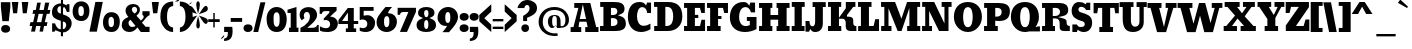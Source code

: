 SplineFontDB: 3.0
FontName: Bevan
FullName: Bevan
FamilyName: Bevan
Weight: Light
Copyright: Copyright (c) 2011 by vernon adams. All rights reserved.
Version: 1.001
ItalicAngle: 0
UnderlinePosition: -205
UnderlineWidth: 102
Ascent: 1638
Descent: 410
sfntRevision: 0x00010042
LayerCount: 2
Layer: 0 0 "Back"  1
Layer: 1 0 "Fore"  0
NeedsXUIDChange: 1
XUID: [1021 956 130891471 16757817]
FSType: 0
OS2Version: 3
OS2_WeightWidthSlopeOnly: 0
OS2_UseTypoMetrics: 1
CreationTime: 1324629720
ModificationTime: 1324652871
PfmFamily: 17
TTFWeight: 400
TTFWidth: 5
LineGap: 0
VLineGap: 0
Panose: 2 0 5 5 5 0 0 2 0 3
OS2TypoAscent: 397
OS2TypoAOffset: 1
OS2TypoDescent: -550
OS2TypoDOffset: 1
OS2TypoLinegap: 0
OS2WinAscent: -400
OS2WinAOffset: 1
OS2WinDescent: 0
OS2WinDOffset: 1
HheadAscent: -400
HheadAOffset: 1
HheadDescent: 0
HheadDOffset: 1
OS2SubXSize: 1434
OS2SubYSize: 1331
OS2SubXOff: 0
OS2SubYOff: 287
OS2SupXSize: 1434
OS2SupYSize: 1331
OS2SupXOff: 0
OS2SupYOff: 977
OS2StrikeYSize: 102
OS2StrikeYPos: 512
OS2Vendor: 'newt'
OS2CodePages: 20000093.00000000
OS2UnicodeRanges: a00000af.5000204b.00000000.00000000
Lookup: 4 0 1 "'liga' Standard Ligatures lookup 0"  {"'liga' Standard Ligatures lookup 0 subtable"  } ['liga' ('DFLT' <'dflt' > ) ]
Lookup: 258 0 0 "'kern' Horizontal Kerning lookup 0"  {"'kern' Horizontal Kerning lookup 0 per glyph data 0"  "'kern' Horizontal Kerning lookup 0 kerning class 1"  } ['kern' ('DFLT' <'dflt' > ) ]
MarkAttachClasses: 1
DEI: 91125
KernClass2: 42+ 44 "'kern' Horizontal Kerning lookup 0 kerning class 1" 
 1 B
 1 D
 1 F
 1 K
 1 L
 1 P
 1 Q
 1 V
 1 W
 1 b
 1 d
 1 f
 1 h
 1 l
 1 m
 1 p
 8 quotedbl
 11 quotesingle
 1 v
 1 w
 1 x
 89 A Agrave Aacute Acircumflex Atilde Adieresis Aring Amacron Abreve Aogonek uni0200 uni0202
 36 C Ccedilla Cacute Ccircumflex Ccaron
 13 J Jcircumflex
 15 N Ntilde Nacute
 60 O Ograve Oacute Ocircumflex Otilde Odieresis uni020C uni020E
 44 R Racute Rcommaaccent Rcaron uni0210 uni0212
 22 T Tcommaaccent uni021A
 69 U Ugrave Uacute Ucircumflex Udieresis Umacron Uogonek uni0214 uni0216
 8 Y Yacute
 89 a agrave aacute acircumflex atilde adieresis aring amacron abreve aogonek uni0201 uni0203
 36 c ccedilla cacute ccircumflex ccaron
 69 e egrave eacute ecircumflex edieresis emacron eogonek uni0205 uni0207
 10 g gcedilla
 76 i igrave iacute icircumflex idieresis itilde imacron iogonek uni0209 uni020B
 15 n ntilde nacute
 60 o ograve oacute ocircumflex otilde odieresis uni020D uni020F
 37 r rcommaaccent rcaron uni0211 uni0213
 28 s sacute scaron scommaaccent
 18 y yacute ydieresis
 14 k kcommaaccent
 26 z zacute zdotaccent zcaron
 89 A Agrave Aacute Acircumflex Atilde Adieresis Aring Amacron Abreve Aogonek uni0200 uni0202
 69 U Ugrave Uacute Ucircumflex Udieresis Umacron Uogonek uni0214 uni0216
 8 Y Yacute
 89 a agrave aacute acircumflex atilde adieresis aring amacron abreve aogonek uni0201 uni0203
 36 c ccedilla cacute ccircumflex ccaron
 69 e egrave eacute ecircumflex edieresis emacron eogonek uni0205 uni0207
 10 g gcedilla
 60 o ograve oacute ocircumflex otilde odieresis uni020D uni020F
 28 s sacute scaron scommaaccent
 36 C Ccedilla Cacute Ccircumflex Ccaron
 60 O Ograve Oacute Ocircumflex Otilde Odieresis uni020C uni020E
 69 u ugrave uacute ucircumflex udieresis umacron uogonek uni0215 uni0217
 18 y yacute ydieresis
 22 T Tcommaaccent uni021A
 10 G Gcedilla
 76 i igrave iacute icircumflex idieresis itilde imacron iogonek uni0209 uni020B
 37 r rcommaaccent rcaron uni0211 uni0213
 22 t tcommaaccent uni021B
 1 Q
 1 V
 1 W
 1 d
 1 p
 1 q
 8 quotedbl
 11 quotesingle
 1 v
 1 w
 5 comma
 6 period
 1 X
 1 h
 6 hyphen
 5 colon
 1 m
 9 semicolon
 1 x
 1 b
 1 l
 28 S Sacute Scaron Scommaaccent
 15 n ntilde nacute
 26 z zacute zdotaccent zcaron
 14 k kcommaaccent
 0 {} -22 {} -24 {} 0 {} 0 {} 0 {} 0 {} 0 {} 0 {} 0 {} 0 {} 0 {} 0 {} 0 {} 0 {} 0 {} 0 {} 0 {} 0 {} 0 {} 0 {} 0 {} 0 {} 0 {} 0 {} 0 {} 0 {} 0 {} 0 {} 0 {} 0 {} 0 {} 0 {} 0 {} 0 {} 0 {} 0 {} 0 {} 0 {} 0 {} 0 {} 0 {} 0 {} 0 {} 0 {} -83 {} 0 {} -75 {} 0 {} 0 {} 0 {} 0 {} 0 {} 0 {} 0 {} 0 {} 0 {} 0 {} 0 {} 0 {} 0 {} 0 {} 0 {} 0 {} 0 {} 0 {} 0 {} 0 {} 0 {} 0 {} 0 {} 0 {} 0 {} 0 {} 0 {} 0 {} 0 {} 0 {} 0 {} 0 {} 0 {} 0 {} 0 {} 0 {} 0 {} 0 {} 0 {} 0 {} 0 {} -104 {} 0 {} 0 {} -74 {} -71 {} -86 {} -60 {} -82 {} -30 {} 0 {} 0 {} 0 {} 0 {} 0 {} 0 {} 0 {} 0 {} 0 {} 0 {} 0 {} 0 {} 0 {} 0 {} 0 {} 0 {} 0 {} 0 {} 0 {} 0 {} 0 {} 0 {} 0 {} 0 {} 0 {} 0 {} 0 {} 0 {} 0 {} 0 {} 0 {} 0 {} 0 {} 0 {} 0 {} 0 {} 0 {} 0 {} 0 {} 0 {} -10 {} 0 {} -17 {} 0 {} -38 {} -38 {} -40 {} -55 {} 0 {} 0 {} 0 {} 0 {} 0 {} 0 {} 0 {} 0 {} 0 {} 0 {} 0 {} 0 {} 0 {} 0 {} 0 {} 0 {} 0 {} 0 {} 0 {} 0 {} 0 {} 0 {} 0 {} 0 {} 0 {} 0 {} 0 {} 0 {} 0 {} 0 {} 0 {} 0 {} 0 {} -178 {} 0 {} 0 {} 0 {} 0 {} 0 {} 0 {} 0 {} 0 {} 0 {} -76 {} -139 {} 0 {} 0 {} 0 {} 0 {} 0 {} 0 {} 0 {} 0 {} 0 {} 0 {} 0 {} 0 {} 0 {} 0 {} 0 {} 0 {} 0 {} 0 {} 0 {} 0 {} 0 {} 0 {} 0 {} 0 {} 0 {} 0 {} 0 {} 0 {} 0 {} 0 {} -112 {} 0 {} 0 {} -72 {} -4 {} -30 {} -30 {} -39 {} -18 {} 0 {} 0 {} 0 {} 0 {} 0 {} 0 {} 0 {} 0 {} 0 {} 0 {} 0 {} 0 {} 0 {} 0 {} 0 {} 0 {} 0 {} 0 {} 0 {} 0 {} 0 {} 0 {} 0 {} 0 {} 0 {} 0 {} 0 {} 0 {} 0 {} 0 {} 0 {} 0 {} 0 {} 0 {} 0 {} 0 {} -75 {} 0 {} 0 {} 0 {} 0 {} 0 {} 0 {} 0 {} 0 {} 0 {} 0 {} 0 {} 0 {} 0 {} 0 {} 0 {} 0 {} 0 {} 0 {} 0 {} 0 {} 0 {} 0 {} 0 {} 0 {} 0 {} 0 {} 0 {} 0 {} 0 {} 0 {} 0 {} 0 {} 0 {} 0 {} 0 {} 0 {} 0 {} 0 {} 0 {} 0 {} 0 {} 0 {} -128 {} 0 {} 0 {} -201 {} -118 {} -190 {} -150 {} -171 {} -104 {} 0 {} -94 {} -149 {} -59 {} 0 {} -96 {} -40 {} -46 {} 0 {} 0 {} 0 {} 0 {} 0 {} 0 {} 0 {} 0 {} 0 {} 0 {} 0 {} 0 {} 0 {} 0 {} 0 {} 0 {} 0 {} 0 {} 0 {} 0 {} 0 {} 0 {} 0 {} 0 {} 0 {} 0 {} 0 {} -131 {} 0 {} 0 {} -194 {} -70 {} -165 {} -97 {} -160 {} -130 {} 0 {} -98 {} -146 {} -126 {} 0 {} 0 {} -36 {} -70 {} 0 {} 0 {} 0 {} 0 {} 0 {} 0 {} 0 {} 0 {} 0 {} 0 {} 0 {} 0 {} 0 {} 0 {} 0 {} 0 {} 0 {} 0 {} 0 {} 0 {} 0 {} 0 {} 0 {} 0 {} 0 {} 0 {} 0 {} 0 {} 0 {} 0 {} 0 {} 0 {} 0 {} 0 {} 0 {} 0 {} 0 {} 0 {} -27 {} -32 {} 0 {} 0 {} 0 {} 0 {} 0 {} 0 {} 0 {} 0 {} 0 {} 0 {} 0 {} 0 {} 0 {} 0 {} 0 {} 0 {} 0 {} 0 {} 0 {} 0 {} 0 {} 0 {} 0 {} 0 {} 0 {} 0 {} 0 {} 0 {} 0 {} 0 {} 0 {} 0 {} 0 {} 0 {} 0 {} 0 {} 0 {} 0 {} 0 {} 0 {} 0 {} 0 {} 0 {} -80 {} 0 {} 0 {} 0 {} 0 {} 0 {} 0 {} 0 {} 0 {} 0 {} 0 {} 0 {} 0 {} 0 {} 0 {} 0 {} 0 {} 0 {} 0 {} 0 {} 0 {} 0 {} 0 {} 0 {} 0 {} 0 {} 0 {} 0 {} 0 {} 0 {} 0 {} 0 {} 0 {} 0 {} 0 {} -19 {} 0 {} -35 {} 0 {} -19 {} 0 {} 0 {} 0 {} 0 {} 0 {} 0 {} 0 {} -14 {} 0 {} 0 {} 0 {} 0 {} 0 {} 0 {} 0 {} 0 {} 0 {} 0 {} 0 {} 0 {} 0 {} 0 {} 0 {} 0 {} 0 {} 0 {} 0 {} 0 {} 0 {} 0 {} 0 {} 0 {} 0 {} 0 {} 0 {} 0 {} 0 {} 0 {} 0 {} 0 {} 0 {} 0 {} 0 {} 0 {} 0 {} 0 {} 0 {} 0 {} -92 {} 0 {} 0 {} 0 {} 0 {} 0 {} 0 {} 0 {} 0 {} 0 {} 0 {} 0 {} 0 {} 0 {} 0 {} 0 {} 0 {} 0 {} 0 {} 0 {} 0 {} 0 {} 0 {} 0 {} 0 {} 0 {} 0 {} 0 {} 0 {} 0 {} 0 {} 0 {} 0 {} 0 {} 0 {} 0 {} 0 {} 0 {} 0 {} 0 {} 0 {} 0 {} 0 {} 0 {} -52 {} 0 {} 0 {} 0 {} 0 {} 0 {} 0 {} 0 {} 0 {} 0 {} 0 {} 0 {} 0 {} 0 {} 0 {} 0 {} 0 {} 0 {} 0 {} 0 {} 0 {} 0 {} 0 {} 0 {} 0 {} 0 {} 0 {} 0 {} 0 {} 0 {} 0 {} 0 {} 0 {} 0 {} 0 {} 0 {} 0 {} 0 {} 0 {} 0 {} 0 {} 0 {} 0 {} -60 {} -110 {} 0 {} 0 {} 0 {} 0 {} 0 {} 0 {} 0 {} 0 {} 0 {} 0 {} 0 {} 0 {} 0 {} 0 {} 0 {} 0 {} 0 {} 0 {} 0 {} 0 {} 0 {} 0 {} 0 {} 0 {} 0 {} 0 {} 0 {} 0 {} 0 {} 0 {} 0 {} 0 {} 0 {} 0 {} 0 {} 0 {} 0 {} 0 {} 0 {} 0 {} 0 {} 0 {} 0 {} -32 {} 0 {} 0 {} 0 {} 0 {} 0 {} 0 {} 0 {} 0 {} 0 {} 0 {} 0 {} 0 {} 0 {} 0 {} 0 {} 0 {} 0 {} 0 {} 0 {} 0 {} 0 {} 0 {} 0 {} 0 {} 0 {} 0 {} 0 {} 0 {} 0 {} 0 {} 0 {} -176 {} 0 {} 0 {} 0 {} 0 {} 0 {} 0 {} 0 {} 0 {} 0 {} 0 {} 0 {} 0 {} 0 {} 0 {} 0 {} 0 {} 0 {} 0 {} 0 {} 0 {} 0 {} 0 {} 0 {} 0 {} 0 {} 0 {} 0 {} 0 {} 0 {} 0 {} 0 {} 0 {} 0 {} 0 {} 0 {} 0 {} 0 {} 0 {} 0 {} 0 {} 0 {} 0 {} 0 {} 0 {} 0 {} 0 {} 0 {} 0 {} 0 {} 0 {} 0 {} -148 {} 0 {} 0 {} 0 {} 0 {} 0 {} 0 {} 0 {} -92 {} -80 {} 0 {} 0 {} 0 {} 0 {} 0 {} 0 {} 0 {} 0 {} 0 {} 0 {} 0 {} 0 {} 0 {} 0 {} 0 {} 0 {} 0 {} 0 {} 0 {} 0 {} 0 {} 0 {} 0 {} 0 {} 0 {} 0 {} 0 {} 0 {} 0 {} -67 {} 0 {} -29 {} 0 {} -28 {} 0 {} 0 {} 0 {} 0 {} 0 {} 0 {} 0 {} 0 {} 0 {} 0 {} 0 {} 0 {} 0 {} 0 {} 0 {} 0 {} 0 {} 0 {} 0 {} 0 {} 0 {} 0 {} 0 {} 0 {} 0 {} 0 {} 0 {} 0 {} 0 {} 0 {} 0 {} 0 {} 0 {} 0 {} 0 {} 0 {} 0 {} 0 {} 0 {} -63 {} 0 {} -29 {} 0 {} -19 {} 0 {} 0 {} 0 {} 0 {} 0 {} 0 {} 0 {} 0 {} 0 {} 0 {} 0 {} 0 {} 0 {} 0 {} 0 {} 0 {} 0 {} 0 {} 0 {} 0 {} 0 {} 0 {} 0 {} 0 {} 0 {} 0 {} 0 {} 0 {} 0 {} 0 {} 0 {} 0 {} 0 {} 0 {} 0 {} 0 {} 0 {} 0 {} 0 {} 0 {} 0 {} -22 {} 0 {} 0 {} 0 {} 0 {} 0 {} 0 {} 0 {} 0 {} 0 {} 0 {} 0 {} 0 {} 0 {} 0 {} 0 {} 0 {} 0 {} 0 {} 0 {} 0 {} 0 {} 0 {} 0 {} 0 {} 0 {} 0 {} 0 {} 0 {} 0 {} 0 {} 0 {} 0 {} 0 {} 0 {} 0 {} 0 {} 0 {} 0 {} 0 {} -147 {} -236 {} 0 {} -32 {} -34 {} 0 {} -34 {} 0 {} -84 {} -81 {} -81 {} -138 {} -184 {} -83 {} 0 {} 0 {} -108 {} -94 {} -192 {} -225 {} -26 {} -20 {} -28 {} -276 {} -276 {} -141 {} -130 {} 0 {} 0 {} 0 {} 0 {} 0 {} 0 {} 0 {} 0 {} 0 {} 0 {} 0 {} 0 {} 0 {} 0 {} 0 {} 0 {} -44 {} 0 {} 0 {} 0 {} 0 {} 0 {} 0 {} 0 {} 0 {} 0 {} 0 {} 0 {} 0 {} 0 {} 0 {} 0 {} 0 {} 0 {} 0 {} 0 {} 0 {} 0 {} 0 {} 0 {} 0 {} 0 {} 0 {} 0 {} -48 {} -38 {} 0 {} 0 {} 0 {} 0 {} 0 {} 0 {} 0 {} 0 {} 0 {} 0 {} 0 {} 0 {} 0 {} 0 {} -117 {} 0 {} 0 {} -122 {} 0 {} -82 {} 0 {} -82 {} 0 {} 0 {} 0 {} -98 {} 0 {} 0 {} 0 {} 0 {} 0 {} 0 {} 0 {} 0 {} 0 {} 0 {} 0 {} 0 {} 0 {} 0 {} 0 {} 0 {} -134 {} -42 {} 0 {} 0 {} 0 {} 0 {} 0 {} 0 {} 0 {} 0 {} 0 {} 0 {} 0 {} 0 {} 0 {} 0 {} -86 {} 0 {} 0 {} 0 {} 0 {} 0 {} 0 {} 0 {} 0 {} 0 {} 0 {} 0 {} 0 {} 0 {} 0 {} 0 {} 0 {} 0 {} 0 {} 0 {} 0 {} 0 {} 0 {} 0 {} 0 {} 0 {} 0 {} 0 {} -60 {} -60 {} 0 {} 0 {} 0 {} 0 {} 0 {} 0 {} 0 {} 0 {} 0 {} 0 {} 0 {} 0 {} 0 {} 0 {} -65 {} 0 {} -96 {} 0 {} 0 {} 0 {} 0 {} 0 {} 0 {} 0 {} 0 {} 0 {} 0 {} -12 {} 0 {} 0 {} 0 {} 0 {} 0 {} -94 {} -98 {} 0 {} 0 {} 0 {} 0 {} 0 {} 0 {} 0 {} -40 {} -42 {} -38 {} 0 {} 0 {} 0 {} 0 {} 0 {} 0 {} 0 {} 0 {} 0 {} 0 {} 0 {} 0 {} 0 {} 0 {} -74 {} -61 {} 0 {} 0 {} 0 {} 0 {} 0 {} 0 {} 0 {} -24 {} 0 {} -88 {} -82 {} 0 {} 0 {} 0 {} 0 {} 0 {} -85 {} -89 {} 0 {} 0 {} 0 {} 0 {} 0 {} 0 {} 0 {} 0 {} 0 {} 0 {} 0 {} 0 {} 0 {} 0 {} 0 {} 0 {} 0 {} 0 {} 0 {} 0 {} 0 {} 0 {} 0 {} -108 {} 0 {} 0 {} -72 {} -13 {} -73 {} -25 {} -78 {} -40 {} 0 {} -26 {} -19 {} 0 {} 0 {} 0 {} 0 {} -20 {} 0 {} 0 {} 0 {} 0 {} 0 {} 0 {} -35 {} 0 {} 0 {} 0 {} 0 {} -138 {} -54 {} 0 {} -12 {} -26 {} 0 {} 0 {} 0 {} 0 {} 0 {} 0 {} 0 {} 0 {} 0 {} 0 {} 0 {} -99 {} 0 {} 0 {} 0 {} 0 {} 0 {} 0 {} 0 {} 0 {} 0 {} 0 {} 0 {} 0 {} 0 {} 0 {} 0 {} 0 {} 0 {} 0 {} 0 {} 0 {} 0 {} 0 {} 0 {} 0 {} 0 {} 0 {} 0 {} -82 {} -88 {} 0 {} 0 {} 0 {} 0 {} 0 {} 0 {} 0 {} 0 {} 0 {} 0 {} 0 {} 0 {} 0 {} 0 {} -130 {} 0 {} 0 {} -143 {} -111 {} -156 {} -70 {} -143 {} -120 {} 0 {} -81 {} -144 {} -60 {} 0 {} 0 {} -42 {} -40 {} 0 {} 0 {} 0 {} 0 {} 0 {} -60 {} -90 {} 0 {} 0 {} -60 {} -70 {} -162 {} -160 {} 0 {} 0 {} -144 {} -132 {} -50 {} -134 {} -50 {} 0 {} 0 {} -24 {} -37 {} -30 {} 0 {} 0 {} 0 {} 0 {} 0 {} 0 {} 0 {} 0 {} -17 {} 0 {} 0 {} 0 {} 0 {} 0 {} -78 {} 0 {} 0 {} 0 {} 0 {} -48 {} 0 {} 0 {} 0 {} 0 {} -34 {} 0 {} 0 {} 0 {} -81 {} -85 {} 0 {} 0 {} 0 {} 0 {} 0 {} 0 {} 0 {} 0 {} 0 {} -123 {} 0 {} 0 {} 0 {} 0 {} 0 {} 0 {} 0 {} 0 {} 0 {} 0 {} 0 {} 0 {} 0 {} 0 {} 0 {} 0 {} 0 {} 0 {} -23 {} 0 {} 0 {} 0 {} 0 {} 0 {} 0 {} 0 {} 0 {} 0 {} 0 {} 0 {} 0 {} 0 {} 0 {} 0 {} 0 {} 0 {} 0 {} -21 {} 0 {} 0 {} 0 {} 0 {} 0 {} 0 {} -25 {} 0 {} 0 {} 0 {} -21 {} 0 {} 0 {} 0 {} 0 {} 0 {} 0 {} 0 {} 0 {} 0 {} 0 {} 0 {} 0 {} 0 {} -47 {} 0 {} 0 {} 0 {} 0 {} 0 {} 0 {} 0 {} 0 {} 0 {} -34 {} 0 {} 0 {} 0 {} -50 {} -46 {} -6 {} -6 {} 0 {} 0 {} 0 {} 0 {} 0 {} 0 {} -28 {} -108 {} 0 {} 0 {} 0 {} 0 {} 0 {} 0 {} 0 {} 0 {} 0 {} -67 {} 0 {} -27 {} -46 {} -20 {} 0 {} 0 {} 0 {} 0 {} 0 {} 0 {} 0 {} 0 {} -13 {} 0 {} 0 {} 0 {} 0 {} 0 {} 0 {} 0 {} 0 {} 0 {} 0 {} 0 {} -4 {} -14 {} 0 {} 0 {} 0 {} 0 {} 0 {} 0 {} 0 {} 0 {} 0 {} 0 {} 0 {} 0 {} 0 {} 0 {} 0 {} 0 {} 0 {} 0 {} 0 {} 0 {} 0 {} 0 {} 0 {} 0 {} 0 {} 0 {} 0 {} 0 {} 0 {} 0 {} 0 {} 0 {} 0 {} 0 {} 0 {} 0 {} 0 {} 0 {} 0 {} 0 {} -68 {} 0 {} 0 {} 0 {} 0 {} 0 {} 0 {} 0 {} 0 {} 0 {} 0 {} 0 {} 0 {} 0 {} 0 {} 0 {} 0 {} 0 {} 0 {} 0 {} 0 {} 0 {} 0 {} 0 {} 0 {} 0 {} 0 {} 0 {} 0 {} -37 {} -94 {} 0 {} 0 {} 0 {} 0 {} 0 {} 0 {} 0 {} 0 {} 0 {} 0 {} 0 {} 0 {} 0 {} -80 {} 0 {} 0 {} 0 {} 0 {} 0 {} 0 {} 0 {} 0 {} 0 {} 0 {} 0 {} 0 {} 0 {} 0 {} 0 {} 0 {} 0 {} 0 {} 0 {} 0 {} 0 {} 0 {} 0 {} 0 {} 0 {} 0 {} 0 {} 0 {} 0 {} -40 {} 0 {} 0 {} 0 {} 0 {} 0 {} 0 {} 0 {} 0 {} 0 {} 0 {} 0 {} 0 {} 0 {} -38 {} -42 {} -40 {} -54 {} 0 {} 0 {} 0 {} 0 {} 0 {} 0 {} -26 {} 0 {} 0 {} 0 {} 0 {} 0 {} 0 {} 0 {} 0 {} 0 {} 0 {} -71 {} -14 {} -21 {} -26 {} -24 {} -20 {} 0 {} 0 {} 0 {} 0 {} 0 {} 0 {} 0 {} -20 {} 0 {} 0 {} 0 {} 0 {} 0 {} -7 {} 0 {} 0 {} 0 {} 0 {} 0 {} -124 {} -38 {} 0 {} 0 {} -22 {} 0 {} -11 {} 0 {} 0 {} 0 {} -45 {} 0 {} -11 {} 0 {} -40 {} 0 {} 0 {} 0 {} 0 {} 0 {} 0 {} 0 {} 0 {} 0 {} 0 {} 0 {} 0 {} -30 {} 0 {} 0 {} 0 {} 0 {} 0 {} 0 {} 0 {} 0 {} 0 {} 0 {} 0 {} 0 {} 0 {} 0 {} 0 {} -27 {} -26 {} -24 {} 0 {} 0 {} 0 {} 0 {} 0 {} 0 {} 0 {} 0 {} 0 {} 0 {} 0 {} 0 {} 0 {} 0 {} 0 {} 0 {} 0 {} -52 {} 0 {} -14 {} 0 {} -30 {} 0 {} 0 {} 0 {} 0 {} 0 {} 0 {} 0 {} 0 {} 0 {} 0 {} 0 {} 0 {} 0 {} 0 {} 0 {} 0 {} 0 {} 0 {} 0 {} 0 {} -170 {} -170 {} 0 {} 0 {} 0 {} 0 {} 0 {} 0 {} 0 {} 0 {} 0 {} 0 {} 0 {} 0 {} 0 {} 0 {} 0 {} 0 {} 0 {} 0 {} 0 {} -17 {} 0 {} -17 {} 0 {} 0 {} 0 {} 0 {} 0 {} 0 {} 0 {} 0 {} 0 {} 0 {} 0 {} 0 {} 0 {} 0 {} 0 {} 0 {} 0 {} 0 {} 0 {} 0 {} 0 {} 0 {} 0 {} 0 {} 0 {} 0 {} 0 {} 0 {} 0 {} 0 {} 0 {} 0 {} 0 {} 0 {} 0 {} 0 {} 0 {} 0 {} 0 {} 0 {} 0 {} -24 {} 0 {} -24 {} 0 {} 0 {} 0 {} 0 {} 0 {} 0 {} 0 {} 0 {} 0 {} 0 {} 0 {} 0 {} 0 {} 0 {} 0 {} 0 {} 0 {} 0 {} 0 {} 0 {} 0 {} 0 {} 0 {} 0 {} 0 {} 0 {} 0 {} 0 {} 0 {} 0 {} 0 {} 0 {} 0 {} 0 {} 0 {}
ShortTable: maxp 16
  1
  0
  322
  172
  5
  100
  4
  1
  0
  0
  0
  0
  0
  0
  2
  1
EndShort
LangName: 1033 "" "" "Regular" "vernonadams: Bevan: 2011" "" "Version 1.001" "" "Bevan is a trademark of vernon adams." "vernon adams" "vernon adams" "Copyright (c) 2011 by . All rights reserved." "" "http://www.newtypography.co.uk" "" "" "" "" "" "Bevan" 
GaspTable: 1 65535 2 0
Encoding: UnicodeBmp
Compacted: 1
UnicodeInterp: none
NameList: Adobe Glyph List
DisplaySize: -72
AntiAlias: 1
FitToEm: 1
WinInfo: 28 14 6
BeginPrivate: 0
EndPrivate
BeginChars: 65547 322

StartChar: .notdef
Encoding: 65536 -1 0
Width: 77
Flags: W
LayerCount: 2
EndChar

StartChar: .null
Encoding: 65537 -1 1
Width: 0
Flags: HW
LayerCount: 2
EndChar

StartChar: nonmarkingreturn
Encoding: 65538 -1 2
Width: 77
GlyphClass: 2
Flags: HW
LayerCount: 2
EndChar

StartChar: space
Encoding: 32 32 3
Width: 318
GlyphClass: 2
Flags: HW
LayerCount: 2
EndChar

StartChar: exclam
Encoding: 33 33 4
Width: 577
GlyphClass: 2
Flags: HW
LayerCount: 2
Fore
SplineSet
450.217773438 608.783203125 m 1
 120.865234375 607.21875 l 1
 44 1333.69042969 l 1
 44 1579 l 1
 529 1579 l 1
 529 1333.76269531 l 1
 450.217773438 608.783203125 l 1
284 18 m 0
 146.515625 18 57 91.0576171875 57 212 c 0
 57 335.049804688 147.671875 411 283 411 c 2
 295.0390625 411 l 1
 296.640625 411.80078125 l 1
 429.221679688 406.952148438 520 331.024414062 520 212 c 0
 520 90.3232421875 427.075195312 18 284 18 c 0
EndSplineSet
EndChar

StartChar: quotedbl
Encoding: 34 34 5
Width: 944
GlyphClass: 2
Flags: HW
LayerCount: 2
Fore
SplineSet
41 1573 m 1
 378.398819265 1573 l 1
 312.302826899 996 l 1
 108.982421875 996 l 1
 41 1573 l 1
552.178329172 1573 m 1
 889.577148438 1573 l 1
 804.599609375 996 l 1
 605.055426896 996 l 1
 552.178329172 1573 l 1
EndSplineSet
EndChar

StartChar: numbersign
Encoding: 35 35 6
Width: 1150
GlyphClass: 2
Flags: HW
LayerCount: 2
Fore
SplineSet
347.54925928 1195 m 1
 418.813445966 1572 l 1
 604.611846751 1572 l 1
 530.802510541 1195 l 1
 753.924800023 1195 l 1
 825.188986709 1572 l 1
 1040.02441406 1572 l 1
 953.024414062 1195 l 1
 1094.26855469 1195 l 1
 1052.76074219 998 l 1
 908.50390625 998 l 1
 809.150899308 534 l 1
 947.268554688 534 l 1
 905.760742188 337 l 1
 770.386250512 337 l 1
 715.241344148 51 l 1
 538.070933971 51 l 1
 591.519073986 337 l 1
 364.010709769 337 l 1
 308.865803405 51 l 1
 105.591796875 51 l 1
 168.591796875 337 l 1
 32 337 l 1
 73.5087890625 534 l 1
 213.09375 534 l 1
 309.893142406 998 l 1
 179 998 l 1
 220.508789062 1195 l 1
 347.54925928 1195 l 1
402.775358565 534 m 1
 629.273782264 534 l 1
 716.268683149 998 l 1
 493.032060778 998 l 1
 402.775358565 534 l 1
EndSplineSet
EndChar

StartChar: dollar
Encoding: 36 36 7
Width: 1090
GlyphClass: 2
Flags: HW
LayerCount: 2
Fore
SplineSet
861 1080 m 2
 848.256835938 1080 826.669921875 1078 823.5 1078 c 2
 812.28417719 1078 l 2
 811.312138735 1078 809.434170234 1078.03710938 809.014667492 1078.04785156 c 0
 791.619994453 1156.50390625 756.483800433 1225.57451789 714.149100906 1286.83789062 c 0
 700.530785864 1306.54522101 688.259089263 1326 666.865265571 1326 c 0
 660.222594719 1326 615.049331546 1314.95800781 615.049331546 1218 c 2
 615.049331546 951.336914062 l 1
 646.161091328 940.895507812 l 2
 850.300402278 872.383674269 1047.77318218 773.554570056 1059.09667969 517.489257812 c 0
 1070.69933254 255.1112316 849.999023438 45.5361328125 655.722326003 34 c 2
 615.049331546 31.771484375 l 1
 615.049331546 -167 l 1
 507.238759138 -167 l 1
 507.238759138 38.80078125 l 1
 472.975015718 47 l 2
 397.893002572 65.87890625 331.053320538 93.009765625 267.814453125 128 c 1
 229.159179688 146.291992188 l 1
 175.65625 66 l 1
 58 66 l 1
 58 494.211914062 l 1
 205.786132812 494.828125 l 1
 241.651367188 359.885742188 351.328198201 197 458.765788599 197 c 2
 501.388573039 197 l 1
 501.388573039 625.953125 l 1
 469.980549647 636.203125 l 2
 256.121940377 705.990490454 49 776.850124857 49 1053 c 0
 49 1341.70605469 236.037109375 1496.08496094 469.37333167 1512 c 1
 509.745981752 1514.55371094 l 1
 509.745981752 1703 l 1
 614.213590674 1703 l 1
 614.213590674 1504.87890625 l 1
 642.894030089 1493 l 2
 669.601827233 1481.59570312 708.933065838 1461.46679688 759.482330105 1433 c 2
 786.399062467 1418.296875 l 1
 834.125 1476 l 1
 944 1476 l 1
 944 1082.54003906 l 1
 867.157226562 1080 l 1
 861 1080 l 2
650.150448143 206 m 2
 700.893140717 206 746.539772744 267.934570312 767.387589949 349 c 1
 774.15268378 349 l 1
 777.827005463 395.165039062 l 2
 785.401723263 490.3359375 729.279764982 567.361328125 655.532162309 578.591796875 c 2
 607.527663703 585.90234375 l 1
 607.527663703 206 l 1
 650.150448143 206 l 2
464.87959218 1371.89453125 m 1
 404.030474596 1376.40917969 324.211508307 1308.14160156 324.211508307 1181 c 2
 324.211508307 1180 l 2
 324.211508307 1080.59863281 394.467607614 1024.5 453.957830129 1009.14648438 c 2
 505.567277395 995.827148438 l 1
 505.567277395 1369.68164062 l 1
 464.87959218 1371.89453125 l 1
EndSplineSet
EndChar

StartChar: percent
Encoding: 37 37 8
Width: 2489
GlyphClass: 2
Flags: HW
LayerCount: 2
Fore
SplineSet
2007.28520647 1044 m 0
 2291.44238281 1044 2447 856.551757812 2447 554 c 0
 2447 253.323242188 2300.9296875 33 2030.07660406 33 c 0
 1745.9974502 33 1586.59399254 216.110351562 1586.59399254 520.938476562 c 0
 1586.93712474 818.643554688 1743.00292616 1044 2007.28520647 1044 c 0
2148.78179987 580 m 2
 2148.78179987 680.808586262 2125.96099014 782.212821677 2011.743143 806.271484375 c 1
 1870.13262038 798.267934173 1868.63753777 651.835945547 1868.63753777 540 c 0
 1868.63753777 407.73046875 1895.21266348 281 2005.38592334 281 c 0
 2127.64671071 281 2147.8321583 413.400390625 2147.8321583 491 c 2
 2147.8321583 537.091796875 l 2
 2148.50358457 546.955078125 2148.78179987 554.0390625 2148.78179987 562 c 2
 2148.78179987 580 l 2
893.193356771 51 m 1
 1196.66968154 1572 l 1
 1576.27405957 1572 l 1
 1271.90837322 51 l 1
 893.193356771 51 l 1
465.067302565 1601 m 0
 744.682028207 1601 892.406007465 1413.55175781 892.406007465 1111 c 0
 892.406007465 810.323242188 753.691567092 590 487.85870016 590 c 0
 199.856445312 590 32 773.110351562 32 1077.93847656 c 0
 32.361328125 1375.64355469 196.703125 1601 465.067302565 1601 c 0
606.563895965 1137 m 2
 606.563895965 1237.44761738 583.893418771 1339.18087217 469.970383583 1363.17773438 c 1
 326.670917212 1357.87870678 326.419633865 1206.31477245 326.419633865 1097 c 0
 326.419633865 964.73046875 352.994759576 838 463.168019432 838 c 0
 585.428806806 838 605.614254399 970.400390625 605.614254399 1048 c 2
 605.614254399 1068.01953125 l 1
 606.563895965 1094.01953125 l 1
 606.563895965 1137 l 2
EndSplineSet
EndChar

StartChar: ampersand
Encoding: 38 38 9
Width: 1519
GlyphClass: 2
Flags: HW
LayerCount: 2
Fore
SplineSet
1164.02662859 797 m 0
 1164.02662859 845.101274685 1133.39619552 881.092042341 1097.30896882 882.912109375 c 1
 1097.30896882 1076 l 1
 1465 1076 l 1
 1465 873.923828125 l 1
 1373.87988281 839.125 1336.08817177 804.231392937 1269.31738281 729.431640625 c 2
 1067.59876095 503.45703125 l 1
 1117.8747297 475.575195312 l 1
 1131.8440919 460.419921875 1174.20561487 412.290039062 1246.32324219 332.5625 c 1
 1261.36035156 317 l 1
 1462 317 l 1
 1462 51 l 1
 1014.44281087 51 l 1
 983.845980808 85.3681640625 937.244167383 140.040039062 875.00540245 214.638671875 c 2
 840.822462958 255.610351562 l 1
 807.113210397 214.158203125 l 2
 704.057247547 87.4296875 579.04439862 21 425.624421118 21 c 0
 204.64453125 21 39 154.458007812 39 375 c 0
 39 583.98828125 150.517578125 681.8984375 319.578419567 757.248046875 c 1
 378.272456641 785.625976562 l 1
 335.276122745 838.247070312 l 1
 270.995117188 915.262695312 235 1003.01171875 235 1107 c 0
 235 1338.66992188 402.588972788 1462 628.482170423 1462 c 0
 814.156001789 1462 965.676829268 1349.93359375 965.676829268 1168 c 0
 965.676829268 1017.62209118 915.191089841 966.05619646 829.725157956 882.19921875 c 2
 792.694814118 845.866210938 l 1
 1020.08391156 599.293945312 l 1
 1076.7889918 655.200195312 l 2
 1091.18713752 669.94140625 1164.02662859 723.995117188 1164.02662859 797 c 0
490.637512301 651.038085938 m 1
 458.403028535 625.5 l 2
 429.502842931 602.604492188 384.15128126 557.8203125 384.15128126 484 c 2
 384.15128126 482 l 2
 384.15128126 367.270507812 465.198410953 279 568.977230627 279 c 0
 616.472709917 279 661.393538244 296.812666005 699.794065159 329.576171875 c 2
 740.612143535 364.40234375 l 1
 490.637512301 651.038085938 l 1
695.481577069 956.471679688 m 1
 723.782170106 977.84375 l 2
 764.026189226 1008.234375 826.831969744 1050.8125 826.831969744 1148 c 0
 826.831969744 1233.33203125 778.676146217 1320 686.183930225 1320 c 0
 610.464457828 1320 556.35497067 1246.64941406 556.35497067 1169.74511719 c 0
 556.35497067 1064.96839701 638.097662958 1008.18457031 668.909325011 980.41796875 c 2
 695.481577069 956.471679688 l 1
EndSplineSet
EndChar

StartChar: quotesingle
Encoding: 39 39 10
Width: 459
GlyphClass: 2
Flags: HW
LayerCount: 2
Fore
SplineSet
41 1573 m 1
 404.577148438 1573 l 1
 319.599609375 996 l 1
 108.982421875 996 l 1
 41 1573 l 1
EndSplineSet
Kerns2: 89 -80 "'kern' Horizontal Kerning lookup 0 per glyph data 0"  79 -40 "'kern' Horizontal Kerning lookup 0 per glyph data 0"  71 -198 "'kern' Horizontal Kerning lookup 0 per glyph data 0"  10 -36 "'kern' Horizontal Kerning lookup 0 per glyph data 0"  5 -36 "'kern' Horizontal Kerning lookup 0 per glyph data 0" 
EndChar

StartChar: parenleft
Encoding: 40 40 11
Width: 711
GlyphClass: 2
Flags: HW
LayerCount: 2
Fore
SplineSet
675 1601.28027344 m 1
 675 1366.91308594 l 1
 402.711221292 1335.95605469 359.344641249 1095.22363281 359.344641249 817 c 0
 359.344641249 556.104492188 405.364595842 291.73046875 670 262.569335938 c 1
 670 32.029296875 l 1
 386.742149974 44.763671875 264.791199152 170.9453125 141.807617188 360.72265625 c 0
 64.7587890625 479.694335938 19 624.45703125 19 816 c 0
 19 1350.68066406 257.262695312 1586.29394531 675 1601.28027344 c 1
EndSplineSet
EndChar

StartChar: parenright
Encoding: 41 41 12
Width: 711
GlyphClass: 2
Flags: HW
LayerCount: 2
Fore
SplineSet
300.588491673 1702.7109375 m 1
 300.588491673 1735.51953125 l 1
 36 1601 l 1
 202.260742188 1601 l 1
300.588491673 1369.17089844 m 1
 300.588491673 1600.22265625 l 1
 722.009765625 1584.68359375 959.0390625 1349.19140625 959.0390625 815 c 0
 959.0390625 516.9609375 841.832661473 324.634147555 685.939040118 188.060546875 c 0
 592.973807318 106.61656943 463.493944773 41.13671875 303.014941408 32.130859375 c 1
 303.014941408 262.568359375 l 1
 530.002521265 291.853515625 589.336010067 556.944335938 589.336010067 817 c 0
 589.336010067 1092.85058594 531.780495989 1339.97949219 300.588491673 1369.17089844 c 1
EndSplineSet
EndChar

StartChar: asterisk
Encoding: 42 42 13
Width: 1039
GlyphClass: 2
Flags: HW
LayerCount: 2
Fore
SplineSet
131.538085938 1494.03515625 m 1
 213.778320312 1608.46582031 l 1
 42.2724609375 1481.97851562 l 1
 131.538085938 1494.03515625 l 1
49.7705078125 1357.86328125 m 1
 171.931941351 1518.52800485 379.29206039 1110.88413764 418.5510211 1045.35058594 c 1
 462.012412972 982.790039062 l 1
 439.229476725 992.213867188 l 2
 310.615624166 1045.41349437 -81.0142430434 1117.21301956 37.2373046875 1328 c 1
 49.7705078125 1357.86328125 l 1
475.063449277 909.1953125 m 1
 421.885625598 832.649414062 l 2
 398.978944262 799.67578125 321.480325963 685.504882812 296.101999301 655.0625 c 2
 266.924209946 620.0625 l 1
 215.278475219 523.317544266 111.668776347 393.19806891 34.5888671875 560 c 0
 -66.8405389489 779.494560869 304.628814346 845.307081759 438.051456044 895.321289062 c 2
 475.063449277 909.1953125 l 1
512.69009739 993.299804688 m 1
 492.459403599 1090.36914062 l 2
 466.407805961 1215.37207031 422.869073408 1326.28417969 422.869073408 1454 c 0
 422.869073408 1565.41894531 462.034394008 1634 514.570697095 1634 c 0
 567.069551011 1634 606.272320781 1565.34765625 606.272320781 1454 c 0
 606.272320781 1320.78125 568.900489857 1218.0546875 538.038301892 1094.65429688 c 2
 512.69009739 993.299804688 l 1
539.850516153 961.19921875 m 1
 608.82537735 1043.9375 l 1
 672.705972295 1132.64208286 896.092498891 1579.7209625 1001.64257812 1322 c 0
 1096.52950191 1090.31519687 739.959368235 1046.92750074 597.807993886 986.029296875 c 2
 539.850516153 961.19921875 l 1
553.937917576 909.106445312 m 1
 597.578414182 890.0703125 l 2
 730.601310266 832.046085344 1104.0144077 775.830535529 1003.63964844 553 c 0
 892.717802347 306.755081979 690.015258938 718.669899371 628.548879099 804.690429688 c 2
 553.937917576 909.106445312 l 1
516.686575291 870.974609375 m 1
 537.881178194 781.989257812 l 2
 566.6364432 661.26171875 608.773274155 548.750976562 608.773274155 422 c 0
 608.773274155 310.581054688 569.607139443 242 517.071650468 242 c 0
 464.572796553 242 425.370026782 310.65234375 425.370026782 422 c 0
 425.370026782 556.103116422 465.14246971 664.875374416 495.270533807 785.345703125 c 2
 516.686575291 870.974609375 l 1
EndSplineSet
EndChar

StartChar: plus
Encoding: 43 43 14
Width: 612
GlyphClass: 2
Flags: HW
LayerCount: 2
Fore
SplineSet
12 711 m 1
 270.515114873 711 l 1
 270.515114873 1000 l 1
 344.887545345 1000 l 1
 344.887545345 711 l 1
 600 711 l 1
 600 568 l 1
 344.887545345 568 l 1
 344.887545345 289 l 1
 270.515114873 289 l 1
 270.515114873 568 l 1
 12 568 l 1
 12 711 l 1
EndSplineSet
EndChar

StartChar: comma
Encoding: 44 44 15
Width: 494
GlyphClass: 2
Flags: HW
LayerCount: 2
Fore
SplineSet
211.125 -169.380859375 m 1
 211.125 -99.875 l 1
 36 -275 l 1
 108.484375 -275 l 1
211.125 -395.818359375 m 1
 211.125 -272.506835938 l 1
 339.349609375 -258.83984375 401.125 -175.120117188 401.125 -38.5 c 2
 401.125 50 l 1
 212.125 50 l 1
 212.125 314 l 1
 627.028320312 314 l 1
 638.688476562 228.438476562 644.125 155.084960938 644.125 88 c 0
 644.125 -243.15625 516.669921875 -380.994140625 211.125 -395.818359375 c 1
EndSplineSet
EndChar

StartChar: hyphen
Encoding: 45 45 16
Width: 657
GlyphClass: 2
Flags: HW
LayerCount: 2
Fore
SplineSet
621 785 m 1
 621 588 l 1
 36 588 l 1
 36 785 l 1
 621 785 l 1
EndSplineSet
EndChar

StartChar: period
Encoding: 46 46 17
Width: 515
GlyphClass: 2
Flags: HW
LayerCount: 2
Fore
SplineSet
253 417 m 0
 396.118164062 417 489 344.705078125 489 223 c 0
 489 100.34765625 393.258789062 24 254 24 c 2
 241.9609375 24 l 1
 240.37890625 23.208984375 l 1
 112.07421875 28.126953125 26 103.618164062 26 223 c 0
 26 343.924804688 115.543945312 417 253 417 c 0
EndSplineSet
EndChar

StartChar: slash
Encoding: 47 47 18
Width: 689
GlyphClass: 2
Flags: HW
LayerCount: 2
Fore
SplineSet
19 51 m 1
 382.218530755 1572 l 1
 634.129882812 1572 l 1
 265.263354507 51 l 1
 19 51 l 1
EndSplineSet
EndChar

StartChar: zero
Encoding: 48 48 19
Width: 1094
GlyphClass: 2
Flags: HW
LayerCount: 2
Fore
SplineSet
1061.59667969 695 m 0
 1061.59667969 286.956054688 883.720703125 25 547.310996264 25 c 0
 209.51171875 25 31.5966796875 285.379882812 31.5966796875 695 c 2
 31.5966796875 760.310546875 l 1
 30 759.912109375 l 1
 54.779296875 1092.81738281 261.711914062 1315 545.628715325 1315 c 0
 850.8515625 1315 1061.59667969 1064.36816406 1061.59667969 695 c 0
542.264153448 1046 m 0
 379.091823769 1046 383.930279634 808.057401255 390.017728502 693.37109375 c 1
 390.017728502 667 l 2
 390.017728502 563.794921875 380.364327335 345.767578125 506.976503623 302.7109375 c 1
 508.777891366 292 l 1
 543.946434387 292 l 2
 707.991825837 292 697.033999802 558.193359375 697.033999802 665 c 2
 697.033999802 749 l 2
 697.033999802 853.81640625 685.573460907 1046 542.264153448 1046 c 0
EndSplineSet
EndChar

StartChar: one
Encoding: 49 49 20
Width: 619
GlyphClass: 2
Flags: HW
LayerCount: 2
Fore
SplineSet
101.84375 51 m 1
 101.159179688 273.428710938 l 1
 191 272.430664062 l 1
 191 1002.31152344 l 1
 27 1001.31152344 l 1
 27 1168.26757812 l 1
 485.372070312 1309.63085938 l 1
 491.290039062 273 l 1
 587 273 l 1
 587 51 l 1
 101.84375 51 l 1
EndSplineSet
EndChar

StartChar: two
Encoding: 50 50 21
Width: 1043
GlyphClass: 2
Flags: HW
LayerCount: 2
Fore
SplineSet
34 945 m 0
 34 1444.55379998 925 1475.224493 925 921 c 0
 925 673.836609464 671.531351494 483.042207021 529.655671363 358.245117188 c 2
 424.786400059 266 l 1
 688.4512975 266 l 1
 773.71875 270.235351562 902.25390625 285.302734375 931.712890625 414 c 1
 1008.54589844 414 l 1
 1012.44824219 51 l 1
 74 51 l 1
 74 268.245117188 l 1
 236.903320312 334.803710938 348.263426578 422.48828125 436.2760693 528.9375 c 0
 497.476523231 602.958984375 560.244998081 698.641601562 560.244998081 857 c 0
 560.244998081 957.892578125 504.983968389 1080 403.979036999 1080 c 0
 308.957130843 1080 245 991.798828125 245 887 c 0
 245 838.567382812 266.396484375 795.553710938 285.014533373 765.01953125 c 1
 136.053710938 649.485351562 l 1
 74.427734375 718.271484375 34 818.565429688 34 945 c 0
EndSplineSet
EndChar

StartChar: three
Encoding: 51 51 22
Width: 997
GlyphClass: 2
Flags: HW
LayerCount: 2
Fore
SplineSet
572.971826709 811.4453125 m 1
 673.281521824 800.208984375 l 1
 816.827148438 786.168945312 966 637.23046875 966 473 c 0
 966 170.650390625 719.015615694 33 435.163994977 33 c 0
 279.158203125 33 149.474609375 45.9267578125 47 106.012695312 c 1
 47 325.038085938 l 1
 151.186523438 259.9609375 256.713867188 227 349.943118859 227 c 0
 440.5497451 227 571.517396764 267.36328125 571.517396764 425 c 0
 571.517396764 598.224609375 432.622111144 643 329.65243407 643 c 0
 302.40426369 643 272.116210938 633.77734375 244 628.00390625 c 1
 244 716.431640625 l 1
 528.50114501 1007.43164062 l 1
 528.50114501 1092 l 1
 308.550121888 1092 l 2
 202.09765625 1092 160.3828125 1026.00488281 138.916015625 949.202148438 c 1
 35 949.737304688 l 1
 35 1301 l 1
 900 1301 l 1
 900 1110.73339844 l 1
 864.881835938 1080.69335938 776.244140625 1007.09277344 650.707342391 890.360351562 c 1
 572.971826709 811.4453125 l 1
EndSplineSet
EndChar

StartChar: four
Encoding: 52 52 23
Width: 1064
GlyphClass: 2
Flags: HW
LayerCount: 2
Fore
SplineSet
807 237 m 1
 929 237 l 1
 929 51 l 1
 401.785077308 51 l 1
 401.785077308 237 l 1
 508.008147815 237 l 1
 508.008147815 471.095703125 l 1
 22 470.095703125 l 1
 22 669.379882812 l 1
 500.207717795 1290.94628906 l 1
 808 1290.11621094 l 1
 808 623.548828125 l 1
 1035 625.548828125 l 1
 1035 471 l 1
 807 471 l 1
 807 237 l 1
508.008147815 625.729492188 m 1
 508.008147815 1054.83007812 l 1
 208.418945312 627.563476562 l 1
 508.008147815 625.729492188 l 1
EndSplineSet
EndChar

StartChar: five
Encoding: 53 53 24
Width: 853
GlyphClass: 2
Flags: HW
LayerCount: 2
Fore
SplineSet
444.739357955 888 m 0
 631.3671875 888 823 728.609375 823 511 c 0
 823 183.069335938 596.331054688 31 333.231860723 31 c 0
 247.564453125 31 98.2041015625 59.54296875 38 97.03515625 c 1
 38 268.587890625 l 1
 84.630859375 250.6953125 146.451171875 229 199 229 c 0
 309.984435046 229 427.641541713 285.475585938 427.641541713 445 c 0
 427.641541713 613.787109375 295.187186895 668 174 668 c 0
 126.501953125 668 79.8916015625 656.915039062 36 636.27734375 c 1
 36 1307 l 1
 748 1307 l 1
 748 1112 l 1
 239 1112 l 1
 239 862.19140625 l 1
 312.459959562 875.640625 l 2
 341.721240102 881.938476562 403.712439344 888 444.739357955 888 c 0
EndSplineSet
EndChar

StartChar: six
Encoding: 54 54 25
Width: 1099
GlyphClass: 2
Flags: HW
LayerCount: 2
Fore
SplineSet
1070.00195312 543.458007812 m 0
 1067.30859375 243.517578125 816.810920525 32 552.376718291 32 c 0
 272.84375 32 28 221.004882812 28 534 c 0
 28 760.279296875 169.204014598 905.674578378 284.195392648 1050.28808594 c 0
 306.095598692 1077.82985182 348.082693272 1132.72949219 375.256753125 1164.9375 c 2
 399.723458644 1193.9375 l 2
 424.990176658 1223.88574219 458.693689678 1261.63378906 486.535113199 1294 c 1
 823.454072687 1294 l 1
 765.959519231 1227.24298803 665.008065924 1129.96924089 636.23796631 1041.30761719 c 2
 614.831246793 975.338867188 l 1
 674.398809505 972.0546875 l 2
 901.63671875 960.194335938 1072.3359375 803.370117188 1070.00195312 543.458007812 c 0
683.99072039 596 m 2
 683.99072039 670.293945312 668.15277992 827 554.907756792 827 c 0
 431.994199543 827 412.325921185 683.447265625 412.325921185 585.5 c 2
 412.325921185 551 l 2
 412.325921185 475.20703125 411.619010041 278 543.096243784 278 c 0
 648.744031877 278 683.99072039 401.513671875 683.99072039 546 c 2
 683.99072039 596 l 2
EndSplineSet
EndChar

StartChar: seven
Encoding: 55 55 26
Width: 995
GlyphClass: 2
Flags: HW
LayerCount: 2
Fore
SplineSet
583.473015823 1071 m 1
 320.302686176 1071 l 2
 231.299804688 1071 163.255859375 1025.59570312 150.833984375 928.221679688 c 1
 32 928.766601562 l 1
 32 1286 l 1
 971 1286 l 1
 971 1078.88769531 l 1
 512.72303587 51 l 1
 148.158203125 51 l 1
 583.473015823 1071 l 1
EndSplineSet
EndChar

StartChar: eight
Encoding: 56 56 27
Width: 1057
GlyphClass: 2
Flags: HW
LayerCount: 2
Fore
SplineSet
105 1008 m 0
 105 1239.81738281 307.291669725 1326 527 1326 c 0
 746.174992607 1326 946 1239.32617188 946 1010 c 0
 946 887.583007812 881.874357744 815.809639281 795.913085938 777.684570312 c 2
 689.472350202 730.4765625 l 1
 795.594726562 682.4375 l 1
 954.368164062 620.99609375 1024 523.03125 1024 375 c 0
 1024 119.0703125 778.702148438 33 527 33 c 0
 275.350585938 33 30 119.063476562 30 375 c 2
 30 422.614257812 l 1
 45.244140625 542.498046875 113.952148438 625.698242188 255.405273438 680.4375 c 1
 362.033870021 728.4765625 l 1
 255.086914062 775.684570312 l 1
 167.104492188 809.057617188 105 885.537109375 105 1008 c 0
527 627 m 0
 438.461076566 627 416.442429857 514.516601562 416.442429857 404 c 0
 416.442429857 297.140625 438.09983568 187 525.337480148 187 c 0
 612.477711344 187 634.232530439 297.234375 634.232530439 404 c 0
 634.232530439 512.752929688 614.895995835 627 527 627 c 0
530.325039704 773 m 0
 615.672866684 773 637.557570143 879.250976562 637.557570143 984 c 0
 637.557570143 1050.41113281 628.132024245 1172 528.662519852 1172 c 0
 428.221318065 1172 416.442429857 1055.46679688 416.442429857 984 c 2
 416.442429857 933 l 1
 421.608580412 933 l 1
 428.365814419 849.556640625 458.960076223 773 530.325039704 773 c 0
EndSplineSet
EndChar

StartChar: nine
Encoding: 57 57 28
Width: 1104
GlyphClass: 2
Flags: HW
LayerCount: 2
Fore
SplineSet
28 781 m 0
 28 1098.91992188 280.699672446 1316 565.521564816 1316 c 0
 837.959960938 1316 1076 1117.90332031 1076 811 c 0
 1076 738.6796875 1048.73716301 650.993101684 1021.87207031 594.7578125 c 0
 919.033479698 379.491185766 754.719915295 217.013212334 612.808253003 49.078125 c 1
 280.286201745 50.541015625 l 1
 339.641117612 121.579101562 424.895145964 225.495224448 466.931498014 289.794921875 c 2
 520.673611006 372 l 1
 432.84121006 372 l 2
 218.571289062 372 28 546.377929688 28 781 c 0
556.225489005 520 m 0
 656.806157267 520 682.145061353 649.400390625 682.145061353 788 c 0
 682.145061353 852.467773438 683.864967425 1061 557.915684607 1061 c 0
 451.902126868 1061 421.009840846 929.57421875 421.009840846 780 c 0
 421.009840846 641.672851562 453.605527123 520 556.225489005 520 c 0
EndSplineSet
EndChar

StartChar: colon
Encoding: 58 58 29
Width: 527
GlyphClass: 2
Flags: HW
LayerCount: 2
Fore
SplineSet
260 1040 m 0
 403.118164062 1040 496 967.705078125 496 846 c 0
 496 723.34765625 400.258789062 647 261 647 c 2
 248.9609375 647 l 1
 247.37890625 646.208984375 l 1
 119.07421875 651.126953125 33 726.618164062 33 846 c 0
 33 966.924804688 122.543945312 1040 260 1040 c 0
258 425 m 0
 401.118164062 425 494 352.705078125 494 231 c 0
 494 108.34765625 398.258789062 32 259 32 c 2
 246.9609375 32 l 1
 245.37890625 31.208984375 l 1
 117.07421875 36.126953125 31 111.618164062 31 231 c 0
 31 351.924804688 120.543945312 425 258 425 c 0
EndSplineSet
EndChar

StartChar: semicolon
Encoding: 59 59 30
Width: 525
GlyphClass: 2
Flags: HW
LayerCount: 2
Fore
SplineSet
478 86 m 0
 478 -245.458007812 350.36328125 -383.298828125 44 -397.865234375 c 1
 44 -271.623046875 l 1
 172.712890625 -258.299804688 235 -176.220703125 235 -40 c 2
 235 48 l 1
 46 48 l 1
 46 312 l 1
 460.903320312 312 l 1
 472.563476562 226.438476562 478 153.084960938 478 86 c 0
260 1037 m 0
 403.118164062 1037 496 964.705078125 496 843 c 0
 496 720.34765625 400.258789062 644 261 644 c 2
 248.9609375 644 l 1
 247.37890625 643.208984375 l 1
 119.07421875 648.126953125 33 723.618164062 33 843 c 0
 33 963.924804688 122.543945312 1037 260 1037 c 0
EndSplineSet
EndChar

StartChar: less
Encoding: 60 60 31
Width: 664
GlyphClass: 2
Flags: HW
LayerCount: 2
Fore
SplineSet
628 1472.26855469 m 1
 628 1098.91113281 l 1
 271.909179688 761 l 1
 628 423.088867188 l 1
 628 49.7314453125 l 1
 15 599.8828125 l 1
 15 922.1171875 l 1
 628 1472.26855469 l 1
EndSplineSet
EndChar

StartChar: equal
Encoding: 61 61 32
Width: 617
GlyphClass: 2
Flags: HW
LayerCount: 2
Fore
SplineSet
581 341 m 1
 581 220 l 1
 36 220 l 1
 36 341 l 1
 581 341 l 1
581 710 m 1
 581 589 l 1
 36 589 l 1
 36 710 l 1
 581 710 l 1
EndSplineSet
EndChar

StartChar: greater
Encoding: 62 62 33
Width: 664
GlyphClass: 2
Flags: HW
LayerCount: 2
Fore
SplineSet
36 49.7314453125 m 1
 36 423.088867188 l 1
 392.090820312 761 l 1
 36 1098.91113281 l 1
 36 1472.26855469 l 1
 649 922.1171875 l 1
 649 599.8828125 l 1
 36 49.7314453125 l 1
EndSplineSet
EndChar

StartChar: question
Encoding: 63 63 34
Width: 1055
GlyphClass: 2
Flags: HW
LayerCount: 2
Fore
SplineSet
526.922444354 1686 m 0
 776.669314048 1686 1026.09765625 1534.96289062 1026.09765625 1273 c 0
 1026.09765625 973.140625 760.689620546 863.12890625 545.579112725 774.22265625 c 2
 516.927103364 762.379882812 l 1
 516.927103364 590 l 1
 312.976758172 590 l 1
 313.616108596 860.23046875 l 1
 517.692534343 974.8125 643.534755902 1097.07617188 643.534755902 1250 c 0
 643.534755902 1324.20117188 615.806794992 1432 521.091828777 1432 c 0
 440.819186721 1432 389.458849364 1364.74023438 375.095427229 1270 c 1
 26 1270 l 1
 67.189453125 1516.87402344 286.520990728 1686 526.922444354 1686 c 0
419.472528713 419 m 0
 538.682099684 419 616.04756818 346.705078125 616.04756818 225 c 0
 616.04756818 102.34765625 536.300397338 26 420.305473796 26 c 2
 410.277595889 26 l 1
 408.959850739 25.208984375 l 1
 302.089092225 30.126953125 222.09765625 105.618164062 222.09765625 225 c 0
 222.09765625 345.924804688 304.979183903 419 419.472528713 419 c 0
EndSplineSet
EndChar

StartChar: at
Encoding: 64 64 35
Width: 1613
GlyphClass: 2
Flags: HW
LayerCount: 2
Fore
SplineSet
938.26757424 357.391601562 m 1
 947.093959207 366.023965183 954.64015005 376.588494507 962.222206982 386.616210938 c 1
 962.222206982 667 l 2
 962.222206982 740.19921875 958.405328558 864 846.327412386 864 c 0
 710.630834326 864 726.731591385 650.0078125 726.774367515 591.021484375 c 1
 725.869830601 589.0390625 l 1
 725.869830601 577 l 2
 725.869830601 513.497183917 721.598059597 319 839.026952884 319 c 0
 851.684231486 319 864.161493875 320.423828125 876.17534819 323.349609375 c 1
 850.169147273 283.111982286 785.458202151 240 719.481928537 240 c 0
 592.768337755 240 505.030930663 395.653320312 505.030930663 587 c 0
 505.030930663 806.767578125 626.481275129 913 844.50229751 913 c 2
 869.14134833 913 l 2
 1056.54446457 913 1154.75958131 810.633683888 1155.68438379 602.875976562 c 2
 1156.72526961 369.040039062 l 1
 1194.80939276 344 l 1
 1207.70015774 344 l 2
 1385.21289062 344 1404 539.86328125 1404 675 c 0
 1404 1017.20703125 1139.76809879 1166 830.813935944 1166 c 0
 482.053019555 1166 243 945.206054688 243 565 c 0
 243 173.487304688 530.472925088 -17 876.441807832 -17 c 0
 916.01685734 -17 954.404869243 -13.123046875 990.280674685 -5.634765625 c 1
 1016.96852389 -133.860351562 l 1
 967.358016077 -144.904296875 921.99927734 -150 876.441807832 -150 c 0
 488.022963183 -150 216.2890625 14.5654296875 89.236328125 288.521484375 c 0
 49.7373046875 373.07421875 30 463.833984375 30 563 c 0
 30 797.41796875 126.254929242 968.887891662 249.569335938 1093.45117188 c 0
 376.994843677 1222.16718854 577.748569146 1317 829.901378506 1317 c 0
 1174.58341268 1317 1418.90332031 1167.32617188 1531.71582031 922.58203125 c 0
 1568.01171875 844.452148438 1586 762.31640625 1586 674 c 0
 1586 373.381835938 1388.51269531 253 1084.50490364 253 c 2
 978.489612713 253 l 1
 938.26757424 357.391601562 l 1
923.295928777 396.248046875 m 1
 876.17534819 323.349609375 l 1
 899.251287929 328.969726562 920.617964812 340.131835938 938.26757424 357.391601562 c 1
 923.295928777 396.248046875 l 1
EndSplineSet
EndChar

StartChar: A
Encoding: 65 65 36
Width: 1496
GlyphClass: 2
Flags: HW
HStem: 51 252<32 176.938 438.644 575.501 780.162 904.785 1342.56 1458> 574 138<500.641 823.143> 1291 251<219 430.163>
LayerCount: 2
Fore
SplineSet
844.063961829 574 m 1
 477.679446374 574 l 1
 438.644297436 303 l 1
 575.50108058 303 l 1
 575.50108058 51 l 1
 32 51 l 1
 32 303 l 1
 176.938476562 303 l 1
 430.162836068 1291 l 1
 219 1291 l 1
 219 1542 l 1
 1039.42372245 1542 l 1
 1342.56054688 303 l 1
 1458 303 l 1
 1458 51 l 1
 780.16200988 51 l 1
 780.16200988 303 l 1
 904.784815478 303 l 1
 844.063961829 574 l 1
658.371640824 1474.26757812 m 1
 500.640936149 712 l 1
 823.143375973 712 l 1
 658.371640824 1474.26757812 l 1
EndSplineSet
EndChar

StartChar: B
Encoding: 66 66 37
Width: 1436
GlyphClass: 2
Flags: HW
LayerCount: 2
Fore
SplineSet
61 1593 m 1
 766.717058748 1593 l 2
 1084.01143491 1593 1308 1533.67089844 1308 1225 c 0
 1308 1072.63085938 1212.57677444 984.284093681 1100.49692569 938.985351562 c 2
 970.019554851 886.250976562 l 1
 1102.99949835 842.094726562 l 1
 1268.32617188 792.169921875 1377 686.844726562 1377 471 c 0
 1377 191.150390625 1160.48925781 102 874.495564983 102 c 2
 54 102 l 1
 54 359 l 1
 227 359 l 1
 227 1342 l 1
 61 1342 l 1
 61 1593 l 1
613.511248232 359 m 1
 678.534644556 359 l 2
 807.267956246 359 946.644812958 382.428710938 946.644812958 552.205078125 c 0
 946.644812958 688.85546875 843.466099635 741 724.852680293 741 c 2
 703.920491066 741 l 2
 692.136566221 741 676.807970326 740.692776338 657.519819109 740.095703125 c 2
 613.511248232 738.733398438 l 1
 613.511248232 359 l 1
613.511248232 900 m 1
 695.458542229 900 l 2
 809.087692777 900 939.518961306 928.46484375 939.518961306 1101 c 0
 939.518961306 1209.68359375 867.511499686 1291 771.17071603 1291 c 2
 613.511248232 1291 l 1
 613.511248232 900 l 1
EndSplineSet
Kerns2: 17 48 "'kern' Horizontal Kerning lookup 0 per glyph data 0"  15 24 "'kern' Horizontal Kerning lookup 0 per glyph data 0" 
EndChar

StartChar: C
Encoding: 67 67 38
Width: 1318
GlyphClass: 2
Flags: HW
HStem: 24 318<697.84 988.664> 1311 261<437.079 848.665>
VStem: 45 467.441<576.909 1114.87> 1033.43 197.565<1013 1177.17 1504.56 1543>
LayerCount: 2
Fore
SplineSet
723.449779028 24 m 0
 316.714382639 24 45 325.818359375 45 805 c 0
 45 1260.61425781 245.75 1572 628.408698272 1572 c 0
 774.093623271 1572 869.32544014 1536.96679688 925.729685322 1460.14941406 c 2
 976.662188238 1390.78320312 l 1
 1026.64355469 1543 l 1
 1231 1543 l 1
 1231 1013 l 1
 1033.43457031 1013 l 1
 1021.16894531 1172.02148438 937.537442874 1311 779.253716352 1311 c 0
 574.715630709 1311 512.44114102 1032.72851562 512.44114102 846 c 0
 512.44114102 602.547851562 603.077409645 342 845.520891924 342 c 0
 975.026455761 342 1103.80859375 390.016601562 1201 455.5234375 c 1
 1201 162.663085938 l 1
 1054.10546875 81.2607421875 899.825336853 24 723.449779028 24 c 0
EndSplineSet
EndChar

StartChar: D
Encoding: 68 68 39
Width: 1547
GlyphClass: 2
Flags: HW
LayerCount: 2
Fore
SplineSet
781.614541607 1593 m 2
 1246.02842579 1593 1502 1354.87890625 1502 847 c 0
 1502 379.583984375 1193.70140585 102 761.734562769 102 c 2
 60 102 l 1
 60 359 l 1
 223 359 l 1
 223 1343 l 1
 54 1343 l 1
 54 1593 l 1
 781.614541607 1593 l 2
632.514700325 359 m 1
 710.227344872 359 l 2
 965.241373833 359 1033.72881868 607.07421875 1033.72881868 848 c 0
 1033.72881868 1088.12792969 979.934273675 1343 721.070969692 1343 c 2
 632.514700325 1343 l 1
 632.514700325 359 l 1
EndSplineSet
Kerns2: 58 -90 "'kern' Horizontal Kerning lookup 0 per glyph data 0"  57 -86 "'kern' Horizontal Kerning lookup 0 per glyph data 0"  17 -26 "'kern' Horizontal Kerning lookup 0 per glyph data 0"  15 -34 "'kern' Horizontal Kerning lookup 0 per glyph data 0" 
EndChar

StartChar: E
Encoding: 69 69 40
Width: 1199
GlyphClass: 2
Flags: HW
HStem: 102 257<54 212 608.95 872.077> 767 160<608.95 783.445> 1291 251<54 212 608.95 866.896>
VStem: 212 396.95<359 767 927 1291> 947.125 181.875<616.255 677 1010 1060.21>
LayerCount: 2
Fore
SplineSet
940.0390625 1010 m 1
 866.896178134 1291 l 1
 608.949582774 1291 l 1
 608.949582774 927 l 1
 783.445410515 927 l 1
 783.445410515 767 l 1
 608.949582774 767 l 1
 608.949582774 359 l 1
 872.07652302 359 l 1
 947.125 677 l 1
 1129 677 l 1
 1129 102 l 1
 54 102 l 1
 54 359 l 1
 212 359 l 1
 212 1291 l 1
 54 1291 l 1
 54 1542 l 1
 1118 1542 l 1
 1118 1010 l 1
 940.0390625 1010 l 1
EndSplineSet
EndChar

StartChar: F
Encoding: 70 70 41
Width: 1152
GlyphClass: 2
Flags: HW
LayerCount: 2
Fore
SplineSet
790.602042613 734 m 1
 618.836238774 734 l 1
 618.836238774 359 l 1
 749.786406057 359 l 1
 749.786406057 102 l 1
 54 102 l 1
 54 359 l 1
 212 359 l 1
 212 1291 l 1
 54 1291 l 1
 54 1542 l 1
 1125 1542 l 1
 1125 1000 l 1
 933.001953125 1000 l 1
 870.534324994 1291 l 1
 618.836238774 1291 l 1
 618.836238774 888 l 1
 790.602042613 888 l 1
 790.602042613 734 l 1
EndSplineSet
Kerns2: 84 -48 "'kern' Horizontal Kerning lookup 0 per glyph data 0"  17 -114 "'kern' Horizontal Kerning lookup 0 per glyph data 0"  15 -194 "'kern' Horizontal Kerning lookup 0 per glyph data 0" 
EndChar

StartChar: G
Encoding: 71 71 42
Width: 1483
GlyphClass: 2
Flags: HW
HStem: 22 305<707.112 1040.37> 609 202<915.019 1065.43> 1311 260<698.097 908.865>
VStem: 45 470.702<551.426 1080.37> 1065.43 343.566<381.708 609> 1122.11 212.893<1044 1157.15>
LayerCount: 2
Fore
SplineSet
820.114194237 22 m 0xf8
 358.337003934 22 45 285.977539062 45 792 c 0
 45 1271.7734375 316.55819963 1571 743.115918233 1571 c 0
 862.361647205 1571 932.234889698 1527.4609375 988.275127504 1452.35058594 c 2
 1041.80162481 1380.61035156 l 1
 1087.29114727 1542 l 1
 1335 1542 l 1
 1335 1044 l 1
 1122.1066718 1044 l 1xf4
 1088.05445003 1172.37207031 1009.23753742 1311 851.450701913 1311 c 0
 599.289741708 1311 515.702405385 1047.78710938 515.702405385 801 c 0
 515.702405385 571.58984375 617.511955896 327 849.660044331 327 c 0
 923.042031391 327 985.768381759 345.45703125 1037.00059904 368.76953125 c 2
 1065.4342829 381.708007812 l 1
 1065.4342829 609 l 1
 915.019046055 609 l 1
 915.019046055 811 l 1
 1409 811 l 1
 1409 170.939453125 l 1
 1235.31347656 83.1552734375 1036.27926481 22 820.114194237 22 c 0xf8
EndSplineSet
EndChar

StartChar: H
Encoding: 72 72 43
Width: 1671
GlyphClass: 2
Flags: W
HStem: 102 257<54 208 640.558 734.605 951.918 1032.27 1466 1617> 686 239<640.558 1032.27> 1291 251<54 208 640.558 733.692 951.918 1032.27 1466 1617>
VStem: 54 680.605<102 359 1291 1542> 208 432.558<359 686 925 1291> 951.918 665.082<102 359 1291 1542> 1032.27 433.731<359 686 925 1291>
LayerCount: 2
Fore
SplineSet
54 359 m 1xf0
 208 359 l 1
 208 1291 l 1xe8
 54 1291 l 1
 54 1542 l 1xf0
 733.691686266 1542 l 1
 733.691686266 1291 l 1
 640.557623479 1291 l 1
 640.557623479 925 l 1
 1032.26853461 925 l 1
 1032.26853461 1291 l 1xea
 951.917578485 1291 l 1
 951.917578485 1542 l 1
 1617 1542 l 1
 1617 1291 l 1xe4
 1466 1291 l 1
 1466 359 l 1xe2
 1617 359 l 1
 1617 102 l 1
 951.917578485 102 l 1
 951.917578485 359 l 1xe4
 1032.26853461 359 l 1
 1032.26853461 686 l 1
 640.557623479 686 l 1
 640.557623479 359 l 1xea
 734.604765313 359 l 1
 734.604765313 102 l 1
 54 102 l 1
 54 359 l 1xf0
EndSplineSet
EndChar

StartChar: I
Encoding: 73 73 44
Width: 736
GlyphClass: 2
Flags: W
HStem: 102 257<36 183 553 694> 1342 251<40 183 553 700>
VStem: 36 658<102 359 1342 1593>
LayerCount: 2
Fore
SplineSet
700 1342 m 1
 553 1342 l 1
 553 359 l 1
 694 359 l 1
 694 102 l 1
 36 102 l 1
 36 359 l 1
 183 359 l 1
 183 1342 l 1
 40 1342 l 1
 40 1593 l 1
 700 1593 l 1
 700 1342 l 1
EndSplineSet
EndChar

StartChar: J
Encoding: 74 74 45
Width: 1115
GlyphClass: 2
Flags: HW
HStem: 21 293<358.567 644.483> 1291 251<389.121 518.748 914 1061>
VStem: 27 202.427<372.832 582> 518.748 395.252<360.423 1291>
LayerCount: 2
Fore
SplineSet
914 1291 m 1
 914 475 l 2
 914 185.59765625 765.167777583 21 523.798411122 21 c 0
 418.691951021 21 353.689598561 54.6857014593 314.780685834 111.037109375 c 2
 268.102539062 178.640625 l 1
 211.541015625 38 l 1
 27 38 l 1
 27 582 l 1
 229.426757812 582 l 1
 231.604492188 483.52734375 244.6171875 314 382.387288977 314 c 0
 514.0461467 314 518.748013903 481.604492188 518.748013903 572 c 2
 518.748013903 1291 l 1
 389.121151936 1291 l 1
 389.121151936 1542 l 1
 1061 1542 l 1
 1061 1291 l 1
 914 1291 l 1
EndSplineSet
EndChar

StartChar: K
Encoding: 75 75 46
Width: 1543
GlyphClass: 2
Flags: HW
LayerCount: 2
Fore
SplineSet
958.162617898 358 m 2
 958.162617898 533 l 2
 958.162617898 611.631835938 912.39426325 732 812.602333539 732 c 2
 612.795980475 732 l 1
 612.795980475 359 l 1
 728.506800465 359 l 1
 733.037901126 102 l 1
 54 102 l 1
 54 359 l 1
 201 359 l 1
 201 1342 l 1
 54 1342 l 1
 54 1592 l 1
 727.616825901 1592 l 1
 727.616825901 1342 l 1
 612.795980475 1342 l 1
 612.795980475 781.263671875 l 1
 964.491325913 1273.27441406 l 1
 964.491325913 1592 l 1
 1455 1592 l 1
 1455 1342 l 1
 1344.98535156 1342 l 1
 1024.16200149 923.346679688 l 1
 1024.16200149 840 l 1
 1070.27115989 840 l 2
 1244.27178222 840 1345 796.748046875 1345 643 c 2
 1345 502 l 2
 1345 449.196289062 1374.41015625 359 1463 359 c 2
 1502.84570312 359 l 1
 1507.140625 102 l 1
 1215.83144425 102 l 2
 1031.77357959 102 958.162617898 180.900390625 958.162617898 358 c 2
EndSplineSet
Kerns2: 90 -26 "'kern' Horizontal Kerning lookup 0 per glyph data 0"  89 -46 "'kern' Horizontal Kerning lookup 0 per glyph data 0" 
EndChar

StartChar: L
Encoding: 76 76 47
Width: 1155
GlyphClass: 2
Flags: HW
HStem: 102 257<59 201 611.424 851.294> 1342 250<54 201 611.424 742.475>
VStem: 201 410.424<359 1342>
LayerCount: 2
Fore
SplineSet
611.423562412 359 m 1
 851.294048036 359 l 1
 932.875 709 l 1
 1128 709 l 1
 1128 102 l 1
 59 102 l 1
 59 359 l 1
 201 359 l 1
 201 1342 l 1
 54 1342 l 1
 54 1592 l 1
 742.474754558 1592 l 1
 742.474754558 1342 l 1
 611.423562412 1342 l 1
 611.423562412 359 l 1
EndSplineSet
Kerns2: 58 -212 "'kern' Horizontal Kerning lookup 0 per glyph data 0"  57 -214 "'kern' Horizontal Kerning lookup 0 per glyph data 0"  10 -272 "'kern' Horizontal Kerning lookup 0 per glyph data 0"  5 -272 "'kern' Horizontal Kerning lookup 0 per glyph data 0" 
EndChar

StartChar: M
Encoding: 77 77 48
Width: 2116
GlyphClass: 2
Flags: HW
LayerCount: 2
Fore
SplineSet
525.796549849 359 m 2
 587.637091592 359 l 1
 587.637091592 102 l 1
 58 102 l 1
 58 359 l 1
 131 359 l 2
 147.719726562 359 161.947259792 359.335054268 174.181640625 360.099609375 c 2
 222 363.087890625 l 1
 222 1342 l 1
 54 1342 l 1
 54 1593 l 1
 771.851156834 1593 l 1
 1097.1325528 734.05859375 l 1
 1386.73833203 1593 l 1
 2055 1593 l 1
 2055 1342 l 1
 1908 1342 l 1
 1908 359 l 1
 2062 359 l 1
 2062 102 l 1
 1389.69017844 102 l 1
 1389.69017844 359 l 1
 1504.93846078 359 l 1
 1504.93846078 1289.36523438 l 1
 1103.15702793 102 l 1
 904.903849407 102 l 1
 435.846670951 1268.07617188 l 1
 435.846670951 362.61328125 l 1
 481.120821118 360.0703125 l 2
 494.12596464 359.33984375 508.938267696 359 525.796549849 359 c 2
EndSplineSet
EndChar

StartChar: N
Encoding: 78 78 49
Width: 1620
GlyphClass: 2
Flags: HW
HStem: 102 257.652<54 217 419.074 562.717> 1341.65 250<60 217 1057.28 1200.93 1408 1566>
VStem: 217 202.074<362.407 1130.85> 1200.93 207.074<490.553 1341.65>
LayerCount: 2
Fore
SplineSet
419.074192859 359.65234375 m 1
 499.077613855 359.65234375 l 2
 519.384767713 359.65234375 541.272244828 359.278320312 562.716698739 359 c 1
 562.716698739 102 l 1
 54 102 l 1
 54 359 l 1
 123 359 l 2
 140.352539062 359 155.542350885 358.992151325 168.829101562 359.73046875 c 2
 217 362.407226562 l 1
 217 1343.65234375 l 1
 60 1343.65234375 l 1
 60 1592.65234375 l 1
 675.589955667 1592.65234375 l 1
 1200.92580714 490.552734375 l 1
 1200.92580714 1341.65234375 l 1
 1057.28330126 1341.65234375 l 1
 1057.28330126 1591.65234375 l 1
 1566 1591.65234375 l 1
 1566 1341.65234375 l 1
 1408 1341.65234375 l 1
 1408 102 l 1
 923.1458183 102 l 1
 419.074192859 1130.8515625 l 1
 419.074192859 359.65234375 l 1
EndSplineSet
EndChar

StartChar: O
Encoding: 79 79 50
Width: 1526
GlyphClass: 2
Flags: W
HStem: 22 245<652.525 873.472> 1311 261<644.522 881.552>
VStem: 45 473.414<527.788 1105.19> 1007.59 473.414<528.041 1105.11>
LayerCount: 2
Fore
SplineSet
763 1311 m 0
 542.229961842 1311 518.414264964 982.366210938 518.414264964 806 c 0
 518.414264964 630.453125 540.612634439 267 763 267 c 0
 985.27543064 267 1007.58573504 631.58203125 1007.58573504 806 c 0
 1007.58573504 982.970703125 983.451860941 1311 763 1311 c 0
45 798 m 0
 45 1282.99804688 326.659168564 1572 763 1572 c 0
 1200.52628395 1572 1481 1282.05761719 1481 798 c 0
 1481 555.435546875 1387.0197989 370.056778314 1266.109375 242.231445312 c 0
 1148.96250325 118.384903314 983.232397985 22 763 22 c 0
 542.891876218 22 376.935528215 118.498612401 259.890625 242.231445312 c 0
 138.859473772 370.178299901 45 555.286132812 45 798 c 0
EndSplineSet
EndChar

StartChar: P
Encoding: 80 80 51
Width: 1402
GlyphClass: 2
Flags: HW
LayerCount: 2
Fore
SplineSet
797.892659725 1542 m 2
 1122.28766174 1542 1377 1454.53515625 1377 1133 c 0
 1377 744.99609375 1170.77441406 610 805.909242833 610 c 0
 761.968520642 610 720.000712485 613.703716734 677.934444649 619.606445312 c 2
 626.87222008 626.771484375 l 1
 626.87222008 359 l 1
 756.919012727 359 l 1
 756.919012727 102 l 1
 54 102 l 1
 54 359 l 1
 210 359 l 1
 210 1291 l 1
 59 1291 l 1
 59 1542 l 1
 797.892659725 1542 l 2
709.710245533 834 m 2
 861.589527268 834 957.333590436 923.1953125 957.333590436 1086 c 0
 957.333590436 1225.22070312 855.774547008 1291 748.011698162 1291 c 2
 627.762951536 1291 l 1
 627.762951536 834 l 1
 709.710245533 834 l 2
EndSplineSet
Kerns2: 84 -27 "'kern' Horizontal Kerning lookup 0 per glyph data 0"  17 -264 "'kern' Horizontal Kerning lookup 0 per glyph data 0"  15 -410 "'kern' Horizontal Kerning lookup 0 per glyph data 0" 
EndChar

StartChar: Q
Encoding: 81 81 52
Width: 1578
GlyphClass: 2
Flags: HW
LayerCount: 2
Fore
SplineSet
971.890590862 52 m 1
 909.51934918 34.499367912 841.69657664 22 765.414245139 22 c 0
 544.180856729 22 377.247028838 118.392131554 259.890625 242.231445312 c 0
 138.742614144 370.071819054 45 555.286132812 45 798 c 0
 45 1282.99804688 326.84269684 1572 765.414245139 1572 c 0
 1205.17730637 1572 1481 1282.05761719 1481 798 c 0
 1481 628.693359375 1438.05209557 494.258591439 1373.98144531 384.755859375 c 2
 1305.51953125 267.748046875 l 1
 1429.27636719 309 l 1
 1533 309 l 1
 1533 52 l 1
 971.890590862 52 l 1
765.414245139 1311 m 0
 543.515558431 1311 519.578107931 982.366210938 519.578107931 806 c 0
 519.578107931 630.453125 541.889962721 267 765.414245139 267 c 0
 988.826020387 267 1011.25038235 631.58203125 1011.25038235 806 c 0
 1011.25038235 982.970703125 986.993128004 1311 765.414245139 1311 c 0
EndSplineSet
Kerns2: 15 -22 "'kern' Horizontal Kerning lookup 0 per glyph data 0" 
EndChar

StartChar: R
Encoding: 82 82 53
Width: 1525
GlyphClass: 2
Flags: HW
HStem: 100.601 257<55 209 608.19 717.236 1353.35 1476> 734 124<608.19 871.745> 1290 251<54 209 602.782 899.249>
VStem: 209 393.782<357.601 734 858 1290> 956.056 355.944<398.354 656.319> 974.982 419.018<996.331 1213.42>
LayerCount: 2
Fore
SplineSet
54 1541 m 1xf8
 947.044165504 1541 l 2
 1224.93768909 1541 1394 1443.82910156 1394 1160 c 0xf4
 1394 964.559570312 1260.91594456 882.159243365 1091.81578086 847.133789062 c 2
 873.847357969 801.986328125 l 1
 1090.02920494 747.276367188 l 1
 1216.17378613 718.895507812 1312 683.396484375 1312 570.114257812 c 2
 1312 496.982421875 l 2
 1312 396.418945312 1397.49511719 363.671875 1476 359 c 1
 1476 100.600585938 l 1
 1205.69107392 100.600585938 l 2
 1033.68693704 100.600585938 956.056252906 143.446289062 956.056252906 305.600585938 c 2
 956.056252906 474.954101562 l 2
 956.056252906 613.198242188 912.518365822 734 742.469781497 734 c 2
 608.189679219 734 l 1
 608.189679219 357.600585938 l 1
 717.235936774 357.600585938 l 1
 717.235936774 100.600585938 l 1
 462.193863319 100.600585938 l 2
 353.077198832 100.600585938 215.083007812 100.321289062 55 99.7802734375 c 1
 55 357.600585938 l 1
 209 357.600585938 l 1
 209 1290 l 1
 54 1290 l 1
 54 1541 l 1xf8
602.782426778 858 m 1
 703.717805672 858 l 2
 830.17921806 858 974.981636448 904.2890625 974.981636448 1085 c 0
 974.981636448 1226.07910156 866.211726105 1290 757.790330079 1290 c 2
 602.782426778 1290 l 1
 602.782426778 858 l 1
EndSplineSet
EndChar

StartChar: S
Encoding: 83 83 54
Width: 1114
GlyphClass: 2
Flags: HW
HStem: 22 261<473.769 670.674> 51 386<70 302.801> 1168 374<773.544 987> 1326 246<304.705 648.057>
VStem: 33 347.431<1081.83 1289.74> 706.82 376.18<322.941 528.067> 772.599 214.401<1168 1237.59 1495.86 1542>
LayerCount: 2
Fore
SplineSet
539.870683182 587.1640625 m 0x8c
 273.821289062 673.693359375 33 769.375976562 33 1133 c 0
 33 1387.39648438 196.001953125 1572 413.40806686 1572 c 0x9c
 541.76412538 1572 641.667354495 1543.02832031 715.588394875 1489.50488281 c 2
 761.860059516 1456.00097656 l 1
 778.854797363 1516.296875 l 2
 779.82918105 1518.94042969 784.344375965 1529.22949219 790.574651319 1542 c 1
 987 1542 l 1
 987 1168 l 1
 772.598923794 1168 l 1x2a
 722.931779728 1265.8984375 651.17667868 1326 521.640625 1326 c 0
 453.845815614 1326 380.430959302 1285.50683594 380.430959302 1183 c 0
 380.430959302 1068.49902344 489.679188573 1043.23046875 526.172334893 1031.72167969 c 0
 807.700593085 942.93752776 1083 878.79007209 1083 501 c 0
 1083 213.784179688 908.284179688 22 659.468023256 22 c 0x9c
 525.519167523 22 464.507059497 61.900390625 389.395289221 132.029296875 c 2
 343.720641025 174.673828125 l 1
 302.800654921 51 l 1
 70 51 l 1
 70 437 l 1
 302.699087808 437 l 1x4c
 345.962549254 331.608398438 430.917246264 283 546.162063953 283 c 0
 600.341099939 283 706.819767442 304.720703125 706.819767442 420 c 0
 706.819767442 552.702148438 580.83938847 573.801757812 539.870683182 587.1640625 c 0x8c
EndSplineSet
EndChar

StartChar: T
Encoding: 84 84 55
Width: 1353
GlyphClass: 2
Flags: HW
HStem: 51 258<324.764 470.249 879.203 1024.69> 1016 525<30 216.512 1136.8 1323> 1291 250<260.512 470.249 879.203 1094.8>
VStem: 30 186.512<1016 1105.6> 470.249 408.955<309 1291> 1136.8 186.197<1016 1109.87>
LayerCount: 2
Fore
SplineSet
1136.80273438 1016 m 1xdc
 1094.80273438 1291 l 1
 879.203081419 1291 l 1
 879.203081419 309 l 1
 1024.68800638 309 l 1
 1024.68800638 51 l 1
 324.763580821 51 l 1
 324.763580821 309 l 1
 470.248505778 309 l 1
 470.248505778 1291 l 1
 260.51171875 1291 l 1xbc
 216.51171875 1016 l 1
 30 1016 l 1
 30 1541 l 1
 1323 1541 l 1
 1323 1016 l 1
 1136.80273438 1016 l 1xdc
EndSplineSet
EndChar

StartChar: U
Encoding: 85 85 56
Width: 1451
GlyphClass: 2
Flags: HW
HStem: 22 273<699.881 958.456> 1291 250<29 190 610.024 742.965 900.159 1047.47 1267 1421>
VStem: 190 420.024<409.97 1291> 1047.47 219.527<385.567 1291>
LayerCount: 2
Fore
SplineSet
1267 1291 m 1
 1267 520 l 2
 1267 205.916992188 1019.55308086 22 718.712233661 22 c 0
 335.447085603 22 190 259.631835938 190 704 c 2
 190 1291 l 1
 29 1291 l 1
 29 1541 l 1
 742.965046684 1541 l 1
 742.965046684 1291 l 1
 610.023701221 1291 l 1
 610.023701221 600 l 2
 610.023701221 452.477539062 662.759183475 295 825.604261432 295 c 0
 955.125405868 295 1047.47258798 388.37890625 1047.47258798 536 c 2
 1047.47258798 1291 l 1
 900.159205171 1291 l 1
 900.159205171 1541 l 1
 1421 1541 l 1
 1421 1291 l 1
 1267 1291 l 1
EndSplineSet
EndChar

StartChar: V
Encoding: 86 86 57
Width: 1539
GlyphClass: 2
Flags: HW
LayerCount: 2
Fore
SplineSet
741.88377353 1291 m 1
 621.979723681 1291 l 1
 869.314653411 314.939453125 l 1
 1083.66633725 1290 l 1
 953.20895958 1290 l 1
 953.20895958 1541 l 1
 1513 1541 l 1
 1513 1291 l 1
 1346.83496094 1291 l 1
 977.547599549 51 l 1
 516.291444839 51 l 1
 180.26953125 1291 l 1
 27 1291 l 1
 27 1541 l 1
 741.88377353 1541 l 1
 741.88377353 1291 l 1
EndSplineSet
Kerns2: 90 -21 "'kern' Horizontal Kerning lookup 0 per glyph data 0"  84 -117 "'kern' Horizontal Kerning lookup 0 per glyph data 0"  30 -86 "'kern' Horizontal Kerning lookup 0 per glyph data 0"  29 -198 "'kern' Horizontal Kerning lookup 0 per glyph data 0"  17 -180 "'kern' Horizontal Kerning lookup 0 per glyph data 0"  16 -140 "'kern' Horizontal Kerning lookup 0 per glyph data 0"  15 -276 "'kern' Horizontal Kerning lookup 0 per glyph data 0" 
EndChar

StartChar: W
Encoding: 87 87 58
Width: 2353
GlyphClass: 2
Flags: HW
LayerCount: 2
Fore
SplineSet
30 1291 m 1
 30 1542 l 1
 789.889906907 1542 l 1
 789.889906907 1291 l 1
 631.614191035 1291 l 1
 845.532391905 483.547851562 l 1
 1128.32346401 1542 l 1
 1442.42105883 1542 l 1
 1717.9679977 517.80078125 l 1
 1929.18559161 1291 l 1
 1780.78529851 1291 l 1
 1780.78529851 1542 l 1
 2323 1542 l 1
 2323 1291 l 1
 2166.13183594 1291 l 1
 1838.64132001 51 l 1
 1398.3675234 51 l 1
 1179.92520513 895.311523438 l 1
 951.296922015 51 l 1
 516.024146707 51 l 1
 180.627929688 1291 l 1
 30 1291 l 1
EndSplineSet
Kerns2: 84 -110 "'kern' Horizontal Kerning lookup 0 per glyph data 0"  75 -20 "'kern' Horizontal Kerning lookup 0 per glyph data 0"  30 -134 "'kern' Horizontal Kerning lookup 0 per glyph data 0"  29 -182 "'kern' Horizontal Kerning lookup 0 per glyph data 0"  17 -124 "'kern' Horizontal Kerning lookup 0 per glyph data 0"  16 -90 "'kern' Horizontal Kerning lookup 0 per glyph data 0"  15 -212 "'kern' Horizontal Kerning lookup 0 per glyph data 0" 
EndChar

StartChar: X
Encoding: 88 88 59
Width: 1717
GlyphClass: 2
Flags: HW
LayerCount: 2
Fore
SplineSet
460.621728856 358 m 1
 558.483920221 358 l 2
 577.185571012 358 583.897741633 359 604.428189713 359 c 2
 716.532207272 359 l 1
 716.532207272 102 l 1
 35 102 l 1
 35 358 l 1
 165.76953125 358 l 1
 616.46522938 893.666992188 l 1
 228.181640625 1342 l 1
 86 1342 l 1
 86 1593 l 1
 851.608359576 1593 l 1
 851.608359576 1342 l 1
 723.590754612 1342 l 1
 973.643338668 1012.76074219 l 1
 1202.08686113 1342 l 1
 1022.52104208 1342 l 1
 1022.52104208 1593 l 1
 1631 1593 l 1
 1631 1342 l 1
 1459.95507812 1342 l 1
 1113.36147742 856.515625 l 1
 1559.15820312 359 l 1
 1682 359 l 1
 1682 102 l 1
 902.147056017 102 l 1
 902.147056017 359 l 1
 1080.45479174 359 l 1
 744.798701197 742.325195312 l 1
 460.621728856 358 l 1
EndSplineSet
EndChar

StartChar: Y
Encoding: 89 89 60
Width: 1431
GlyphClass: 2
Flags: HW
HStem: 102 257<392.299 531.24 939.098 1079.83> 1342 250<28 115.209 603.144 725.757 896.968 1059.62 1244.53 1402>
VStem: 531.24 407.858<359 719.375>
LayerCount: 2
Fore
SplineSet
1059.61808098 1342 m 1
 896.967576792 1342 l 1
 896.967576792 1592 l 1
 1402 1592 l 1
 1402 1342 l 1
 1244.53320312 1342 l 1
 939.098000975 768.647460938 l 1
 939.098000975 359 l 1
 1079.83154559 359 l 1
 1079.83154559 102 l 1
 392.298878596 102 l 1
 392.298878596 359 l 1
 531.2396392 359 l 1
 531.2396392 719.375 l 1
 115.208984375 1342 l 1
 28 1342 l 1
 28 1592 l 1
 725.756704047 1592 l 1
 725.756704047 1342 l 1
 603.144459115 1342 l 1
 858.602174101 926.203125 l 1
 1059.61808098 1342 l 1
EndSplineSet
EndChar

StartChar: Z
Encoding: 90 90 61
Width: 1283
GlyphClass: 2
Flags: HW
HStem: 102 257<560.564 953.106> 1342 250<309.495 710.222>
LayerCount: 2
Fore
SplineSet
1226 1330.97949219 m 1
 560.564056071 359 l 1
 953.106121107 359 l 1
 1053.28222656 695 l 1
 1247 695 l 1
 1247 102 l 1
 41 102 l 1
 41 383.787109375 l 1
 710.222167041 1342 l 1
 309.494818755 1342 l 1
 233.426757812 1030 l 1
 36 1030 l 1
 36 1592 l 1
 1226 1592 l 1
 1226 1330.97949219 l 1
EndSplineSet
EndChar

StartChar: bracketleft
Encoding: 91 91 62
Width: 684
GlyphClass: 2
Flags: HW
LayerCount: 2
Fore
SplineSet
36 51 m 1
 36 1572 l 1
 648 1572 l 1
 648 1373 l 1
 451 1373 l 1
 451 260 l 1
 643.8359375 260 l 1
 643.1640625 51 l 1
 36 51 l 1
EndSplineSet
EndChar

StartChar: backslash
Encoding: 92 92 63
Width: 743
GlyphClass: 2
Flags: HW
LayerCount: 2
Fore
SplineSet
310.903849667 51 m 1
 16 1572 l 1
 409.017216553 1572 l 1
 703.3046875 51 l 1
 310.903849667 51 l 1
EndSplineSet
EndChar

StartChar: bracketright
Encoding: 93 93 64
Width: 684
GlyphClass: 2
Flags: HW
LayerCount: 2
Fore
SplineSet
40.8359375 51 m 1
 40.1640625 260 l 1
 233 260 l 1
 233 1373 l 1
 36 1373 l 1
 36 1572 l 1
 648 1572 l 1
 648 51 l 1
 40.8359375 51 l 1
EndSplineSet
EndChar

StartChar: asciicircum
Encoding: 94 94 65
Width: 1234
GlyphClass: 2
Flags: HW
LayerCount: 2
Fore
SplineSet
702.958717886 1573 m 1
 1101.10253906 960 l 1
 775.464459109 960 l 1
 568.550854971 1335.71679688 l 1
 361.638079953 960 l 1
 36 960 l 1
 434.143821177 1573 l 1
 702.958717886 1573 l 1
EndSplineSet
EndChar

StartChar: underscore
Encoding: 95 95 66
Width: 1124
GlyphClass: 2
Flags: HW
LayerCount: 2
Fore
SplineSet
1058 -52 m 1
 1058 -173 l 1
 69 -173 l 1
 69 -52 l 1
 1058 -52 l 1
EndSplineSet
EndChar

StartChar: grave
Encoding: 96 96 67
Width: 654
GlyphClass: 2
Flags: HW
HStem: 1276.62 434.187
VStem: 48 516.017
LayerCount: 2
Fore
SplineSet
166.682617188 1710.80566406 m 1
 564.016601562 1344.48730469 l 1
 513.958007812 1276.61914062 l 1
 48 1539.87695312 l 1
 166.682617188 1710.80566406 l 1
EndSplineSet
EndChar

StartChar: a
Encoding: 97 97 68
Width: 1141
GlyphClass: 2
Flags: W
HStem: 51 199<1019 1115> 84 140<280.636 550.336> 489 90<315.979 637.223> 759 223.487<132 280.082> 854 186<291.594 597.746>
VStem: 59 349.292<260.256 460.846> 670.002 348.998<250 468.381 521.241 780.633>
LayerCount: 2
Fore
SplineSet
59 359 m 0x66
 59 506.95709544 223.666450632 579 408.292041772 579 c 0
 491.262412225 579 552.829745454 567.356445312 613.147320625 543.6171875 c 2
 670.001800504 521.241210938 l 1
 670.001800504 637 l 2
 670.001800504 798.2421875 567.093198596 854 445.558156284 854 c 0x6e
 363.23789161 854 290.231445312 822.690429688 232.127929688 759 c 1
 132 759 l 1
 132 982.487304688 l 1x36
 263.775390625 1015.29394531 395.524824451 1040 524.325171048 1040 c 0
 781.752998965 1040 1019 988.057617188 1019 750 c 2
 1019 250 l 1
 1115 250 l 1
 1115 51 l 1
 698.484043032 51 l 1xae
 641.37564143 208.333007812 l 1
 652.302532935 217.232457252 660.923648673 228.156450835 670.001800504 238.875 c 1
 670.001800504 468.380859375 l 1
 635.705825756 476.90625 l 2
 610.635397911 483.137695312 576.579284075 489 543.805185452 489 c 0
 464.153166637 489 408.292041772 437.374023438 408.292041772 372.646484375 c 0
 408.292041772 290.033203125 460.001918662 224 536.18257112 224 c 0
 564.488639944 224 594.952629861 231.126953125 620.726098308 245.427734375 c 1
 592.251299739 200.599609375 l 2
 552.750343221 138.415039062 468.756841916 84 369.332012964 84 c 0
 191.940429688 84 59 186.282226562 59 359 c 0x66
637.078822695 220.169921875 m 1
 620.726098308 194.427734375 l 1
 628.039374775 198.485351562 634.973836424 203.120117188 641.37564143 208.333007812 c 1
 637.078822695 220.169921875 l 1
EndSplineSet
EndChar

StartChar: b
Encoding: 98 98 69
Width: 1228
GlyphClass: 2
Flags: HW
LayerCount: 2
Fore
SplineSet
797.056847545 1092 m 0
 1044.39355469 1092 1178 880.658203125 1178 589 c 0
 1178 287.673828125 1037.47851562 84 778.77002584 84 c 0
 677.71373597 84 617.71716502 126.389846269 571.851882974 186.583984375 c 2
 523.751180959 249.711914062 l 1
 473.309350775 102 l 1
 142 102 l 1
 142 1324 l 1
 -1 1324 l 1
 -1 1500.02929688 l 1
 486.180878553 1554.42089844 l 1
 486.180878553 909.1484375 l 1
 558.521994105 976.348632812 l 2
 644.564619671 1056.27636719 723.666348716 1092 797.056847545 1092 c 0
652.503875969 830 m 0
 572.765486625 830 524.394147799 783.048449871 490.534883721 729.583984375 c 1
 490.534883721 320.416015625 l 1
 506.182940185 305.140625 l 2
 538.263964591 273.827148438 590.455900759 243 652.503875969 243 c 0
 787.71444505 243 824.051679587 395.814453125 824.051679587 509 c 0
 824.051679587 628.260742188 812.943013667 830 652.503875969 830 c 0
EndSplineSet
Kerns2: 89 -30 "'kern' Horizontal Kerning lookup 0 per glyph data 0"  79 -30 "'kern' Horizontal Kerning lookup 0 per glyph data 0"  69 -124 "'kern' Horizontal Kerning lookup 0 per glyph data 0" 
EndChar

StartChar: c
Encoding: 99 99 70
Width: 962
GlyphClass: 2
Flags: HW
HStem: 33 210<440.278 612.692> 830 210<434.612 578.508>
VStem: 34 340.397<313.669 764.074> 656.01 204.99<283.12 374 679 778.513>
LayerCount: 2
Fore
SplineSet
504.94120324 33 m 0
 233.682617188 33 34 213.475585938 34 546 c 0
 34 845.51171875 207.435546875 1040 448.883953764 1040 c 0
 533.398776324 1040 589.263875958 999.320805311 610.853199111 945.384765625 c 2
 657.983398438 827.640625 l 1
 732.07421875 1021 l 1
 861 1021 l 1
 861 679 l 1
 656.009765625 679 l 1
 639.946289062 757.314453125 590.442157049 830 517.227723673 830 c 0
 383.979269712 830 374.396923637 616.178710938 374.396923637 513 c 0
 374.396923637 391.583984375 409.152238334 243 532.585874215 243 c 0
 603.784550331 243 640.392578125 319.037109375 655.322265625 374 c 1
 863 374 l 1
 863 149.225585938 l 1
 768.555664062 80.77734375 639.203125 33 504.94120324 33 c 0
EndSplineSet
EndChar

StartChar: d
Encoding: 100 100 71
Width: 1224
GlyphClass: 2
Flags: HW
LayerCount: 2
Fore
SplineSet
423.9350406 84 m 0
 172.969726562 84 34 303.548828125 34 601 c 0
 34 880.3671875 180.291015625 1091 416.996876952 1091 c 0
 532.503919974 1091 587.905902012 1044.80957031 648.503884291 974.9375 c 2
 724.010618364 887.875 l 1
 724.010618364 1324 l 1
 590.450968145 1324 l 1
 590.450968145 1499.91015625 l 1
 1075 1554.56640625 l 1
 1075 301 l 1
 1192 301 l 1
 1192 102 l 1
 724.010618364 102 l 1
 724.010618364 331.334960938 l 1
 644.464809287 209.70703125 l 2
 599.867289365 141.515625 526.036657082 84 423.9350406 84 c 0
562.698313554 243 m 0
 645.029789779 243 693.662897625 298.706043873 724.010618364 355.564453125 c 1
 724.010618364 727.46484375 l 1
 691.323163465 772.693509985 643.939336928 830 562.698313554 830 c 0
 424.684585867 830 386.642410993 675.75 386.642410993 558 c 0
 386.642410993 436.314453125 405.61903388 243 562.698313554 243 c 0
EndSplineSet
Kerns2: 90 -86 "'kern' Horizontal Kerning lookup 0 per glyph data 0"  89 -82 "'kern' Horizontal Kerning lookup 0 per glyph data 0"  71 -42 "'kern' Horizontal Kerning lookup 0 per glyph data 0" 
EndChar

StartChar: e
Encoding: 101 101 72
Width: 1016
GlyphClass: 2
Flags: W
HStem: 33 139<411.454 655.051> 484 144<309.503 705.499> 887 153<381.29 641.322>
VStem: 34 274.895<308.591 484 628 778.055> 705.499 239.501<628 799.264> 716.005 209.995<234.993 364>
LayerCount: 2
Fore
SplineSet
308.89453125 484 m 1xf8
 308.89453125 337.906506876 372.303204287 172 532.298828125 172 c 0
 661.435905519 172 695.801022931 249.702713816 716.004882812 364 c 1
 926 364 l 1
 926 156.965820312 l 1xf4
 793.482421875 79.984375 668.821348988 33 497.946229961 33 c 0
 232.114257812 33 34 225.206054688 34 542 c 0
 34 863.547851562 230.303710938 1040 502.772647081 1040 c 0
 759.662109375 1040 945 900 945 556 c 0
 945 531.909855769 942.61328125 507.825120192 939.236328125 484 c 1
 308.89453125 484 l 1xf8
508.403467055 887 m 0
 345.021161097 887 309.502929688 747.759762679 309.502929688 628 c 1
 705.499023438 628 l 1xf8
 705.499023438 747.399730431 691.701108868 887 508.403467055 887 c 0
EndSplineSet
EndChar

StartChar: f
Encoding: 102 102 73
Width: 724
GlyphClass: 2
Flags: HW
LayerCount: 2
Fore
SplineSet
194 1218 m 2
 194 1467.69335938 283.97090912 1570 411.844809402 1570 c 0
 494.819335938 1570 603.2578125 1557.89453125 682 1536.35839844 c 1
 682 1322.12304688 l 1
 652.803710938 1325.53515625 630.493164062 1327 607 1327 c 0
 496.857421875 1327 468 1233.89257812 468 1158 c 2
 468 1141 l 2
 468 1133.11132812 468.438791464 1125.22258276 469.311523438 1117.36816406 c 2
 474.352539062 1072 l 1
 683 1072 l 1
 683 881 l 1
 477 881 l 1
 477 301 l 1
 653 301 l 1
 653 102 l 1
 46 102 l 1
 46 301 l 1
 194 301 l 1
 194 881 l 1
 28 881 l 1
 28 1072 l 1
 194 1072 l 1
 194 1218 l 2
EndSplineSet
Kerns2: 79 -14 "'kern' Horizontal Kerning lookup 0 per glyph data 0"  73 -75 "'kern' Horizontal Kerning lookup 0 per glyph data 0"  17 -8 "'kern' Horizontal Kerning lookup 0 per glyph data 0"  15 -8 "'kern' Horizontal Kerning lookup 0 per glyph data 0"  10 -42 "'kern' Horizontal Kerning lookup 0 per glyph data 0"  5 -42 "'kern' Horizontal Kerning lookup 0 per glyph data 0" 
EndChar

StartChar: g
Encoding: 103 103 74
Width: 1220
GlyphClass: 2
Flags: HW
HStem: -390 166<236.057 629.276> 0 261<293.413 583.998> 761 209<1083 1190> 830 159<291.779 610.863>
VStem: 34 352.6<346.94 745.694> 730.769 352.231<-109.238 181.625 294.948 697.085>
LayerCount: 2
Fore
SplineSet
1083 761 m 1xec
 1083 84 l 2
 1083 -253.333007812 846.916964769 -390 529.642208538 -390 c 0
 421.820214242 -390 305.542323348 -372.926757812 169 -339.180664062 c 1
 169 -159.157226562 l 1
 268.973632812 -190.352539062 366.607984308 -224 478.493685419 -224 c 0
 635.635534766 -224 732.502452771 -120.125976562 732.502452771 66 c 2
 732.502452771 181.625 l 1
 658.477800098 103.663085938 l 2
 603.245251629 45.4912109375 524.555802174 0 416.075148732 0 c 0
 170.750976562 0 34 203.234375 34 490 c 0
 34 780.078125 169.215820312 989 414.341300491 989 c 0xdc
 531.115302258 989 602.573893399 923.313476562 652.068149202 841.75390625 c 2
 695.700507923 769.853515625 l 1
 777.828869271 970 l 1
 1190 970 l 1
 1190 761 l 1
 1083 761 l 1xec
730.76860453 691.129882812 m 1
 713.265126352 773.927859154 653.394456287 830 572.12149045 830 c 0
 443.486544414 830 386.59972863 705.850585938 386.59972863 535 c 0
 386.59972863 403.161132812 432.077687529 261 575.589186932 261 c 0
 624.302025779 261 730.76860453 282.327148438 730.76860453 390 c 2
 730.76860453 691.129882812 l 1
EndSplineSet
EndChar

StartChar: h
Encoding: 104 104 75
Width: 1234
GlyphClass: 2
Flags: HW
LayerCount: 2
Fore
SplineSet
500.964982956 766.995117188 m 1
 511.222609646 788.654296875 l 1
 503.918385764 765.03515625 500.964982956 739.330078125 500.964982956 712 c 2
 500.964982956 301 l 1
 581.716764797 301 l 1
 581.716764797 102 l 1
 49 102 l 1
 49 301 l 1
 148 301 l 1
 148 1324 l 1
 44 1324 l 1
 44 1500.30175781 l 1
 500.964982956 1554.08300781 l 1
 500.964982956 766.995117188 l 1
632.946389836 830 m 0
 594.025577646 830 555.638124734 814.561523438 530.590589412 778.546875 c 1
 584.124089107 891.578125 l 2
 624.410945489 976.640625 699.014256541 1040 819.630616672 1040 c 0
 1007.91015625 1040 1102 923.1328125 1102 702 c 2
 1102 250 l 1
 1208 250 l 1
 1208 51 l 1
 749.298419585 51 l 1
 749.298419585 654 l 2
 749.298419585 745.286132812 716.004590177 830 632.946389836 830 c 0
EndSplineSet
EndChar

StartChar: i
Encoding: 105 105 76
Width: 690
GlyphClass: 2
Flags: HW
HStem: 51 199<51 153 538 642> 812 150.184<44 153> 1237 393<148.547 461.672>
VStem: 76 462<1310.03 1560.35> 153 385<250 812>
LayerCount: 2
Fore
SplineSet
44 962.18359375 m 1xe8
 538 1015.23046875 l 1
 538 250 l 1
 642 250 l 1
 642 51 l 1
 51 51 l 1
 51 250 l 1
 153 250 l 1
 153 812 l 1
 44 812 l 1
 44 962.18359375 l 1xe8
76 1436 m 0xf0
 76 1562.40234375 161.389648438 1630 302 1630 c 0
 448.241210938 1630 538 1563.11425781 538 1436 c 0
 538 1308.67871094 445.198242188 1237 302 1237 c 0
 163.526367188 1237 76 1310.015625 76 1436 c 0xf0
EndSplineSet
EndChar

StartChar: j
Encoding: 106 106 77
Width: 590
GlyphClass: 2
Flags: HW
LayerCount: 2
Fore
SplineSet
32 -172.653320312 m 1
 83.8310027439 -168.623767625 169 -144.921865993 169 -60 c 2
 169 761 l 1
 39 761 l 1
 39 911.016601562 l 1
 554 964.436523438 l 1
 554 78 l 2
 554 -275.774414062 385.138671875 -386.662109375 32 -397.263671875 c 1
 32 -172.653320312 l 1
95 1436 m 0
 95 1562.40234375 180.389648438 1630 321 1630 c 0
 467.241210938 1630 557 1563.11425781 557 1436 c 0
 557 1308.67871094 464.198242188 1237 321 1237 c 0
 182.526367188 1237 95 1310.015625 95 1436 c 0
EndSplineSet
EndChar

StartChar: k
Encoding: 107 107 78
Width: 1229
GlyphClass: 2
Flags: HW
HStem: 51 199<1057.39 1189> 102 199<45 148> 812 209<680.077 836.497 1032.64 1171> 1324 176.302<44 148>
VStem: 45 455.159<102 301 1324 1500.3> 148 352.159<301 1324>
LayerCount: 2
Fore
SplineSet
44 1500.30175781 m 1x74
 500.159315932 1554.08300781 l 1x74
 500.159315932 102 l 1
 45 102 l 1
 45 301 l 1x78
 148 301 l 1
 148 1324 l 1
 44 1324 l 1
 44 1500.30175781 l 1x74
814.721285898 51 m 1xb0
 548.581665588 523.856445312 l 1
 836.497152059 812 l 1
 680.076507651 812 l 1
 680.076507651 1021 l 1
 1171 1021 l 1
 1171 812 l 1
 1032.63867188 812 l 1
 974.062366688 763.540207243 910.299213456 705.252516656 859.174327394 657.75390625 c 2
 828.017074461 628.806640625 l 1
 1057.39257812 250 l 1
 1189 250 l 1
 1189 51 l 1
 814.721285898 51 l 1xb0
EndSplineSet
EndChar

StartChar: l
Encoding: 108 108 79
Width: 707
GlyphClass: 2
Flags: HW
LayerCount: 2
Fore
SplineSet
561 301 m 1
 659 301 l 1
 659 102 l 1
 44 102 l 1
 44 301 l 1
 176 301 l 1
 176 1324 l 1
 44 1324 l 1
 44 1500.07519531 l 1
 561 1554.36425781 l 1
 561 301 l 1
EndSplineSet
Kerns2: 90 -54 "'kern' Horizontal Kerning lookup 0 per glyph data 0" 
EndChar

StartChar: m
Encoding: 109 109 80
Width: 1872
GlyphClass: 2
Flags: HW
LayerCount: 2
Fore
SplineSet
1390.3375623 673.82421875 m 1
 1383.05937017 744.524736149 1345.07034856 830 1250.24178749 830 c 0
 1128.11009929 830 1091.59028092 711.138671875 1091.59028092 615 c 2
 1091.59028092 250 l 1
 1170.45214092 250 l 1
 1170.45214092 51 l 1
 780.781773901 51 l 1
 780.781773901 674 l 2
 780.781773901 772.330078125 716.50808955 830 629.552560036 830 c 0
 493.947127349 830 482.034492524 663.977539062 482.034492524 582 c 2
 482.034492524 250 l 1
 556.257419574 250 l 1
 556.257419574 51 l 1
 44 51 l 1
 44 250 l 1
 158 250 l 1
 158 812 l 1
 44 812 l 1
 44 986.133789062 l 1
 482.034492524 1034.29101562 l 1
 482.034492524 742.170898438 l 1
 567.923611087 872.459960938 l 2
 628.404605342 964.208007812 724.754880102 1040 867.993713185 1040 c 0
 976.316421516 1040 1033.19590045 964.16796875 1073.67874473 869.627929688 c 2
 1109.01436674 787.107421875 l 1
 1155.95003923 862.612304688 l 2
 1231.91528425 984.817382812 1323.94827084 1040 1440.43803806 1040 c 0
 1627.55078125 1040 1727 933.154296875 1727 729 c 2
 1727 250 l 1
 1846 250 l 1
 1846 51 l 1
 1390.3375623 51 l 1
 1390.3375623 673.82421875 l 1
EndSplineSet
EndChar

StartChar: n
Encoding: 110 110 81
Width: 1276
GlyphClass: 2
Flags: W
HStem: 51 199<44 177 520.989 597.996 1130 1250> 812 173.681<44 177> 830 210<615.223 970.71>
VStem: 177 343.989<250 812> 780.011 349.989<250 793.285>
LayerCount: 2
Fore
SplineSet
520.989417989 742.967773438 m 1xd8
 603.11215915 888.338867188 l 2
 652.821289637 976.331054688 743.458051445 1040 878.894473839 1040 c 0
 1062.52539062 1040 1130 921.609375 1130 680 c 2
 1130 250 l 1
 1250 250 l 1
 1250 51 l 1
 780.0111699 51 l 1
 780.0111699 669 l 2
 780.0111699 741.827148438 740.24745468 830 656.625808348 830 c 0xb8
 573.819416026 830 520.989417989 750.53515625 520.989417989 666 c 2
 520.989417989 250 l 1
 597.995884774 250 l 1
 597.995884774 51 l 1
 44 51 l 1
 44 250 l 1
 177 250 l 1
 177 812 l 1
 44 812 l 1
 44 985.680664062 l 1
 520.989417989 1034.84667969 l 1
 520.989417989 742.967773438 l 1xd8
EndSplineSet
EndChar

StartChar: o
Encoding: 111 111 82
Width: 1066
GlyphClass: 2
Flags: W
HStem: 33 210<449.4 616.734> 830 210<448.291 617.532>
VStem: 34 348.341<313.337 762.077> 683.659 348.341<319.421 762.1>
LayerCount: 2
Fore
SplineSet
533 33 m 0
 239.55859375 33 34 210.552734375 34 547 c 0
 34 877.951171875 241.431640625 1040 533 1040 c 0
 824.815429688 1040 1032 876.994140625 1032 547 c 0
 1032 209.682617188 826.056640625 33 533 33 c 0
533 830 m 0
 401.766918952 830 382.341178017 641.54296875 382.341178017 546 c 0
 382.341178017 450.90625 399.856696707 243 533 243 c 0
 666.961853846 243 683.658821983 453.419921875 683.658821983 546 c 0
 683.658821983 643.16015625 663.298291439 830 533 830 c 0
EndSplineSet
EndChar

StartChar: p
Encoding: 112 112 83
Width: 1244
GlyphClass: 2
Flags: HW
LayerCount: 2
Fore
SplineSet
829.392643726 989 m 0
 1076.171875 989 1210 779.614257812 1210 490 c 0
 1210 196.251953125 1075.18554688 -18 827.655367814 -18 c 0
 712.876954297 -18 641.101957964 37.6358585151 589.242242134 102.530273438 c 2
 512.339789821 198.760742188 l 1
 512.339789821 -198 l 1
 608.758602926 -198 l 1
 608.758602926 -397 l 1
 44 -397 l 1
 44 -196 l 1
 161 -196 l 1
 161 761 l 1
 44 761 l 1
 44 932.891601562 l 1
 512.339789821 983.58984375 l 1
 512.339789821 709.208984375 l 1
 592.933105167 841.75390625 l 2
 642.64311772 923.5078125 712.745763534 989 829.392643726 989 c 0
671.300535751 830 m 0
 589.892466904 830 529.885021534 773.961617644 512.339789821 691.129882812 c 1
 512.339789821 390 l 2
 512.339789821 284.543945312 603.770720914 243 667.825983927 243 c 0
 818.415061902 243 857.189058314 402.962890625 857.189058314 535 c 0
 857.189058314 705.85546875 800.211837394 830 671.300535751 830 c 0
EndSplineSet
Kerns2: 17 -42 "'kern' Horizontal Kerning lookup 0 per glyph data 0"  15 -32 "'kern' Horizontal Kerning lookup 0 per glyph data 0" 
EndChar

StartChar: q
Encoding: 113 113 84
Width: 1236
GlyphClass: 2
Flags: HW
LayerCount: 2
Fore
SplineSet
416.371199259 -18 m 0
 168.311523438 -18 34 196.502929688 34 490 c 0
 34 780.078125 169.215820312 989 414.63358543 989 c 0
 531.315881267 989 601.413496971 923.517578125 651.139117727 841.75390625 c 2
 694.325778627 770.7421875 l 1
 778.575444465 970 l 1
 1177 970 l 1
 1177 761 l 1
 1083 761 l 1
 1083 -196 l 1
 1201 -196 l 1
 1201 -398 l 1
 635.31054175 -398 l 1
 635.31054175 -198 l 1
 731.748109276 -198 l 1
 731.748109276 198.760742188 l 1
 654.830698669 102.530273438 l 2
 603.360405905 38.1367603469 530.620394396 -18 416.371199259 -18 c 0
731.748109276 691.129882812 m 1
 714.205447789 773.933377398 654.203089249 830 572.756443896 830 c 0
 443.842127269 830 386.831764161 705.850585938 386.831764161 535 c 0
 386.831764161 402.948242188 425.597182062 243 576.231671554 243 c 0
 640.312969064 243 731.748109276 284.541015625 731.748109276 390 c 2
 731.748109276 691.129882812 l 1
EndSplineSet
EndChar

StartChar: r
Encoding: 114 114 85
Width: 795
GlyphClass: 2
Flags: HW
HStem: 51 199<45 161 452.193 562> 812 173.823<44 161>
VStem: 161 303.517<250 646.651 735.397 812>
LayerCount: 2
Fore
SplineSet
757 730.098632812 m 1
 735.18359375 733.338867188 714.41796875 735 691 735 c 0
 506.801781602 735 452.193273154 588.323242188 452.193273154 426 c 2
 452.193273154 250 l 1
 562 250 l 1
 562 51 l 1
 45 51 l 1
 45 250 l 1
 161 250 l 1
 161 812 l 1
 44 812 l 1
 44 985.823242188 l 1
 464.517497218 1035.67382812 l 1
 464.517497218 735.397460938 l 1
 537.543945312 890.44921875 l 1
 576.693359375 954.655273438 659.7578125 1018.46679688 757 1035.58691406 c 1
 757 730.098632812 l 1
EndSplineSet
EndChar

StartChar: s
Encoding: 115 115 86
Width: 977
GlyphClass: 2
Flags: HW
HStem: 33 114<351.431 628.96> 803 218<746.904 837> 941 99<354.254 609.231>
VStem: 69 145.647<248.989 345> 70 384.481<746.563 891.67> 509.381 378.619<189.234 369.668> 711.351 125.649<803 876.923>
LayerCount: 2
Fore
SplineSet
549.031573065 941 m 0
 515.354779524 941 454.481139983 922.860214258 454.481139983 843 c 0xaa
 454.481139983 759.716796875 518.324425577 731.40234375 537.786880446 719.369140625 c 0
 691.314780619 624.447166985 888 588.298628337 888 358 c 0
 888 149.434570312 724.900390625 33 533.018999721 33 c 0
 426.415947956 33 344.022382081 71.7099609375 266.002929688 131.950195312 c 1
 211.801757812 169.422851562 l 1
 168.379882812 51 l 1
 69 51 l 1
 69 345 l 1
 214.647460938 345 l 1
 242.85546875 250.642578125 316.745011045 147 414.830958368 147 c 0
 465.462977394 147 509.38139145 194.510742188 509.38139145 268 c 0
 509.38139145 349.94921875 452.088636349 384.790039062 429.571699715 400.821289062 c 0
 293.498453681 497.698082118 70 543.017700599 70 755 c 0
 70 937.712890625 263.176757812 1040 445.331098072 1040 c 0xac
 531.324961199 1040 598.915236612 1008.20996094 660.026367188 961.716796875 c 1
 713.689453125 928.274414062 l 1
 746.904296875 1021 l 1
 837 1021 l 1
 837 803 l 1
 711.350585938 803 l 1xca
 682.31640625 865.510742188 632.652292998 941 549.031573065 941 c 0
EndSplineSet
EndChar

StartChar: t
Encoding: 116 116 87
Width: 691
GlyphClass: 2
Flags: HW
HStem: 84 250<314.771 623.744> 881 191<26 148 431 604>
VStem: 148 283<378.274 881 1072 1310.82>
LayerCount: 2
Fore
SplineSet
431 881 m 1
 431 489 l 2
 431 404.4453125 485.317382812 334 580 334 c 0
 597.440429688 334 617.94921875 335.655273438 637 338.178710938 c 1
 637 133.642578125 l 1
 564.076171875 104.561523438 475.989257812 84 385.715911143 84 c 0
 243.826171875 84 148 188.663085938 148 433 c 2
 148 881 l 1
 26 881 l 1
 26 1072 l 1
 148 1072 l 1
 148 1310.82421875 l 1
 431 1393.83203125 l 1
 431 1072 l 1
 604 1072 l 1
 604 881 l 1
 431 881 l 1
EndSplineSet
EndChar

StartChar: u
Encoding: 117 117 88
Width: 1262
GlyphClass: 2
Flags: HW
HStem: 33 210<377.618 639.624> 51 199<1110 1230> 812 173.823<31 147 671.141 757.666>
VStem: 147 352.838<283.37 812> 757.666 352.334<250 812>
LayerCount: 2
Fore
SplineSet
499.838019469 394 m 2xb8
 499.838019469 317.958007812 545.734610587 243 623.071057963 243 c 0xb8
 703.755821011 243 757.666007807 316.965820312 757.666007807 402 c 2
 757.666007807 812 l 1
 671.140682908 812 l 1
 671.140682908 985.955078125 l 1
 1110 1035.51171875 l 1
 1110 250 l 1
 1230 250 l 1
 1230 51 l 1
 758.540000988 51 l 1x78
 758.540000988 329.032226562 l 1
 676.5186429 183.661132812 l 2
 626.672012289 95.31640625 537.462401692 33 401.076790038 33 c 0
 220.772460938 33 147 149.663085938 147 385 c 2
 147 812 l 1
 31 812 l 1
 31 985.823242188 l 1
 499.838019469 1035.67382812 l 1
 499.838019469 394 l 2xb8
EndSplineSet
EndChar

StartChar: v
Encoding: 118 118 89
Width: 1201
GlyphClass: 2
Flags: HW
LayerCount: 2
Fore
SplineSet
157.418945312 812 m 1
 27 812 l 1
 27 1021 l 1
 565.453609336 1021 l 1
 565.453609336 812 l 1
 466.275501189 812 l 1
 676.86229262 137.3046875 l 1
 857.185741496 812 l 1
 752.367692876 812 l 1
 752.367692876 1021 l 1
 1174 1021 l 1
 1174 812 l 1
 1046.90039062 812 l 1
 779.107128963 51 l 1
 438.610722756 51 l 1
 157.418945312 812 l 1
EndSplineSet
Kerns2: 17 -122 "'kern' Horizontal Kerning lookup 0 per glyph data 0"  15 -168 "'kern' Horizontal Kerning lookup 0 per glyph data 0" 
EndChar

StartChar: w
Encoding: 119 119 90
Width: 1793
GlyphClass: 2
Flags: HW
LayerCount: 2
Fore
SplineSet
1446.18627847 812 m 1
 1323.41187018 812 l 1
 1323.41187018 1021 l 1
 1756 1021 l 1
 1756 812 l 1
 1633.94433594 812 l 1
 1415.7398635 51 l 1
 1047.0693137 51 l 1
 895.347851668 594.24609375 l 1
 719.117878115 51 l 1
 376.972128833 51 l 1
 147.486328125 812 l 1
 28 812 l 1
 28 1021 l 1
 606.54760624 1021 l 1
 606.54760624 812 l 1
 506.363754034 812 l 1
 648.141798906 203.053710938 l 1
 881.493645777 1021 l 1
 1057.89412431 1021 l 1
 1298.22584947 193.987304688 l 1
 1446.18627847 812 l 1
EndSplineSet
Kerns2: 75 -50 "'kern' Horizontal Kerning lookup 0 per glyph data 0"  17 -144 "'kern' Horizontal Kerning lookup 0 per glyph data 0"  15 -90 "'kern' Horizontal Kerning lookup 0 per glyph data 0" 
EndChar

StartChar: x
Encoding: 120 120 91
Width: 1050
GlyphClass: 2
Flags: W
HStem: 51 199<44 167.529 899.267 1006> 812 209<64 167.894 873.296 975>
LayerCount: 2
Fore
SplineSet
1006 51 m 1
 637.54306223 51 l 1
 461.626158883 364.721679688 l 1
 264.444335938 51 l 1
 44 51 l 1
 44 250 l 1
 167.529296875 250 l 1
 371.281276475 509.559570312 l 1
 167.893554688 812 l 1
 64 812 l 1
 64 1021 l 1
 445.460869539 1021 l 1
 599.142675017 731.264648438 l 1
 777.766601562 1021 l 1
 975 1021 l 1
 975 812 l 1
 873.295898438 812 l 1
 684.526092888 584.157226562 l 1
 899.266601562 250 l 1
 1006 250 l 1
 1006 51 l 1
EndSplineSet
EndChar

StartChar: y
Encoding: 121 121 92
Width: 1271
GlyphClass: 2
Flags: HW
HStem: -377 213<353.74 511.604 707.318 870.048> 761 209<28 132.949 510.162 626.358 812.194 935.932 1155.27 1244>
LayerCount: 2
Fore
SplineSet
870.048204433 -377 m 1
 353.739618624 -377 l 1
 353.739618624 -164 l 1
 511.60368067 -164 l 1
 586.783688051 -18.98046875 l 1
 132.94921875 761 l 1
 28 761 l 1
 28 970 l 1
 626.357564611 970 l 1
 626.357564611 761 l 1
 510.162109186 761 l 1
 732.419217646 292.086914062 l 1
 935.931616615 761 l 1
 812.193592101 761 l 1
 812.193592101 970 l 1
 1244 970 l 1
 1244 761 l 1
 1155.27050781 761 l 1
 707.317554569 -164 l 1
 870.048204433 -164 l 1
 870.048204433 -377 l 1
EndSplineSet
EndChar

StartChar: z
Encoding: 122 122 93
Width: 1003
GlyphClass: 2
Flags: HW
HStem: 51 192<412.022 789.883> 830 191<238.95 534.36>
VStem: 824.883 91.1172<335.693 400>
LayerCount: 2
Fore
SplineSet
238.950195312 830 m 1
 174.950195312 687 l 1
 62 687 l 1
 62 1021 l 1
 880 1021 l 1
 880 815.146484375 l 1
 412.022429066 243 l 1
 789.8828125 243 l 1
 824.8828125 400 l 1
 916 400 l 1
 916 51 l 1
 35 51 l 1
 35 261.935546875 l 1
 534.359768025 830 l 1
 238.950195312 830 l 1
EndSplineSet
EndChar

StartChar: braceleft
Encoding: 123 123 94
Width: 654
GlyphClass: 2
Flags: HW
LayerCount: 2
Fore
SplineSet
134.622070312 1020.87109375 m 1
 134.622070312 1279.27636719 l 1
 11 908.409179688 l 1
 31.841796875 909.154296875 l 1
134.622070312 768.229492188 m 1
 134.622070312 915.938476562 l 1
 239.15234375 933.868164062 286.067218271 1009.22265625 286.067218271 1125 c 0
 286.067218271 1456.92675781 433.686398134 1632.82910156 740.622070312 1649.734375 c 1
 740.622070312 1416.50390625 l 1
 622.180664062 1388.99609375 578.622070312 1272.43164062 578.622070312 1125 c 0
 578.622070312 1025.56835938 518.479492188 947.208007812 401.078884335 888.823242188 c 1
 310.22921234 840.741210938 l 1
 401.196477583 793.115234375 l 1
 518.71484375 735.333007812 578.622070312 657.573242188 578.622070312 559 c 0
 578.622070312 410.75 623.393554688 294.721679688 740.622070312 267.49609375 c 1
 740.622070312 34.259765625 l 1
 432.23562562 51.2421875 286.767308306 227.509765625 286.767308306 559 c 0
 286.767308306 676.030273438 238.657226562 750.76171875 134.622070312 768.229492188 c 1
EndSplineSet
EndChar

StartChar: bar
Encoding: 124 124 95
Width: 365
GlyphClass: 2
Flags: HW
LayerCount: 2
Fore
SplineSet
329 1572 m 1
 329 51 l 1
 36 51 l 1
 36 1572 l 1
 329 1572 l 1
EndSplineSet
EndChar

StartChar: braceright
Encoding: 125 125 96
Width: 654
GlyphClass: 2
Flags: HW
LayerCount: 2
Fore
SplineSet
642 665.251953125 m 1
 642 505.9609375 l 1
 778.037109375 778.034179688 l 1
 744.092773438 776.821289062 l 1
642 918.770507812 m 1
 642 770.061523438 l 1
 537.469726562 752.131835938 493.70495448 676.77734375 493.70495448 561 c 0
 493.70495448 229.073242188 343.858633795 53.1708984375 36 36.265625 c 1
 36 269.49609375 l 1
 154.44140625 297.00390625 198 413.568359375 198 561 c 0
 198 659.57421875 257.90625 737.333007812 376.839426031 795.115234375 c 1
 469.178426727 842.741210938 l 1
 376.95809942 890.823242188 l 1
 258.142578125 949.208007812 198 1027.56933594 198 1127 c 0
 198 1275.25 153.228515625 1391.27832031 36 1418.50390625 c 1
 36 1651.73828125 l 1
 345.016913833 1634.74414062 492.994302138 1458.6015625 492.994302138 1128 c 0
 492.994302138 1010.96972656 537.96484375 936.23828125 642 918.770507812 c 1
EndSplineSet
EndChar

StartChar: asciitilde
Encoding: 126 126 97
Width: 1066
GlyphClass: 2
Flags: HW
LayerCount: 2
Fore
SplineSet
728.969801473 682 m 2
 541.716782968 682 494.450816388 884 293.43499247 884 c 0
 259.006835938 884 226.991210938 862.416992188 198.801757812 836.512695312 c 0
 173.481445312 813.192382812 132.736328125 767.672851562 76.5283203125 701.458007812 c 1
 24 735.94140625 l 1
 110.50390625 897.955078125 151.978515625 1070 302.543134864 1070 c 0
 481.391492248 1070 547.502732218 871 740.561982701 871 c 0
 775.462890625 871 805.972439077 893.08670294 835.423828125 918.17578125 c 0
 863.081814077 941.737093565 901.954101562 984.409179688 956.219726562 1048.42285156 c 1
 1006.58789062 1015.234375 l 1
 923.978515625 861.303710938 881.223632812 695.12109375 747.301716974 680.985351562 c 1
 746.461574933 682 l 1
 728.969801473 682 l 2
EndSplineSet
EndChar

StartChar: exclamdown
Encoding: 161 161 98
Width: 587
GlyphClass: 2
Flags: HW
LayerCount: 2
Fore
SplineSet
129.865234375 1022.78125 m 1
 459.217773438 1021.21679688 l 1
 538 296.237304688 l 1
 538 51 l 1
 53 51 l 1
 53 296.309570312 l 1
 129.865234375 1022.78125 l 1
293 1602 m 0
 436.118164062 1602 529 1529.70507812 529 1408 c 0
 529 1285.34765625 433.258789062 1209 294 1209 c 2
 281.9609375 1209 l 1
 280.37890625 1208.20898438 l 1
 152.07421875 1213.12695312 66 1288.61816406 66 1408 c 0
 66 1528.92480469 155.543945312 1602 293 1602 c 0
EndSplineSet
EndChar

StartChar: cent
Encoding: 162 162 99
Width: 897
GlyphClass: 2
Flags: HW
LayerCount: 2
Fore
SplineSet
480.246504195 33 m 2
 229.465820312 33 45 223.41015625 45 545 c 0
 45 836.209960938 227.47265625 1041 456.396723931 1041 c 0
 465.599501692 1041 475.131964335 1040.15903388 485.018934895 1038.42871094 c 2
 527.946064722 1030.91601562 l 1
 527.946064722 1311 l 1
 535.769590359 1311 l 1
 537.873768665 1023.12695312 l 1
 559.808608381 1009.63769531 l 2
 580.360556785 996.999023438 607.054997752 978.551884822 638.525390625 953.870117188 c 2
 686.413085938 916.3125 l 1
 741.623046875 1020 l 1
 835 1020 l 1
 835 678 l 1
 689.721679688 678 l 1
 676.59765625 738.395507812 638.764423488 781.26834953 591.25 811.890625 c 2
 536.144426688 847.405273438 l 1
 536.144426688 231.859375 l 1
 587.295392794 257.14453125 l 1
 638.075195312 276.09765625 672.522460938 324.447265625 688.694335938 374 c 1
 835 374 l 1
 835 146.178710938 l 1
 776.065429688 95.353515625 686.606445312 59.0439453125 568.156904878 41.5107421875 c 1
 535.399121055 35.3779296875 l 1
 535.399121055 -210 l 1
 527.946064722 -210 l 1
 527.946064722 33 l 1
 480.246504195 33 l 2
471.652198612 800.930664062 m 2
 409.039974882 747.055664062 385.592688773 642.588867188 385.592688773 512 c 0
 385.592688773 413.79296875 408.142551204 304.462890625 476.057071358 261.809570312 c 2
 530.181981622 227.817382812 l 1
 530.181981622 851.29296875 l 1
 471.652198612 800.930664062 l 2
EndSplineSet
EndChar

StartChar: sterling
Encoding: 163 163 100
Width: 1031
GlyphClass: 2
Flags: HW
LayerCount: 2
Fore
SplineSet
597.611896391 313.025390625 m 1
 668.127282001 285.182333657 758.305723322 279 865 279 c 0
 902.318359375 279 945.748046875 280.717773438 989 283.725585938 c 1
 989 65.265625 l 1
 913.763671875 42.9541015625 840.319335938 32 768 32 c 0
 632.050987886 32 597.611896391 77.419921875 597.611896391 152 c 2
 597.611896391 313.025390625 l 1
560.028341824 327.864257812 m 1
 587.999781032 316.8203125 l 1
 520.193954898 178.202148438 l 2
 472.488436735 80.6982421875 396.293652281 31 274 31 c 0
 214.610351562 31 134.48046875 43.1142578125 42 67.052734375 c 1
 42 277.956054688 l 1
 58.107421875 275.985351562 72.59765625 275 87 275 c 0
 236.17578125 275 248 410.0390625 248 520 c 2
 248 811 l 1
 124 811 l 1
 124 942 l 1
 248 942 l 1
 248 1207 l 2
 248 1456.796875 458.407369925 1557 698.924086963 1557 c 0
 792.428710938 1557 881.690429688 1545.66699219 955 1524.72070312 c 1
 955 1307.55078125 l 1
 902.2734375 1312.34375 852.713867188 1315 799 1315 c 0
 683.414008897 1315 560.028341824 1283.5625 560.028341824 1117 c 2
 560.028341824 942 l 1
 772 942 l 1
 772 811 l 1
 560.028341824 811 l 1
 560.028341824 327.864257812 l 1
EndSplineSet
EndChar

StartChar: currency
Encoding: 164 164 101
Width: 1030
GlyphClass: 2
Flags: HW
LayerCount: 2
Fore
SplineSet
40 1097 m 2
 40 1098 l 2
 40 1229.34863281 75.0810546875 1334.25585938 143.6328125 1418.90332031 c 2
 172.3203125 1454.32519531 l 1
 108.858398438 1518.73339844 l 1
 139.747070312 1549.62207031 l 1
 204.66015625 1483.79492188 l 1
 239.858398438 1507.95019531 l 1
 324.407932883 1571.953125 411.152438997 1604 512 1604 c 0
 615.397698068 1604 703.460306278 1570.45410156 789.356445312 1503.5 c 1
 824.512695312 1478.38769531 l 1
 896 1549.875 l 1
 926.875 1519 l 1
 857.2734375 1449.3984375 l 1
 884.576171875 1413.90429688 l 2
 950.452148438 1328.265625 984 1224.47851562 984 1097 c 0
 984 963.669921875 948.280273438 857.952148438 878.639648438 773.430664062 c 2
 849.188476562 737.686523438 l 1
 926.875 660 l 1
 896 629.125 l 1
 816.176757812 708.948242188 l 1
 781.260742188 685.131835938 l 1
 698.386330436 622.47265625 612.421209962 591 512 591 c 0
 414.1153795 591 329.777565241 620.971679688 249.025390625 680.609375 c 1
 214.314453125 703.439453125 l 1
 140 629.125 l 1
 109.125 660 l 1
 180.040039062 730.915039062 l 1
 150.135742188 766.702148438 l 2
 77.1416015625 854.0546875 40 961.986328125 40 1097 c 2
130 1046.55566406 m 0
 130 787.807617188 300.113892746 599.555664062 511.183956139 599.555664062 c 0
 722.359212686 599.555664062 892 789.872070312 892 1048.55566406 c 0
 892 1117.17675781 879.862304688 1181.34570312 854.875976562 1239.64550781 c 2
 830.724609375 1296 l 1
 824.977539062 1292.16894531 l 1
 754.57421875 1411.13085938 646.572326775 1493.55566406 510.367912278 1493.55566406 c 0
 299.001395452 1493.55566406 130 1304.50878906 130 1046.55566406 c 0
EndSplineSet
EndChar

StartChar: yen
Encoding: 165 165 102
Width: 1458
GlyphClass: 2
Flags: HW
LayerCount: 2
Fore
SplineSet
905.016063754 964.82421875 m 2
 973.722413784 1080.45507812 1014.82733287 1157.35546875 1014.82733287 1221 c 0
 1014.82733287 1301.43457031 951.482455964 1322.25878906 909.937167675 1323.10839844 c 1
 909.937167675 1571 l 1
 1415 1571 l 1
 1415 1323 l 1
 1392 1323 l 2
 1225.29785156 1323 1179.76212116 1192.80216905 1138.50016371 1120.34570312 c 2
 1003.33833683 883 l 1
 1337 883 l 1
 1337 811 l 1
 948.486544628 811 l 1
 948.486544628 577 l 1
 1337 577 l 1
 1337 505 l 1
 948.486544628 505 l 1
 948.486544628 318 l 1
 1089.23659536 318 l 1
 1089.23659536 49 l 1
 401.623290173 49 l 1
 401.623290173 318 l 1
 540.580346633 318 l 1
 540.580346633 505 l 1
 148 505 l 1
 148 577 l 1
 540.580346633 577 l 1
 540.580346633 686.076171875 l 1
 462.18499872 811 l 1
 148.876953125 811 l 1
 150.137695312 885 l 1
 419.383388758 885 l 1
 127.591796875 1325 l 1
 40 1325 l 1
 40 1571 l 1
 737.809717092 1571 l 1
 737.809717092 1325 l 1
 611.723172773 1325 l 1
 665.079635764 1243.84082031 l 2
 713.154294814 1170.71582031 779.085355851 1045.46386719 829.228787106 964.107421875 c 2
 867.598689535 901.852539062 l 1
 905.016063754 964.82421875 l 2
EndSplineSet
EndChar

StartChar: brokenbar
Encoding: 166 166 103
Width: 442
GlyphClass: 2
Flags: HW
LayerCount: 2
Fore
SplineSet
367 670 m 1
 367 51 l 1
 74 51 l 1
 74 670 l 1
 367 670 l 1
367 1572 m 1
 367 953 l 1
 74 953 l 1
 74 1572 l 1
 367 1572 l 1
EndSplineSet
EndChar

StartChar: section
Encoding: 167 167 104
Width: 812
GlyphClass: 2
Flags: HW
LayerCount: 2
Fore
SplineSet
573.482421875 509.435546875 m 1
 669.798828125 450.80859375 710 382.052734375 710 295 c 0
 710 156.568359375 564.552734375 33 438.02537594 33 c 0
 349.613396896 33 302.835001432 55.3756006965 255.404296875 103.717773438 c 2
 206.873046875 153.181640625 l 1
 152.506835938 52 l 1
 64 52 l 1
 64 328 l 1
 194.642578125 328 l 1
 224.774414062 240.694335938 294.681497215 158 373.586466165 158 c 0
 418.622839906 158 470.945253759 201.505859375 470.945253759 286 c 0
 470.945253759 381.06640625 413.685136462 437.502093319 382.266512075 467.3671875 c 0
 307.348076007 538.581194882 203.064352861 597.607931486 117.260742188 671.663085938 c 0
 71.3250950485 711.309103361 31 768.973632812 31 837 c 2
 31 891.358398438 l 1
 54.3828125 963.858398438 120.717578439 1018.9332138 191.38671875 1045.0546875 c 2
 280.786583693 1078.09960938 l 1
 203.666992188 1134.48339844 l 1
 100.629882812 1208.16992188 60 1279.91699219 60 1351 c 0
 60 1481.84179688 197.381835938 1583 335.76362782 1583 c 0
 401.502150457 1583 473.623850618 1558.65269617 494.715857025 1532.9375 c 2
 534.764648438 1484.11035156 l 1
 579.706054688 1569 l 1
 666 1569 l 1
 666 1348 l 1
 548.896484375 1348 l 1
 518.65625 1414.80957031 l 1
 496.440772516 1455.3568622 471.103275911 1514 414.210996241 1514 c 0
 358.50206487 1514 321.054746241 1446.4140625 321.054746241 1373 c 0
 321.054746241 1241.13432328 438.551079113 1187.64387379 484.07613172 1158.13574219 c 0
 601.478430574 1082.03868603 761 1002.37597656 761 852 c 0
 761 723.647460938 684.625976562 631.6328125 585.345703125 601.849609375 c 1
 487.545414057 568.956054688 l 1
 573.482421875 509.435546875 l 1
356.232530407 1041.90722656 m 1
 301.931800755 1003.90577591 237 956.13438455 237 875 c 0
 237 724.602522913 403.321810487 660.417630211 459.332186821 627.669921875 c 1
 475.028090169 642.26171875 l 1
 523.581054688 685.077148438 567 744.501953125 567 817 c 0
 567 972.588883417 399.799033252 1010.80977595 356.232530407 1041.90722656 c 1
EndSplineSet
EndChar

StartChar: dieresis
Encoding: 168 168 105
Width: 980
GlyphClass: 2
Flags: HW
HStem: 1273 358<105.062 335.66 631.372 862.888>
VStem: 52 327.544<1324.85 1580.7> 587.456 327.544<1323.85 1579.7>
LayerCount: 2
Fore
SplineSet
228 1273 m 0
 117.935546875 1273 52 1342.35253906 52 1455 c 0
 52 1563.25976562 119.5859375 1631 227 1631 c 0
 328.395737165 1631 379.54397229 1564.03808594 379.54397229 1453 c 0
 379.54397229 1343.33691406 326.222069339 1273 228 1273 c 0
741 1272 m 0
 639.187329883 1272 587.45602771 1341.35253906 587.45602771 1454 c 0
 587.45602771 1562.25976562 640.482183118 1630 740 1630 c 0
 849.807617188 1630 915 1563.03808594 915 1452 c 0
 915 1342.33691406 847.037109375 1272 741 1272 c 0
EndSplineSet
EndChar

StartChar: copyright
Encoding: 169 169 106
Width: 1566
GlyphClass: 2
Flags: HW
LayerCount: 2
Fore
SplineSet
273.326171875 256.784179688 m 0
 151.576239188 378.741157499 44 563.739257812 44 792 c 0
 44 1146.50683594 265.52734375 1379.83496094 503.376419866 1487.87890625 c 0
 592.74327559 1528.7109375 685.224914834 1549 782 1549 c 0
 996.835999196 1549 1171.31295111 1445.7956669 1290.67382812 1326.21582031 c 0
 1412.41556611 1204.25074502 1520 1019.26074219 1520 791 c 0
 1520 562.971679688 1412.24660658 377.587135922 1290.67382812 255.784179688 c 0
 1171.17666512 136.060768735 997.027133639 33 782 33 c 0
 569.688568243 33 392.074479995 137.833930937 273.326171875 256.784179688 c 0
781.093881157 79 m 0
 1145.52532289 79 1447 386.534179688 1447 788 c 0
 1447 1190.09472656 1143.93253586 1497 781.093881157 1497 c 2
 780.187762315 1497 l 2
 584.582896717 1497 426.677136674 1400.07075132 321.005844706 1289.36621094 c 0
 212.695506274 1175.89692319 114 999.856445312 114 788 c 0
 114 575.647460938 212.788203501 400.975990891 321.908424022 286.637695312 c 0
 427.915008426 175.561928391 585.798724148 79 781.093881157 79 c 0
1071.05191076 414.205078125 m 1
 1019.70751517 344.945319503 871.750975007 296 753.910315882 296 c 0
 493.182582888 296 358.842500552 474.380859375 358.842500552 774 c 0
 358.842500552 1056.70605469 472.048068792 1264 704.979898387 1264 c 0
 798.819831014 1264 853.874583006 1242.12603949 879.152044763 1214.65917969 c 2
 924.89600332 1164.953125 l 1
 960.355866968 1245 l 1
 1063.80296002 1245 l 1
 1063.80296002 946 l 1
 982.384111563 946 l 1
 970.268311572 1043.11523438 912.638622259 1136 805.559089905 1136 c 0
 647.735132607 1136 622.52308372 959.194335938 622.52308372 840 c 2
 622.52308372 731 l 2
 622.52308372 603.498046875 651.605605085 434 812.808040645 434 c 0
 914.407500742 434 972.759253507 510.961914062 986.436869667 605 c 1
 1071.05191076 605 l 1
 1071.05191076 414.205078125 l 1
EndSplineSet
EndChar

StartChar: ordfeminine
Encoding: 170 170 107
Width: 787
GlyphClass: 2
Flags: HW
LayerCount: 2
Fore
SplineSet
447.449775475 1027.12402344 m 1
 451.833310112 1033.21951241 455.879600665 1039.61238269 460.057948316 1045.875 c 1
 460.057948316 1210.52832031 l 1
 438.668816073 1223.35253906 l 2
 423.015943128 1232.73632812 401.665903974 1242 377.326546594 1242 c 0
 345.719132366 1242 320.489755653 1213.93457031 306.574570527 1181.04199219 c 1
 291.259201253 1192.51953125 l 1
 291.259201253 1110 l 2
 291.259201253 1043.37304688 322.557780075 983 371.989036805 983 c 0
 382.389101654 983 392.144130531 985.150390625 401.142056578 988.818359375 c 1
 378.630952672 948.787109375 327.441158477 909 274 909 c 0
 139.640625 909 38 984.434570312 38 1097 c 2
 38 1114.86328125 l 1
 50.2522512471 1229.88180306 171.646230946 1282 299.932654659 1282 c 0
 345.534091743 1282 383.765829948 1273.13867188 414.790757146 1256.86328125 c 2
 460.057948316 1233.11621094 l 1
 460.057948316 1338 l 2
 460.057948316 1453.00292969 400.872314262 1511 321.949882537 1511 c 0
 268.7109375 1511 203.989257812 1487.90722656 159.360351562 1441 c 1
 104 1441 l 1
 104 1582.56445312 l 1
 175.300337735 1601.10322063 298.564696407 1624 368.653093187 1624 c 2
 387.667971809 1624 l 2
 533.268554688 1624 678 1571.67089844 678 1425 c 2
 678 1046 l 1
 734 1046 l 1
 734 923 l 1
 476.658828676 923 l 1
 447.449775475 1027.12402344 l 1
402.68883981 940.65625 m 2
 402.18975137 939.709960938 401.673722592 938.764648438 401.142056578 937.818359375 c 1
 420.42863217 945.682617188 436.233968163 960.524414062 447.449775475 976.124023438 c 1
 438.421226507 1008.30664062 l 1
 402.68883981 940.65625 l 2
EndSplineSet
EndChar

StartChar: guillemotleft
Encoding: 171 171 108
Width: 1110
GlyphClass: 2
Flags: HW
LayerCount: 2
Fore
SplineSet
598.60015922 647.079101562 m 1
 928.079101562 998.995117188 l 1
 1053.62890625 851.75390625 l 1
 747.813338663 534 l 1
 1053.62890625 216.24609375 l 1
 928.079101562 69.0048828125 l 1
 598.60015922 420.920898438 l 1
 598.60015922 647.079101562 l 1
49 647.079101562 m 1
 399.298150044 998.995117188 l 1
 504.02874703 851.75390625 l 1
 227.875 534 l 1
 504.02874703 216.24609375 l 1
 399.298150044 69.0048828125 l 1
 49 420.920898438 l 1
 49 647.079101562 l 1
EndSplineSet
EndChar

StartChar: logicalnot
Encoding: 172 172 109
Width: 933
GlyphClass: 2
Flags: HW
LayerCount: 2
Fore
SplineSet
56 1041 m 1
 862.845703125 1041 l 1
 862.845703125 593 l 1
 733.845703125 593 l 1
 733.845703125 812 l 1
 56.69140625 812 l 1
 56 1041 l 1
EndSplineSet
EndChar

StartChar: uni00AD
Encoding: 173 173 110
Width: 676
GlyphClass: 2
Flags: HW
LayerCount: 2
Fore
SplineSet
611 785 m 1
 611 588 l 1
 66 588 l 1
 66 785 l 1
 611 785 l 1
EndSplineSet
EndChar

StartChar: registered
Encoding: 174 174 111
Width: 1566
GlyphClass: 2
Flags: HW
LayerCount: 2
Fore
SplineSet
1081.92533687 618 m 2
 1081.92533687 561.324885845 1115.38903716 518.092181508 1165.28827038 510.46875 c 1
 1165.28827038 411 l 1
 1046.58670201 411 l 2
 956.429646945 411 927.885133643 430.491210938 927.885133643 502 c 2
 927.885133643 611 l 2
 927.885133643 704.294921875 898.122138264 798 786.530594213 798 c 2
 691.38811575 798 l 1
 691.38811575 515 l 1
 752.098078197 515 l 1
 752.098078197 411 l 1
 630.678153302 411 l 2
 574.807608774 411 509.174164648 410.763671875 437.67483985 410.314453125 c 1
 437.67483985 511 l 1
 514.694941462 511 l 1
 514.694941462 1109 l 1
 436.768721007 1109 l 1
 436.768721007 1211 l 1
 901.60768721 1211 l 2
 1055.50807913 1211 1123.60680362 1159.72558594 1123.60680362 1011 c 0
 1123.60680362 922.299804688 1070.14579192 875.875976562 980.920517261 859.291992188 c 2
 843.551484927 833.758789062 l 1
 899.860045888 853.595703125 938.758559753 898.76171875 938.758559753 970 c 0
 938.758559753 1061.84765625 872.919823075 1119 796.49790148 1119 c 2
 688.669759222 1119 l 1
 688.669759222 821 l 1
 774.907673318 821 l 1
 752.922787925 816.9140625 l 1
 978.164110821 759.31640625 l 2
 1053.28702611 740.106445312 1081.92533687 717.830078125 1081.92533687 670 c 2
 1081.92533687 618 l 2
781.093881157 79 m 0
 1145.52532289 79 1447 386.534179688 1447 788 c 0
 1447 1190.09472656 1143.93253586 1497 781.093881157 1497 c 2
 780.187762315 1497 l 2
 584.582896717 1497 426.677136674 1400.07075132 321.005844706 1289.36621094 c 0
 212.695506274 1175.89692319 114 999.856445312 114 788 c 0
 114 575.647460938 212.788203501 400.975990891 321.908424022 286.637695312 c 0
 427.915008426 175.561928391 585.798724148 79 781.093881157 79 c 0
273.326171875 256.784179688 m 0
 151.576239188 378.741157499 44 563.739257812 44 792 c 0
 44 1146.50683594 265.52734375 1379.83496094 503.376419866 1487.87890625 c 0
 592.74327559 1528.7109375 685.224914834 1549 782 1549 c 0
 996.835999196 1549 1171.31295111 1445.7956669 1290.67382812 1326.21582031 c 0
 1412.41556611 1204.25074502 1520 1019.26074219 1520 791 c 0
 1520 562.971679688 1412.24660658 377.587135922 1290.67382812 255.784179688 c 0
 1171.17666512 136.060768735 997.027133639 33 782 33 c 0
 569.688568243 33 392.074479995 137.833930937 273.326171875 256.784179688 c 0
843.551484927 833.758789062 m 1
 774.907673318 821 l 1
 784.831621383 821 l 1
 786.241237902 822.555664062 l 1
 806.610329343 823.825195312 825.932605754 827.551757812 843.551484927 833.758789062 c 1
EndSplineSet
EndChar

StartChar: degree
Encoding: 176 176 112
Width: 706
GlyphClass: 2
Flags: HW
LayerCount: 2
Fore
SplineSet
603 1297 m 0
 603 1442.73925781 489.596679688 1547 344 1547 c 0
 198.33203125 1547 93 1437.76855469 93 1297 c 0
 93 1156.24902344 197.611328125 1041 345 1041 c 2
 468.125 1041 l 1
 446.778320312 1062.34667969 l 1
 542.125976562 1100.60449219 603 1190.25585938 603 1297 c 0
344 1583 m 0
 534.857421875 1583 658 1474.71777344 658 1300 c 0
 658 1119.45605469 531.318359375 1004 343 1004 c 2
 288.491210938 1004 l 1
 137.310546875 1026.13085938 42 1134.85839844 42 1296 c 0
 42 1472.08300781 160.883789062 1583 344 1583 c 0
EndSplineSet
EndChar

StartChar: plusminus
Encoding: 177 177 113
Width: 712
GlyphClass: 2
Flags: HW
LayerCount: 2
Fore
SplineSet
628 172 m 1
 628 50 l 1
 83 50 l 1
 83 172 l 1
 628 172 l 1
53 711 m 1
 285 711 l 1
 285 980 l 1
 438 980 l 1
 438 711 l 1
 663 711 l 1
 663 568 l 1
 438 568 l 1
 438 329 l 1
 285 329 l 1
 285 568 l 1
 53 568 l 1
 53 711 l 1
EndSplineSet
EndChar

StartChar: twosuperior
Encoding: 178 178 114
Width: 703
GlyphClass: 2
Flags: HW
LayerCount: 2
Fore
SplineSet
223.489257812 430 m 1
 473.424804688 430 l 1
 533.653320312 431.00390625 617.098632812 439.666015625 646.616210938 519 c 1
 657 519 l 1
 657 337 l 1
 69.873046875 337 l 1
 67.7587890625 431.600585938 l 1
 213.285088489 496.710066699 397 598.473483768 397 800 c 0
 397 865.688476562 354.552734375 955 264 955 c 0
 183.896484375 955 132 892.16796875 132 819 c 0
 132 795.25 138.354492188 771.959960938 149.284179688 751.291015625 c 1
 89.8486328125 705.73828125 l 1
 60.5263671875 744.935546875 46 792.881835938 46 856 c 0
 46 1137.96116297 605 1134.83890569 605 845 c 0
 605 774.26646156 564.252004369 710.761479993 516.087890625 663.59765625 c 0
 479.041015625 627.3203125 421.940446938 579.436500529 345.321289062 521.741210938 c 2
 223.489257812 430 l 1
EndSplineSet
EndChar

StartChar: threesuperior
Encoding: 179 179 115
Width: 565
GlyphClass: 2
Flags: HW
LayerCount: 2
Fore
SplineSet
174.010742188 551.8984375 m 1
 174.010742188 745.0390625 l 1
 58 513.017578125 l 1
 71.740234375 501.973632812 l 1
306.043411583 939 m 2
 246.703821362 939 205.11206548 899.395834838 190.729492188 856.340820312 c 1
 167.010742188 856.55078125 l 1
 167.010742188 1020 l 1
 589.010742188 1020 l 1
 589.010742188 940.572265625 l 1
 564.084960938 919.825195312 506.81087386 888.141096052 440.665039062 818.4296875 c 2
 365.863226631 739.595703125 l 1
 468.340820312 728.213867188 l 1
 551.95703125 720.525390625 628.010742188 643.55078125 628.010742188 558 c 0
 628.010742188 397.538085938 500.5546875 321 346.051825276 321 c 0
 302.586914062 321 227.625 329.681640625 174.010742188 355.623046875 c 1
 174.010742188 431.951171875 l 1
 227.068359375 404.545898438 282.663085938 390 319.089633439 390 c 0
 347.523772052 390 419.010742188 416.58984375 419.010742188 528 c 0
 419.010742188 647.635742188 345.382102234 677 312.566522511 677 c 0
 306.684680952 677 298.215820312 674.659179688 288.010742188 672.751953125 c 1
 288.010742188 688.416015625 l 1
 386.010742188 858.416015625 l 1
 386.010742188 939 l 1
 306.043411583 939 l 2
EndSplineSet
EndChar

StartChar: acute
Encoding: 180 180 116
Width: 652
GlyphClass: 2
Flags: HW
HStem: 1276.62 434.187
VStem: 48 516.017
LayerCount: 2
Fore
SplineSet
564.016601562 1539.87695312 m 1
 98.05859375 1276.61914062 l 1
 48 1344.48730469 l 1
 445.333984375 1710.80566406 l 1
 564.016601562 1539.87695312 l 1
EndSplineSet
EndChar

StartChar: paragraph
Encoding: 182 182 117
Width: 1257
GlyphClass: 2
Flags: HW
LayerCount: 2
Fore
SplineSet
526.326171875 789.995117188 m 0
 263.400390625 800.8984375 84.3359375 892.686523438 88.994140625 1165.21484375 c 0
 94.2513912655 1549.0404719 391.172798682 1567.76330585 774.393554688 1572.00195312 c 0
 923.1640625 1573.64941406 1083.54785156 1572.29492188 1254 1572.04003906 c 1
 1254 1319 l 1
 1103 1319 l 1
 1103 312 l 1
 1259 312 l 1
 1259 51 l 1
 960.002929688 51 l 1
 960.002929688 1321 l 1
 762.665039062 1321 l 1
 762.665039062 51 l 1
 488.827148438 51 l 1
 488.827148438 312 l 1
 615.749023438 312 l 1
 615.749023438 687 l 1
EndSplineSet
EndChar

StartChar: periodcentered
Encoding: 183 183 118
Width: 568
GlyphClass: 2
Flags: HW
HStem: 565 393<123.9 264.379 265.961 435.641>
VStem: 50 463<639.458 885.995>
LayerCount: 2
Fore
SplineSet
277 958 m 0
 420.118164062 958 513 885.705078125 513 764 c 0
 513 641.34765625 417.258789062 565 278 565 c 2
 265.9609375 565 l 1
 264.37890625 564.208984375 l 1
 136.07421875 569.126953125 50 644.618164062 50 764 c 0
 50 884.924804688 139.543945312 958 277 958 c 0
EndSplineSet
EndChar

StartChar: cedilla
Encoding: 184 184 119
Width: 410
GlyphClass: 2
Flags: HW
HStem: -435.264 13.2041<60 102.12>
VStem: 137 77<-120.711 -51> 247 100<-361.042 -211.461>
LayerCount: 2
Fore
SplineSet
60 -435.263671875 m 1
 60 -422.059570312 l 1
 137.618164062 -414.016601562 247 -383.092773438 247 -272 c 0
 247 -185.041992188 184.853515625 -123.750976562 137 -90.623046875 c 1
 137 -51 l 1
 214 -51 l 1
 214 -151.596679688 l 1
 239.697265625 -166.280273438 l 2
 323.31640625 -214.0625 347 -256.19140625 347 -287 c 0
 347 -367.639648438 212.409179688 -427.891601562 60 -435.263671875 c 1
EndSplineSet
EndChar

StartChar: onesuperior
Encoding: 185 185 120
Width: 433
GlyphClass: 2
Flags: HW
LayerCount: 2
Fore
SplineSet
85.732421875 337 m 1
 85.26953125 425 l 1
 138 425 l 1
 138 894.534179688 l 1
 42 893.534179688 l 1
 42 953.3046875 l 1
 327.424804688 1025.58300781 l 1
 331.331054688 425 l 1
 387 425 l 1
 387 337 l 1
 85.732421875 337 l 1
EndSplineSet
EndChar

StartChar: ordmasculine
Encoding: 186 186 121
Width: 789
GlyphClass: 2
Flags: HW
LayerCount: 2
Fore
SplineSet
395.829704822 1040 m 0
 593.744140625 1040 740 921.234375 740 688 c 0
 740 455.775390625 585.5078125 322 395.170295178 322 c 0
 214.375 322 64.9033203125 445.17578125 51 656.508789062 c 1
 51 688 l 2
 51 920.4765625 199.1015625 1040 395.829704822 1040 c 0
494.081741686 685 m 0
 494.081741686 765.8359375 489.493564235 910 395.170295178 910 c 0
 314.579360736 910 297.748315961 798.408203125 294.76171875 723.012695312 c 1
 291 721.758789062 l 1
 291 685 l 2
 291 561.018554688 317.651668752 449 393.192066248 449 c 0
 468.883793106 449 494.081741686 560.7109375 494.081741686 685 c 0
EndSplineSet
EndChar

StartChar: guillemotright
Encoding: 187 187 122
Width: 1107
GlyphClass: 2
Flags: HW
LayerCount: 2
Fore
SplineSet
493.02874703 420.920898438 m 1
 163.548828125 69.0048828125 l 1
 38 216.24609375 l 1
 343.815567587 534 l 1
 38 851.75390625 l 1
 163.548828125 998.995117188 l 1
 493.02874703 647.079101562 l 1
 493.02874703 420.920898438 l 1
1042.62890625 420.920898438 m 1
 692.329941581 69.0048828125 l 1
 587.60015922 216.24609375 l 1
 863.75390625 534 l 1
 587.60015922 851.75390625 l 1
 692.329941581 998.995117188 l 1
 1042.62890625 647.079101562 l 1
 1042.62890625 420.920898438 l 1
EndSplineSet
EndChar

StartChar: onequarter
Encoding: 188 188 123
Width: 1470
GlyphClass: 2
Flags: HW
LayerCount: 2
Fore
SplineSet
78.732421875 869 m 1
 78.26953125 957 l 1
 131 957 l 1
 131 1426.53417969 l 1
 35 1425.53417969 l 1
 35 1485.3046875 l 1
 316.416988705 1557.58300781 l 1
 319.928542921 957 l 1
 369.972579942 957 l 1
 369.972579942 869 l 1
 78.732421875 869 l 1
328.361540371 51 m 1
 742.009458691 1572 l 1
 973.03109901 1572 l 1
 550.115311225 51 l 1
 328.361540371 51 l 1
1300 119 m 1
 1372 119 l 1
 1372 52 l 1
 1072.95764156 52 l 1
 1072.95764156 119 l 1
 1139.48052463 119 l 1
 1139.48052463 298 l 1
 858.106708404 298 l 1
 858.106708404 386.358398438 l 1
 1124.75569991 737.908203125 l 1
 1301 737.197265625 l 1
 1301 345.615234375 l 1
 1434 346.615234375 l 1
 1434 298 l 1
 1300 298 l 1
 1300 119 l 1
1139.48052463 346.538085938 m 1
 1139.48052463 679.959960938 l 1
 898.392136259 348.954101562 l 1
 1139.48052463 346.538085938 l 1
EndSplineSet
EndChar

StartChar: onehalf
Encoding: 189 189 124
Width: 1537
GlyphClass: 2
Flags: HW
LayerCount: 2
Fore
SplineSet
77.732421875 869 m 1
 77.26953125 957 l 1
 130 957 l 1
 130 1426.53417969 l 1
 34 1425.53417969 l 1
 34 1485.3046875 l 1
 315.655931417 1557.58300781 l 1
 319.191017073 957 l 1
 369.570406528 957 l 1
 369.570406528 869 l 1
 77.732421875 869 l 1
334.9203807 51 m 1
 751.340214405 1572 l 1
 983.909964627 1572 l 1
 558.160156104 51 l 1
 334.9203807 51 l 1
1081.32897136 143 m 1
 1313.42480469 143 l 1
 1373.65332031 144.00390625 1457.09863281 152.666015625 1486.61621094 232 c 1
 1497 232 l 1
 1497 50 l 1
 942.309076628 50 l 1
 940.395711516 144.600585938 l 1
 1076.36721995 211.822481528 1238.35305735 316.399886904 1238.35305735 513 c 0
 1238.35305735 578.688476562 1199.93904907 668 1117.99046093 668 c 0
 1045.49822693 668 998.532846443 605.16796875 998.532846443 532 c 0
 998.532846443 508.25 1004.28354703 484.959960938 1014.1747167 464.291015625 c 1
 960.386620901 418.73828125 l 1
 933.850500424 457.935546875 920.704400641 505.881835938 920.704400641 569 c 0
 920.704400641 858.276423894 1445 840.358054467 1445 558 c 0
 1445 487.26646156 1404.25200437 423.761479993 1356.08789062 376.59765625 c 0
 1319.04101562 340.3203125 1261.52628168 292.937885141 1191.58475789 234.741210938 c 2
 1081.32897136 143 l 1
EndSplineSet
EndChar

StartChar: threequarters
Encoding: 190 190 125
Width: 1574
GlyphClass: 2
Flags: HW
LayerCount: 2
Fore
SplineSet
160.010742188 1103.8984375 m 1
 160.010742188 1297.0390625 l 1
 44 1065.01757812 l 1
 57.740234375 1053.97363281 l 1
294.569754303 1491 m 2
 232.805624389 1491 191.667261425 1453.05784406 176.729492188 1408.34082031 c 1
 153.010742188 1408.55078125 l 1
 153.010742188 1572 l 1
 644.487171335 1572 l 1
 644.487171335 1492.57226562 l 1
 621.654802245 1471.82519531 576.657664842 1431.37958118 508.600403625 1370.4296875 c 2
 420.573587767 1291.59570312 l 1
 534.254167955 1280.18359375 l 2
 611.189519139 1272.09570312 680.211724383 1195.31738281 680.211724383 1110 c 0
 680.211724383 949.538085938 563.460170871 873 378.843058929 873 c 0
 288.586914062 873 213.625 881.681640625 160.010742188 907.623046875 c 1
 160.010742188 983.951171875 l 1
 213.068359375 956.545898438 268.663085938 942 322.050179724 942 c 0
 381.943552239 942 488.764760614 968.58984375 488.764760614 1080 c 0
 488.764760614 1199.63574219 377.432361308 1229 308.309967014 1229 c 0
 295.920517402 1229 284.215820312 1226.65917969 274.010742188 1224.75195312 c 1
 274.010742188 1240.41601562 l 1
 458.536292651 1410.41601562 l 1
 458.536292651 1491 l 1
 294.569754303 1491 l 2
570.026131893 49 m 1
 991.523258605 1570 l 1
 1226.92727396 1570 l 1
 795.987329192 49 l 1
 570.026131893 49 l 1
1514.01074219 115 m 1
 1586.01074219 115 l 1
 1586.01074219 48 l 1
 1284.78108365 48 l 1
 1284.78108365 115 l 1
 1352.56613303 115 l 1
 1352.56613303 294 l 1
 1065.85369446 294 l 1
 1065.85369446 382.358398438 l 1
 1337.56192809 733.908203125 l 1
 1515.01074219 733.197265625 l 1
 1515.01074219 341.615234375 l 1
 1648.01074219 342.615234375 l 1
 1648.01074219 294 l 1
 1514.01074219 294 l 1
 1514.01074219 115 l 1
1352.56613303 342.538085938 m 1
 1352.56613303 675.959960938 l 1
 1106.90436903 344.954101562 l 1
 1352.56613303 342.538085938 l 1
EndSplineSet
EndChar

StartChar: questiondown
Encoding: 191 191 126
Width: 1084
GlyphClass: 2
Flags: HW
LayerCount: 2
Fore
SplineSet
543.158704758 35 m 0
 293.402075413 35 44 185.712890625 44 448 c 0
 44 746.778320312 309.285563734 859.254882812 524.303162651 946.6953125 c 2
 553.153394664 958.427734375 l 1
 553.153394664 1130.70507812 l 1
 757.091268166 1129.29394531 l 1
 756.456026238 860.69921875 l 1
 552.312370139 745.478515625 426.553989184 623.375976562 426.553989184 471 c 0
 426.553989184 396.798828125 454.280143931 289 548.988940537 289 c 0
 628.944833047 289 679.990304169 356.154296875 694.777369802 451 c 1
 1043.89941406 451 l 1
 1001.90039062 203.376953125 784.063428972 35 543.158704758 35 c 0
846 1497 m 0
 846 1376.43261719 763.398952103 1303 649.768730425 1303 c 0
 529.97804477 1303 453.206495601 1375.17578125 453.206495601 1497 c 0
 453.206495601 1611.20898438 525.400398709 1686.15527344 628.375474084 1696 c 1
 649.768730425 1696 l 2
 762.492044613 1696 846 1620.0546875 846 1497 c 0
EndSplineSet
EndChar

StartChar: Agrave
Encoding: 192 192 127
Width: 1588
GlyphClass: 2
Flags: HW
LayerCount: 2
Fore
Refer: 36 65 N 1 0 0 1 0 0 2
Refer: 67 96 N 1 0 0 1 427 521 2
EndChar

StartChar: Aacute
Encoding: 193 193 128
Width: 1588
GlyphClass: 2
Flags: HW
LayerCount: 2
Fore
Refer: 36 65 N 1 0 0 1 0 0 2
Refer: 116 180 N 1 0 0 1 470 521 2
EndChar

StartChar: Acircumflex
Encoding: 194 194 129
Width: 1588
GlyphClass: 2
Flags: HW
LayerCount: 2
Fore
Refer: 36 65 N 1 0 0 1 0 0 2
Refer: 282 710 N 1 0 0 1 386 521 2
EndChar

StartChar: Atilde
Encoding: 195 195 130
Width: 1588
GlyphClass: 2
Flags: HW
LayerCount: 2
Fore
Refer: 36 65 N 1 0 0 1 0 0 2
Refer: 288 732 N 1 0 0 1 348 521 2
EndChar

StartChar: Adieresis
Encoding: 196 196 131
Width: 1588
GlyphClass: 2
Flags: HW
LayerCount: 2
Fore
Refer: 36 65 N 1 0 0 1 0 0 2
Refer: 105 168 N 1 0 0 1 258 521 2
EndChar

StartChar: Aring
Encoding: 197 197 132
Width: 1588
GlyphClass: 2
Flags: HW
LayerCount: 2
Fore
Refer: 36 65 N 1 0 0 1 0 0 2
Refer: 286 730 N 1 0 0 1 514 521 2
EndChar

StartChar: AE
Encoding: 198 198 133
Width: 1947
GlyphClass: 2
Flags: HW
LayerCount: 2
Fore
SplineSet
846.092738019 589 m 2
 590.551904987 589 l 2
 463.579318111 589 469.732524303 324 574.754835308 324 c 2
 605.419735272 324 l 1
 605.419735272 49.9248046875 l 1
 50 49.0751953125 l 1
 50 305.227539062 l 1
 115.126953125 313.875 170.272460938 340.147460938 209.423828125 386.639648438 c 1
 223.82421875 404.640625 l 2
 256.870117188 445.948242188 281.797493432 497.826881407 302.047574937 545.10546875 c 0
 404.337547155 783.925514219 512.428643922 1014.84472656 617.531608491 1252.04980469 c 2
 649.855345965 1325 l 1
 435.759134329 1325 l 1
 482.45250636 1572 l 1
 1872 1572 l 1
 1872 1020.80957031 l 1
 1694.39746094 1020.14746094 l 1
 1617.7661614 1320 l 1
 1335.80189805 1320 l 1
 1335.80189805 935 l 1
 1526.29597358 935 l 1
 1526.29597358 685 l 1
 1335.80189805 685 l 1
 1335.80189805 297 l 1
 1626.4206107 297 l 1
 1633.3590525 339.091796875 l 1
 1651.01953125 439.447265625 1676.52246094 535.298828125 1699.63671875 634 c 1
 1881 634 l 1
 1881 49 l 1
 816.23094046 49 l 1
 815.553975043 323 l 1
 918.583392725 323 l 1
 926.059051044 364.233398438 l 2
 942.009682605 452.19835114 954.842463948 589 846.092738019 589 c 2
919.41190402 718 m 1
 920.848413745 1523.58007812 l 1
 576.014390266 718 l 1
 919.41190402 718 l 1
EndSplineSet
EndChar

StartChar: Ccedilla
Encoding: 199 199 134
Width: 1367
GlyphClass: 2
Flags: HW
LayerCount: 2
Fore
Refer: 38 67 N 1 0 0 1 0 0 2
Refer: 119 184 N 1 0 0 1 486 0 2
EndChar

StartChar: Egrave
Encoding: 200 200 135
Width: 1275
GlyphClass: 2
Flags: HW
LayerCount: 2
Fore
Refer: 40 69 N 1 0 0 1 0 0 2
Refer: 67 96 N 1 0 0 1 273 521 2
EndChar

StartChar: Eacute
Encoding: 201 201 136
Width: 1275
GlyphClass: 2
Flags: HW
LayerCount: 2
Fore
Refer: 40 69 N 1 0 0 1 0 0 2
Refer: 116 180 N 1 0 0 1 316 521 2
EndChar

StartChar: Ecircumflex
Encoding: 202 202 137
Width: 1275
GlyphClass: 2
Flags: HW
LayerCount: 2
Fore
Refer: 40 69 N 1 0 0 1 0 0 2
Refer: 282 710 N 1 0 0 1 232 521 2
EndChar

StartChar: Edieresis
Encoding: 203 203 138
Width: 1275
GlyphClass: 2
Flags: HW
LayerCount: 2
Fore
Refer: 40 69 N 1 0 0 1 0 0 2
Refer: 105 168 N 1 0 0 1 104 521 2
EndChar

StartChar: Igrave
Encoding: 204 204 139
Width: 736
GlyphClass: 2
Flags: HW
LayerCount: 2
Fore
Refer: 44 73 N 1 0 0 1 0 0 3
Refer: 67 96 N 1 0 0 1 -52 521 2
EndChar

StartChar: Iacute
Encoding: 205 205 140
Width: 736
GlyphClass: 2
Flags: HW
LayerCount: 2
Fore
Refer: 44 73 N 1 0 0 1 0 0 3
Refer: 116 180 N 1 0 0 1 -9 521 2
EndChar

StartChar: Icircumflex
Encoding: 206 206 141
Width: 736
GlyphClass: 2
Flags: HW
LayerCount: 2
Fore
Refer: 44 73 N 1 0 0 1 0 0 3
Refer: 282 710 N 1 0 0 1 -93 521 2
EndChar

StartChar: Idieresis
Encoding: 207 207 142
Width: 736
GlyphClass: 2
Flags: HW
LayerCount: 2
Fore
Refer: 44 73 N 1 0 0 1 0 0 3
Refer: 105 168 N 1 0 0 1 -220 521 2
EndChar

StartChar: Eth
Encoding: 208 208 143
Width: 1551
GlyphClass: 2
Flags: HW
LayerCount: 2
Fore
SplineSet
57 1571 m 1
 784.663042247 1571 l 2
 1253.55934412 1571 1506 1327.11132812 1506 816 c 0
 1506 584.645507812 1419.52735455 411.630219593 1305.30859375 282.356445312 c 0
 1188.68225944 150.357758656 1002.44256067 51 762.973609695 51 c 2
 61 51 l 1
 61 300 l 1
 224 300 l 1
 224 704 l 1
 94 704 l 1
 94 901 l 1
 223.680664062 901 l 1
 226.321289062 1321 l 1
 57 1321 l 1
 57 1571 l 1
711.461207385 296 m 2
 972.674308719 296 1036.80269566 576.385742188 1036.80269566 815 c 0
 1036.80269566 1054.56835938 984.905503614 1320 724.113376373 1320 c 2
 635.548193453 1320 l 1
 635.548193453 900 l 1
 713.268660097 900 l 1
 713.268660097 703 l 1
 635.992113724 703 l 1
 639.435805367 319.393554688 l 1
 625.341557408 296 l 1
 711.461207385 296 l 2
EndSplineSet
EndChar

StartChar: Ntilde
Encoding: 209 209 144
Width: 1620
GlyphClass: 2
Flags: HW
LayerCount: 2
Fore
Refer: 49 78 N 1 0 0 1 0 0 3
Refer: 288 732 N 1 0 0 1 311 521 2
EndChar

StartChar: Ograve
Encoding: 210 210 145
Width: 1526
GlyphClass: 2
Flags: HW
LayerCount: 2
Fore
Refer: 50 79 N 1 0 0 1 0 0 3
Refer: 67 96 N 1 0 0 1 343 521 2
EndChar

StartChar: Oacute
Encoding: 211 211 146
Width: 1526
GlyphClass: 2
Flags: HW
LayerCount: 2
Fore
Refer: 50 79 N 1 0 0 1 0 0 3
Refer: 116 180 N 1 0 0 1 386 521 2
EndChar

StartChar: Ocircumflex
Encoding: 212 212 147
Width: 1526
GlyphClass: 2
Flags: HW
LayerCount: 2
Fore
Refer: 50 79 N 1 0 0 1 0 0 3
Refer: 282 710 N 1 0 0 1 302 521 2
EndChar

StartChar: Otilde
Encoding: 213 213 148
Width: 1526
GlyphClass: 2
Flags: HW
LayerCount: 2
Fore
Refer: 50 79 N 1 0 0 1 0 0 3
Refer: 288 732 N 1 0 0 1 264 521 2
EndChar

StartChar: Odieresis
Encoding: 214 214 149
Width: 1526
GlyphClass: 2
Flags: HW
LayerCount: 2
Fore
Refer: 50 79 N 1 0 0 1 0 0 3
Refer: 105 168 N 1 0 0 1 174 521 2
EndChar

StartChar: multiply
Encoding: 215 215 150
Width: 708
GlyphClass: 2
Flags: HW
LayerCount: 2
Fore
SplineSet
140.78125 310.15625 m 1
 39.90625 411.03125 l 1
 231.90625 640.09375 l 1
 28 880.0625 l 1
 135.240234375 987.302734375 l 1
 332.875 746.58203125 l 1
 530.509765625 987.302734375 l 1
 637.75 880.0625 l 1
 433.84375 640.09375 l 1
 625.84375 411.03125 l 1
 524.96875 310.15625 l 1
 332.875 539.3125 l 1
 140.78125 310.15625 l 1
EndSplineSet
EndChar

StartChar: Oslash
Encoding: 216 216 151
Width: 1525
GlyphClass: 2
Flags: HW
LayerCount: 2
Fore
SplineSet
538.359814728 17.8095703125 m 2
 276.2421875 119.817382812 45 411.704101562 45 810.837890625 c 0
 45 1322.62402344 334.227472033 1653 762.951218579 1653 c 0
 795.738593607 1653 825.385908754 1650.82981218 857.412770555 1646.39355469 c 2
 898.493930831 1640.703125 l 1
 931.205515237 1795.49121094 l 1
 979.170402702 1785.06933594 l 1
 947.613303332 1623.20898438 l 1
 989.110430735 1608.9453125 l 1
 1270.06542969 1513.57519531 1480 1232.41113281 1480 808.387695312 c 0
 1480 327.49609375 1169.31056302 -20.5693359375 762.048781421 -20.5693359375 c 0
 731.899096251 -20.5693359375 702.418274986 -18.5754308677 673.572925908 -14.609375 c 2
 632.285544641 -8.9326171875 l 1
 599.135079663 -183.268554688 l 1
 543.296780508 -168.372070312 l 1
 578.503286394 2.1015625 l 1
 538.359814728 17.8095703125 l 2
732.694016482 1345 m 1
 730.067783346 1337.7265625 l 1
 528.59428138 1308.03027344 517.215994126 1031.234375 527.415120328 852.37109375 c 1
 527.415120328 694.5 l 2
 527.415120328 594.625 535.682755575 491.636451314 571.078449425 413.192382812 c 2
 628.266879171 286.451171875 l 1
 847.555583433 1336.97949219 l 1
 795.505934027 1342.74707031 l 2
 785.900794783 1343.81152344 775.722819453 1345 763.853655737 1345 c 2
 732.694016482 1345 l 1
674.247109918 258 m 1
 760.243907105 258 l 2
 1002.87083482 258 1002.39758409 594.271484375 997.584879672 782.725585938 c 1
 997.584879672 932 l 2
 997.584879672 1031.08886719 985.282153254 1123.36231652 955.865668125 1198.33496094 c 2
 899.620214706 1341.68554688 l 1
 683.846961444 275.594726562 l 1
 681.709842197 272.04296875 677.463804866 263.34765625 674.247109918 258 c 1
EndSplineSet
EndChar

StartChar: Ugrave
Encoding: 217 217 152
Width: 1451
GlyphClass: 2
Flags: HW
LayerCount: 2
Fore
Refer: 56 85 N 1 0 0 1 0 0 3
Refer: 67 96 N 1 0 0 1 305 521 2
EndChar

StartChar: Uacute
Encoding: 218 218 153
Width: 1451
GlyphClass: 2
Flags: HW
LayerCount: 2
Fore
Refer: 56 85 N 1 0 0 1 0 0 3
Refer: 116 180 N 1 0 0 1 348 521 2
EndChar

StartChar: Ucircumflex
Encoding: 219 219 154
Width: 1451
GlyphClass: 2
Flags: HW
LayerCount: 2
Fore
Refer: 56 85 N 1 0 0 1 0 0 3
Refer: 282 710 N 1 0 0 1 264 521 2
EndChar

StartChar: Udieresis
Encoding: 220 220 155
Width: 1451
GlyphClass: 2
Flags: HW
LayerCount: 2
Fore
Refer: 56 85 N 1 0 0 1 0 0 3
Refer: 105 168 N 1 0 0 1 136 521 2
EndChar

StartChar: Yacute
Encoding: 221 221 156
Width: 1431
GlyphClass: 2
Flags: HW
LayerCount: 2
Fore
Refer: 60 89 N 1 0 0 1 0 0 3
Refer: 116 180 N 1 0 0 1 338 521 2
EndChar

StartChar: Thorn
Encoding: 222 222 157
Width: 1409
GlyphClass: 2
Flags: HW
LayerCount: 2
Fore
SplineSet
1374 1085.69140625 m 0
 1374 732.115234375 1139.14257812 610 805.709053392 610 c 0
 761.785710399 610 719.834623435 613.863706543 677.784871115 620.021484375 c 2
 626.742842404 627.49609375 l 1
 626.742842404 312 l 1
 756.738199639 312 l 1
 756.738199639 51 l 1
 54 51 l 1
 54 311.673828125 l 1
 211 310.673828125 l 1
 211 1578.07421875 l 1
 60 1578.07421875 l 1
 60 1842 l 1
 627.481926667 1842 l 1
 626.591547508 1529.04492188 l 1
 734.47872066 1529.04492188 l 2
 1094.05451823 1529.04492188 1374 1455.67578125 1374 1085.69140625 c 0
727.355687387 843 m 2
 847.969891548 843 974.881093629 888.982421875 974.881093629 1055 c 0
 974.881093629 1193.83691406 867.540842831 1258 765.64199123 1258 c 2
 627.633221563 1258 l 1
 627.633221563 843 l 1
 727.355687387 843 l 2
EndSplineSet
EndChar

StartChar: germandbls
Encoding: 223 223 158
Width: 1495
GlyphClass: 2
Flags: HW
LayerCount: 2
Fore
SplineSet
775.276269826 848.49609375 m 1
 774.263606827 905.138671875 l 1
 882.736340094 934.05859375 966.98339664 1051.56738281 966.98339664 1173 c 0
 966.98339664 1288.76855469 900.976580741 1376 789.654853742 1376 c 0
 687.516538503 1376 615.789652344 1301.12687412 615.926890394 1181.93457031 c 2
 616.885931481 349 l 1
 752.748913341 349 l 1
 752.748913341 102 l 1
 54 102 l 1
 54 369 l 1
 226 369 l 1
 226 1143 l 2
 226 1471.15722656 385.439693394 1594.90234375 664.980391541 1619 c 1
 759.950072444 1619 l 2
 964.899174444 1619 1120.89295569 1567.54566299 1210.70641549 1470.11523438 c 0
 1257.46656614 1419.38941299 1290 1366.16699219 1290 1286 c 0
 1290 1155.70800781 1196.42980111 1051.26367188 1102.79539373 992.3828125 c 2
 1011.98888294 935.28125 l 1
 1111.2351311 899.491210938 l 1
 1293.5625 836.41796875 1465 687.969726562 1465 477 c 0
 1465 220.329620081 1225.69562342 95.6340883488 968.656224493 82.18359375 c 1
 967.954744395 368.1171875 l 1
 1047.25012501 423.8984375 1098.40455026 493.994140625 1098.40455026 581 c 0
 1098.40455026 770.545898438 923.784353455 838.358398438 775.276269826 848.49609375 c 1
EndSplineSet
EndChar

StartChar: agrave
Encoding: 224 224 159
Width: 1141
GlyphClass: 2
Flags: HW
LayerCount: 2
Fore
Refer: 68 97 N 1 0 0 1 0 0 3
Refer: 67 96 N 1 0 0 1 210 -63 2
EndChar

StartChar: aacute
Encoding: 225 225 160
Width: 1141
GlyphClass: 2
Flags: HW
LayerCount: 2
Fore
Refer: 68 97 N 1 0 0 1 0 0 3
Refer: 116 180 N 1 0 0 1 210 -63 2
EndChar

StartChar: acircumflex
Encoding: 226 226 161
Width: 1141
GlyphClass: 2
Flags: HW
LayerCount: 2
Fore
Refer: 68 97 N 1 0 0 1 0 0 3
Refer: 282 710 N 1 0 0 1 126 -63 2
EndChar

StartChar: atilde
Encoding: 227 227 162
Width: 1141
GlyphClass: 2
Flags: HW
LayerCount: 2
Fore
Refer: 68 97 N 1 0 0 1 0 0 3
Refer: 288 732 N 1 0 0 1 88 -63 2
EndChar

StartChar: adieresis
Encoding: 228 228 163
Width: 1141
GlyphClass: 2
Flags: HW
LayerCount: 2
Fore
Refer: 68 97 N 1 0 0 1 0 0 3
Refer: 105 168 N 1 0 0 1 -2 -63 2
EndChar

StartChar: aring
Encoding: 229 229 164
Width: 1141
GlyphClass: 2
Flags: HW
LayerCount: 2
Fore
Refer: 68 97 N 1 0 0 1 0 0 3
Refer: 286 730 N 1 0 0 1 254 -63 2
EndChar

StartChar: ae
Encoding: 230 230 165
Width: 1717
GlyphClass: 2
Flags: HW
LayerCount: 2
Fore
SplineSet
41 332.27734375 m 1
 65.3013619848 487.343315261 228.030826482 564 409.979781645 564 c 0
 494.013951366 564 566.848584925 551.885742188 628.883473674 528.749023438 c 2
 690.859200473 505.634765625 l 1
 690.859200473 622 l 2
 690.859200473 766.102539062 592.81799121 839 450.367671934 839 c 0
 361.151453347 839 284.231445312 807.690429688 226.127929688 744 c 1
 126 744 l 1
 126 967.32421875 l 1
 154.888671875 974.654296875 l 1
 241.715820312 997.98046875 428.989591423 1027 536.650892097 1027 c 0
 675.833858299 1027 772.851386572 981.028320312 846.114496062 917.17578125 c 2
 877.633472411 889.705078125 l 1
 907.212653957 919.627929688 l 2
 968.106434211 981.229492188 1063.25677553 1030 1192.0362027 1030 c 0
 1479.17675781 1030 1673 845.345703125 1673 545 c 0
 1673 522.708984375 1673.18847656 500.891601562 1671.63378906 490 c 1
 1061.69346585 490 l 1
 1061.69346585 439 l 2
 1061.69346585 308.83203125 1130.28009222 163 1271.89407668 163 c 0
 1363.06981072 163 1427.828125 214.643554688 1444.45800781 306 c 1
 1654 306 l 1
 1654 148.13671875 l 1
 1508.140625 64.345703125 1382.79852781 25 1180.10341693 25 c 0
 1074.98966562 25 985.881910605 62.912109375 906.968835017 141.6171875 c 2
 878.511041316 170 l 1
 847.502112677 144.98828125 l 2
 653.211887306 -11.7270478176 41 -70.3978543578 41 299 c 2
 41 332.27734375 l 1
549.501584462 156 m 0
 621.261793292 156 663.975825819 197.587298258 695.448733461 231.875 c 1
 695.448733461 435.940429688 l 1
 664.380642873 448.029296875 l 2
 639.280737955 457.794921875 601.646567458 473 558.680650437 473 c 0
 475.820755758 473 414.569314633 393.575195312 414.569314633 310 c 2
 414.569314633 297.9609375 l 1
 415.897769298 295.065429688 l 1
 420.786697602 219.422851562 472.712064274 156 549.501584462 156 c 0
1353.58776385 641 m 0
 1353.58776385 723.955078125 1326.47455989 848 1207.64061485 848 c 0
 1095.42653331 848 1061.69346585 721.147460938 1061.69346585 640 c 2
 1061.69346585 560.47265625 l 1
 1349.97261023 557.55078125 l 1
 1352.58918187 606.004882812 l 2
 1353.24803084 618.216796875 1353.58776385 629.8671875 1353.58776385 641 c 0
EndSplineSet
EndChar

StartChar: ccedilla
Encoding: 231 231 166
Width: 962
GlyphClass: 2
Flags: HW
LayerCount: 2
Fore
Refer: 70 99 N 1 0 0 1 0 0 3
Refer: 119 184 N 1 0 0 1 174 0 2
EndChar

StartChar: egrave
Encoding: 232 232 167
Width: 1094
GlyphClass: 2
Flags: HW
LayerCount: 2
Fore
Refer: 72 101 N 1 0 0 1 0 0 2
Refer: 67 96 N 1 0 0 1 171 -63 2
EndChar

StartChar: eacute
Encoding: 233 233 168
Width: 1094
GlyphClass: 2
Flags: HW
LayerCount: 2
Fore
Refer: 72 101 N 1 0 0 1 0 0 2
Refer: 116 180 N 1 0 0 1 214 -63 2
EndChar

StartChar: ecircumflex
Encoding: 234 234 169
Width: 1094
GlyphClass: 2
Flags: HW
LayerCount: 2
Fore
Refer: 72 101 N 1 0 0 1 0 0 2
Refer: 282 710 N 1 0 0 1 130 -63 2
EndChar

StartChar: edieresis
Encoding: 235 235 170
Width: 1094
GlyphClass: 2
Flags: HW
LayerCount: 2
Fore
Refer: 72 101 N 1 0 0 1 0 0 2
Refer: 105 168 N 1 0 0 1 2 -63 2
EndChar

StartChar: igrave
Encoding: 236 236 171
Width: 651
GlyphClass: 2
Flags: HW
LayerCount: 2
Fore
Refer: 216 305 N 1 0 0 1 12 0 2
Refer: 67 96 N 1 0 0 1 -32 0 2
EndChar

StartChar: iacute
Encoding: 237 237 172
Width: 651
GlyphClass: 2
Flags: HW
LayerCount: 2
Fore
Refer: 216 305 N 1 0 0 1 12 0 2
Refer: 116 180 N 1 0 0 1 10 0 2
EndChar

StartChar: icircumflex
Encoding: 238 238 173
Width: 651
GlyphClass: 2
Flags: HW
LayerCount: 2
Fore
Refer: 216 305 N 1 0 0 1 12 0 2
Refer: 282 710 N 1 0 0 1 -73 0 2
EndChar

StartChar: idieresis
Encoding: 239 239 174
Width: 651
GlyphClass: 2
Flags: HW
LayerCount: 2
Fore
Refer: 216 305 N 1 0 0 1 12 0 2
Refer: 105 168 N 1 0 0 1 -201 0 2
EndChar

StartChar: eth
Encoding: 240 240 175
Width: 1115
GlyphClass: 2
Flags: HW
LayerCount: 2
Fore
SplineSet
34 590 m 0
 34 869.000112592 244.441162509 1029 535.740374037 1029 c 2
 619.169540131 1029 l 1
 605.283089963 1092.74414062 l 2
 591.337285421 1156.76074219 577.425395257 1206.06254973 561.420208362 1243.19335938 c 2
 543.52074309 1284.71875 l 1
 335.102808718 1185.37011719 l 1
 314.020465198 1247.609375 l 1
 527.523915217 1348.77832031 l 1
 425.503640533 1395.56054688 l 2
 384.479052072 1414.37304688 338.03837708 1423 286.715804914 1423 c 0
 261.474609375 1423 235.1640625 1421.89160156 214 1420.02929688 c 1
 214 1630.234375 l 1
 296.887660576 1646.33007812 364.044660456 1654 429.377337734 1654 c 0
 587.921935878 1654 711.852217839 1605.265625 806.921435959 1510.90722656 c 2
 826.691388345 1491.28515625 l 1
 1020.9765625 1569.77441406 l 1
 1047.36816406 1505.21484375 l 1
 879.432617188 1437.82714844 l 1
 914.7109375 1385.49316406 l 2
 1007.63671875 1247.64257812 1078 1031.34863281 1078 774 c 2
 1078 739 l 2
 1078 330.41015625 886.834960938 83 543.337733773 83 c 0
 266.090820312 83 34 280.6328125 34 590 c 0
426.000733407 566 m 0
 426.000733407 416.422851562 456.854290572 285 562.753208654 285 c 0
 688.450931942 285 686.843417675 492.56640625 686.843417675 558 c 0
 686.843417675 696.611328125 661.543616211 826 561.064906491 826 c 0
 458.562377527 826 426.000733407 704.325195312 426.000733407 566 c 0
EndSplineSet
EndChar

StartChar: ntilde
Encoding: 241 241 176
Width: 1276
GlyphClass: 2
Flags: HW
LayerCount: 2
Fore
Refer: 81 110 N 1 0 0 1 0 0 3
Refer: 288 732 N 1 0 0 1 152 -63 2
EndChar

StartChar: ograve
Encoding: 242 242 177
Width: 1066
GlyphClass: 2
Flags: HW
LayerCount: 2
Fore
Refer: 82 111 N 1 0 0 1 0 0 3
Refer: 67 96 N 1 0 0 1 113 -63 2
EndChar

StartChar: oacute
Encoding: 243 243 178
Width: 1066
GlyphClass: 2
Flags: HW
LayerCount: 2
Fore
Refer: 82 111 N 1 0 0 1 0 0 3
Refer: 116 180 N 1 0 0 1 156 -63 2
EndChar

StartChar: ocircumflex
Encoding: 244 244 179
Width: 1066
GlyphClass: 2
Flags: HW
LayerCount: 2
Fore
Refer: 82 111 N 1 0 0 1 0 0 3
Refer: 282 710 N 1 0 0 1 72 -63 2
EndChar

StartChar: otilde
Encoding: 245 245 180
Width: 1066
GlyphClass: 2
Flags: HW
LayerCount: 2
Fore
Refer: 82 111 N 1 0 0 1 0 0 3
Refer: 288 732 N 1 0 0 1 34 -63 2
EndChar

StartChar: odieresis
Encoding: 246 246 181
Width: 1066
GlyphClass: 2
Flags: HW
LayerCount: 2
Fore
Refer: 82 111 N 1 0 0 1 0 0 3
Refer: 105 168 N 1 0 0 1 -56 -63 2
EndChar

StartChar: divide
Encoding: 247 247 182
Width: 642
GlyphClass: 2
Flags: HW
LayerCount: 2
Fore
SplineSet
39 589 m 1
 39 710 l 1
 609 710 l 1
 609 589 l 1
 39 589 l 1
330.957446809 336 m 0
 403.018554688 336 474 279.326171875 474 187 c 0
 474 93.7607421875 400.451171875 33 330.957446809 33 c 2
 321.325136875 33 l 1
 275.299804688 41.7041015625 215 99.30078125 215 187 c 0
 215 280.181640625 281.229492188 336 330.957446809 336 c 0
330.957446809 1239 m 0
 403.018554688 1239 474 1182.32617188 474 1090 c 0
 474 996.760742188 400.451171875 936 330.957446809 936 c 2
 321.325136875 936 l 1
 275.299804688 944.704101562 215 1002.30078125 215 1090 c 0
 215 1183.18164062 281.229492188 1239 330.957446809 1239 c 0
EndSplineSet
EndChar

StartChar: oslash
Encoding: 248 248 183
Width: 1068
GlyphClass: 2
Flags: HW
LayerCount: 2
Fore
SplineSet
1032 547 m 0
 1032 215.374023438 821.326171875 33 533.033327282 33 c 0
 244.821289062 33 34 215.58984375 34 547 c 2
 34 597.990234375 l 1
 55.3779296875 887.159179688 257.728515625 1040 532.167630818 1040 c 0
 823.307617188 1040 1032 871.157226562 1032 547 c 0
686.988298712 545 m 0
 686.988298712 656.1640625 676.000050074 832 531.335261636 832 c 0
 406.479071441 832 380.599217903 695.190429688 376.595066934 596 c 1
 374.017486195 596 l 1
 374.017486195 545 l 2
 374.017486195 377.02734375 415.236830786 243 530.502892453 243 c 0
 645.770579841 243 686.988298712 377.026367188 686.988298712 545 c 0
EndSplineSet
EndChar

StartChar: ugrave
Encoding: 249 249 184
Width: 1262
GlyphClass: 2
Flags: HW
LayerCount: 2
Fore
Refer: 88 117 N 1 0 0 1 0 0 3
Refer: 67 96 N 1 0 0 1 210 -63 2
EndChar

StartChar: uacute
Encoding: 250 250 185
Width: 1262
GlyphClass: 2
Flags: HW
LayerCount: 2
Fore
Refer: 88 117 N 1 0 0 1 0 0 3
Refer: 116 180 N 1 0 0 1 253 -63 2
EndChar

StartChar: ucircumflex
Encoding: 251 251 186
Width: 1262
GlyphClass: 2
Flags: HW
LayerCount: 2
Fore
Refer: 88 117 N 1 0 0 1 0 0 3
Refer: 282 710 N 1 0 0 1 169 -63 2
EndChar

StartChar: udieresis
Encoding: 252 252 187
Width: 1262
GlyphClass: 2
Flags: HW
LayerCount: 2
Fore
Refer: 88 117 N 1 0 0 1 0 0 3
Refer: 105 168 N 1 0 0 1 41 -63 2
EndChar

StartChar: yacute
Encoding: 253 253 188
Width: 1271
GlyphClass: 2
Flags: HW
LayerCount: 2
Fore
Refer: 92 121 N 1 0 0 1 0 0 3
Refer: 116 180 N 1 0 0 1 259 -63 2
EndChar

StartChar: thorn
Encoding: 254 254 189
Width: 1202
GlyphClass: 2
Flags: HW
LayerCount: 2
Fore
SplineSet
788.394777444 1056.90625 m 0
 1025.390625 1056.90625 1167.83105469 830.12109375 1167.83105469 534.47265625 c 0
 1167.83105469 234.124023438 1026.83398438 3.509765625 787.533683156 3.509765625 c 0
 686.24074025 3.509765625 592.02819979 60.2655726574 552.975467346 119.865234375 c 2
 474.956456671 238.932617188 l 1
 474.956456671 -198 l 1
 570.537922621 -198 l 1
 570.537922621 -397.075195312 l 1
 44 -397.923828125 l 1
 44.662109375 -198 l 1
 128.831054688 -198 l 1
 128.831054688 1241 l 1
 54.8310546875 1241 l 1
 54.8310546875 1445 l 1
 485.289588125 1445 l 1
 485.289588125 921.5 l 1
 556.598117924 921.5 l 1
 569.571714284 938.317382812 l 2
 629.875223629 1016.48339844 678.971052634 1056.90625 788.394777444 1056.90625 c 0
633.397805633 787 m 0
 546.355808878 787 496.836078555 724.530969693 475.817550958 651.276367188 c 1
 475.817550958 423.125 l 1
 473.103085762 419.973632812 l 1
 475.17425298 395.92578125 l 2
 482.914010622 306.04296875 561.095317388 255 629.953428481 255 c 0
 776.589208394 255 817.67198323 411.427734375 817.67198323 542 c 0
 817.67198323 688.440429688 753.552413457 787 633.397805633 787 c 0
EndSplineSet
EndChar

StartChar: ydieresis
Encoding: 255 255 190
Width: 1271
GlyphClass: 2
Flags: HW
LayerCount: 2
Fore
Refer: 92 121 N 1 0 0 1 0 0 3
Refer: 105 168 N 1 0 0 1 47 -63 2
EndChar

StartChar: Amacron
Encoding: 256 256 191
Width: 1588
GlyphClass: 2
Flags: HW
LayerCount: 2
Fore
Refer: 36 65 N 1 0 0 1 0 0 2
Refer: 316 -1 N 1 0 0 1 405 521 2
EndChar

StartChar: amacron
Encoding: 257 257 192
Width: 1141
GlyphClass: 2
Flags: HW
LayerCount: 2
Fore
Refer: 68 97 N 1 0 0 1 0 0 3
Refer: 316 -1 N 1 0 0 1 145 -63 2
EndChar

StartChar: Abreve
Encoding: 258 258 193
Width: 1588
GlyphClass: 2
Flags: HW
LayerCount: 2
Fore
Refer: 36 65 N 1 0 0 1 0 0 2
Refer: 284 728 N 1 0 0 1 384 521 2
EndChar

StartChar: abreve
Encoding: 259 259 194
Width: 1141
GlyphClass: 2
Flags: HW
LayerCount: 2
Fore
Refer: 68 97 N 1 0 0 1 0 0 3
Refer: 284 728 N 1 0 0 1 124 -63 2
EndChar

StartChar: Aogonek
Encoding: 260 260 195
Width: 1588
GlyphClass: 2
Flags: HW
LayerCount: 2
Fore
Refer: 36 65 N 1 0 0 1 0 0 2
Refer: 287 731 N 1 0 0 1 1020 0 2
EndChar

StartChar: aogonek
Encoding: 261 261 196
Width: 1141
GlyphClass: 2
Flags: HW
LayerCount: 2
Fore
Refer: 68 97 N 1 0 0 1 0 0 3
Refer: 287 731 N 1 0 0 1 699 0 2
EndChar

StartChar: Cacute
Encoding: 262 262 197
Width: 1352
GlyphClass: 2
Flags: HW
LayerCount: 2
Fore
Refer: 38 67 N 1 0 0 1 -14 0 2
Refer: 116 180 N 1 0 0 1 348 521 2
EndChar

StartChar: cacute
Encoding: 263 263 198
Width: 962
GlyphClass: 2
Flags: HW
LayerCount: 2
Fore
Refer: 70 99 N 1 0 0 1 0 0 3
Refer: 116 180 N 1 0 0 1 51 -63 2
EndChar

StartChar: Ccircumflex
Encoding: 264 264 199
Width: 1352
GlyphClass: 2
Flags: HW
LayerCount: 2
Fore
Refer: 38 67 N 1 0 0 1 -14 0 2
Refer: 282 710 N 1 0 0 1 264 521 2
EndChar

StartChar: ccircumflex
Encoding: 265 265 200
Width: 962
GlyphClass: 2
Flags: HW
LayerCount: 2
Fore
Refer: 70 99 N 1 0 0 1 0 0 3
Refer: 282 710 N 1 0 0 1 -33 -63 2
EndChar

StartChar: Ccaron
Encoding: 268 268 201
Width: 1352
GlyphClass: 2
Flags: HW
LayerCount: 2
Fore
Refer: 38 67 N 1 0 0 1 -14 0 2
Refer: 283 711 N 1 0 0 1 262 521 2
EndChar

StartChar: ccaron
Encoding: 269 269 202
Width: 962
GlyphClass: 2
Flags: HW
LayerCount: 2
Fore
Refer: 70 99 N 1 0 0 1 0 0 3
Refer: 283 711 N 1 0 0 1 -35 -63 2
EndChar

StartChar: Emacron
Encoding: 274 274 203
Width: 1257
GlyphClass: 2
Flags: HW
LayerCount: 2
Fore
Refer: 40 69 N 1 0 0 1 -17 0 2
Refer: 316 -1 N 1 0 0 1 233 521 2
EndChar

StartChar: emacron
Encoding: 275 275 204
Width: 1094
GlyphClass: 2
Flags: HW
LayerCount: 2
Fore
Refer: 72 101 N 1 0 0 1 0 0 2
Refer: 316 -1 N 1 0 0 1 149 -63 2
EndChar

StartChar: Eogonek
Encoding: 280 280 205
Width: 1257
GlyphClass: 2
Flags: HW
LayerCount: 2
Fore
Refer: 40 69 N 1 0 0 1 -17 0 2
Refer: 287 731 N 1 0 0 1 415 0 2
EndChar

StartChar: eogonek
Encoding: 281 281 206
Width: 1094
GlyphClass: 2
Flags: HW
LayerCount: 2
Fore
Refer: 72 101 N 1 0 0 1 0 0 2
Refer: 287 731 N 1 0 0 1 331 0 2
EndChar

StartChar: Gcedilla
Encoding: 290 290 207
Width: 1530
GlyphClass: 2
Flags: HW
LayerCount: 2
Fore
Refer: 42 71 N 1 0 0 1 -14 0 2
Refer: 119 184 N 1 0 0 1 655 0 2
EndChar

StartChar: gcedilla
Encoding: 291 291 208
Width: 1220
GlyphClass: 2
Flags: HW
LayerCount: 2
Fore
Refer: 74 103 N 1 0 0 1 0 0 3
Refer: 308 63171 N -0.999939 0 0 -0.999939 944 1041 2
EndChar

StartChar: hbar
Encoding: 295 295 209
Width: 1232
GlyphClass: 2
Flags: HW
LayerCount: 2
Fore
SplineSet
629.957869923 1001.9375 m 2
 672.155831734 1050.83480203 721.414785959 1089 817.17311412 1089 c 0
 1003.01757812 1089 1104 974.461914062 1104 753 c 2
 1104 305 l 1
 1190 305 l 1
 1190 102 l 1
 747.270793037 102 l 1
 747.270793037 670.408203125 l 1
 746.004959628 762.072265625 712.667694544 846 630.766924565 846 c 0
 546.647996441 846 499.592198582 773.50390625 499.592198582 677 c 2
 499.592198582 305 l 1
 568.631528046 305 l 1
 568.631528046 102 l 1
 60.16796875 102 l 1
 60.8330078125 305 l 1
 140 305 l 1
 140 1235 l 1
 56 1235 l 1
 56 1272 l 1
 140 1272 l 1
 140 1434 l 1
 56 1434 l 1
 56 1640 l 1
 496.140232108 1640 l 1
 496.140232108 1272 l 1
 647.163765313 1272 l 1
 647.163765313 1235 l 1
 496.140232108 1235 l 1
 496.140232108 834.095703125 l 1
 572.867266204 932.8828125 l 2
 588.080864538 952.469726562 598.557109517 965.551560972 601.398241054 968.84375 c 2
 629.957869923 1001.9375 l 2
EndSplineSet
EndChar

StartChar: Itilde
Encoding: 296 296 210
Width: 736
GlyphClass: 2
Flags: HW
LayerCount: 2
Fore
Refer: 44 73 N 1 0 0 1 0 0 3
Refer: 288 732 N 1 0 0 1 -130 521 2
EndChar

StartChar: itilde
Encoding: 297 297 211
Width: 651
GlyphClass: 2
Flags: HW
LayerCount: 2
Fore
Refer: 216 305 N 1 0 0 1 12 0 2
Refer: 288 732 N 1 0 0 1 -111 0 2
EndChar

StartChar: Imacron
Encoding: 298 298 212
Width: 736
GlyphClass: 2
Flags: HW
LayerCount: 2
Fore
Refer: 44 73 N 1 0 0 1 0 0 3
Refer: 316 -1 N 1 0 0 1 -74 521 2
EndChar

StartChar: imacron
Encoding: 299 299 213
Width: 651
GlyphClass: 2
Flags: HW
LayerCount: 2
Fore
Refer: 216 305 N 1 0 0 1 12 0 2
Refer: 316 -1 N 1 0 0 1 -54 0 2
EndChar

StartChar: Iogonek
Encoding: 302 302 214
Width: 736
GlyphClass: 2
Flags: HW
LayerCount: 2
Fore
Refer: 44 73 N 1 0 0 1 0 0 3
Refer: 287 731 N 1 0 0 1 108 0 2
EndChar

StartChar: iogonek
Encoding: 303 303 215
Width: 690
GlyphClass: 2
Flags: HW
LayerCount: 2
Fore
Refer: 76 105 N 1 0 0 1 0 0 3
Refer: 287 731 N 1 0 0 1 83 0 2
EndChar

StartChar: dotlessi
Encoding: 305 305 216
Width: 644
GlyphClass: 2
Flags: HW
HStem: 51 197<51 133 512 596> 798 164.406<44 133>
VStem: 133 379<248 798>
LayerCount: 2
Fore
SplineSet
512 248 m 1
 596 248 l 1
 596 51 l 1
 51 51 l 1
 51 248 l 1
 133 248 l 1
 133 798 l 1
 44 798 l 1
 44 962.40625 l 1
 512 1014.953125 l 1
 512 248 l 1
EndSplineSet
EndChar

StartChar: IJ
Encoding: 306 306 217
Width: 2132
GlyphClass: 2
Flags: HW
LayerCount: 2
Fore
Refer: 44 73 N 1 0 0 1 0 0 2
Refer: 45 74 N 1 0 0 1 940 0 2
EndChar

StartChar: ij
Encoding: 307 307 218
Width: 1286
GlyphClass: 2
Flags: HW
LayerCount: 2
Fore
SplineSet
748.78020033 -394.256835938 m 1
 747.581298752 -169.063476562 l 1
 787.552592621 -160.979492188 841.021908421 -129.405273438 841.021908421 -57 c 2
 841.021908421 763 l 1
 496.5787561 763 l 1
 496.5787561 206 l 1
 569.458415533 206 l 1
 569.458415533 3 l 1
 65 3 l 1
 65 206 l 1
 147 206 l 1
 147 764 l 1
 58 764 l 1
 58 911.40625 l 1
 543.303720976 970 l 1
 1216 970 l 1
 1216 78 l 2
 1216 -273.374023438 1064.06738281 -383.615234375 748.78020033 -394.256835938 c 1
68 1439 m 0
 68 1564.29589844 154.813476562 1633 295 1633 c 0
 422.97975572 1633 500.916831066 1565.45019531 500.916831066 1439 c 0
 500.916831066 1310.86230469 421.703751639 1240 296 1240 c 0
 157.102539062 1240 68 1313.56152344 68 1439 c 0
783.759318866 1438 m 0
 783.759318866 1563.29589844 859.079992748 1632 982 1632 c 0
 1128.17089844 1632 1218 1564.45019531 1218 1438 c 0
 1218 1309.86230469 1126.70019531 1239 983 1239 c 0
 861.066017694 1239 783.759318866 1312.56152344 783.759318866 1438 c 0
EndSplineSet
EndChar

StartChar: Jcircumflex
Encoding: 308 308 219
Width: 1192
GlyphClass: 2
Flags: HW
LayerCount: 2
Fore
Refer: 45 74 N 1 0 0 1 0 0 2
Refer: 282 710 N 1 0 0 1 185 521 2
EndChar

StartChar: jcircumflex
Encoding: 309 309 220
Width: 590
GlyphClass: 2
Flags: HW
LayerCount: 2
Fore
Refer: 281 567 N 1 0 0 1 0 0 3
Refer: 282 710 N 1 0 0 1 -91 0 2
EndChar

StartChar: kcommaaccent
Encoding: 311 311 221
Width: 1314
GlyphClass: 2
Flags: HW
LayerCount: 2
Fore
Refer: 78 107 N 1 0 0 1 0 0 2
Refer: 293 806 N 1 0 0 1 416 0 2
EndChar

StartChar: kgreenlandic
Encoding: 312 312 222
Width: 1203
GlyphClass: 2
Flags: HW
LayerCount: 2
Fore
SplineSet
35 961.301757812 m 1
 491.159315932 1015.08300781 l 1
 491.159315932 51 l 1
 36 51 l 1
 36 250 l 1
 139 250 l 1
 139 785 l 1
 35 785 l 1
 35 961.301757812 l 1
805.419723222 51 m 1
 551.286014148 492.215820312 l 1
 811.091973553 812 l 1
 671.076507651 812 l 1
 671.076507651 1021 l 1
 1162 1021 l 1
 1162 812 l 1
 1020.21191406 812 l 1
 1005.14941406 796.256835938 l 2
 950.09375 738.712890625 892.957370542 669.4609375 846.100274774 613.458007812 c 2
 819.989339559 582.25 l 1
 1050.44433594 250 l 1
 1180 250 l 1
 1180 51 l 1
 805.419723222 51 l 1
EndSplineSet
EndChar

StartChar: ldot
Encoding: 320 320 223
Width: 1059
GlyphClass: 2
Flags: HW
LayerCount: 2
Fore
SplineSet
529.080226495 304 m 1
 613.070022986 304 l 1
 613.070022986 102 l 1
 60 102 l 1
 60 304 l 1
 175 304 l 1
 175 1324 l 1
 50 1324 l 1
 50 1500.06738281 l 1
 529.080226495 1554.37402344 l 1
 529.080226495 304 l 1
721.056904188 713 m 0
 721.056904188 871.234375 795.45941673 958 917 958 c 0
 1063.17089844 958 1153 872.692382812 1153 713 c 0
 1153 617.701171875 1061.70019531 565 918 565 c 0
 797.42123197 565 721.056904188 619.708984375 721.056904188 713 c 0
EndSplineSet
EndChar

StartChar: Lslash
Encoding: 321 321 224
Width: 1194
GlyphClass: 2
Flags: HW
LayerCount: 2
Fore
SplineSet
601.443049577 359 m 1
 842.090318725 359 l 1
 923.771484375 709 l 1
 1118.89648438 709 l 1
 1118.89648438 102 l 1
 49.7548828125 102 l 1
 49.0390625 359 l 1
 191.896484375 359 l 1
 191.896484375 662.69921875 l 1
 82.044921875 599.041015625 l 1
 32 688.12109375 l 1
 191.896484375 780.857421875 l 1
 191.896484375 1372 l 1
 44.896484375 1372 l 1
 44.896484375 1622 l 1
 732.91863077 1622 l 1
 732.91863077 1372 l 1
 601.443049577 1372 l 1
 601.443049577 1050.546875 l 1
 734.252595676 1140.76953125 l 1
 776.610983829 1051.06152344 l 1
 601.443049577 932.163085938 l 1
 601.443049577 359 l 1
EndSplineSet
EndChar

StartChar: lslash
Encoding: 322 322 225
Width: 688
GlyphClass: 2
Flags: HW
LayerCount: 2
Fore
SplineSet
468.016601562 305 m 1
 546.016601562 305 l 1
 546.016601562 102 l 1
 103.016601562 102 l 1
 103.016601562 305 l 1
 177.016601562 305 l 1
 177.016601562 731.623046875 l 1
 40.1376953125 659.309570312 l 1
 -10 748.5546875 l 1
 177.016601562 848.416992188 l 1
 177.016601562 1419 l 1
 93.0166015625 1419 l 1
 93.0166015625 1630 l 1
 468.016601562 1630 l 1
 468.016601562 1058.45898438 l 1
 609.833984375 1135.11621094 l 1
 659.41796875 1045.46386719 l 1
 468.016601562 942.471679688 l 1
 468.016601562 305 l 1
EndSplineSet
EndChar

StartChar: Nacute
Encoding: 323 323 226
Width: 1683
GlyphClass: 2
Flags: HW
LayerCount: 2
Fore
Refer: 49 78 N 1 0 0 1 -17 0 2
Refer: 116 180 N 1 0 0 1 517 521 2
EndChar

StartChar: nacute
Encoding: 324 324 227
Width: 1368
GlyphClass: 2
Flags: HW
LayerCount: 2
Fore
Refer: 81 110 N 1 0 0 1 -15 0 2
Refer: 116 180 N 1 0 0 1 360 -63 2
EndChar

StartChar: OE
Encoding: 338 338 228
Width: 2066
GlyphClass: 2
Flags: HW
LayerCount: 2
Fore
SplineSet
797.715033047 51 m 2
 354.731092562 51 45 332.546875 45 792 c 0
 45 1261.64355469 351.770184792 1559 793.975323449 1559 c 2
 1991 1559 l 1
 1991 1007.80957031 l 1
 1813.71875 1007.1484375 l 1
 1738.95867048 1309 l 1
 1454.96899482 1309 l 1
 1454.96899482 937 l 1
 1646.6291117 937 l 1
 1646.6291117 687 l 1
 1454.96899482 687 l 1
 1454.96899482 299 l 1
 1747.36662596 299 l 1
 1754.34753895 341.091796875 l 1
 1772.01953125 441.447265625 1797.52246094 537.298828125 1820.63671875 636 c 1
 2002 636 l 1
 2002 51 l 1
 797.715033047 51 l 2
788.365759053 1308 m 2
 537.889033013 1308 530.9170495 1015.54606285 541.544925613 815.537109375 c 1
 541.544925613 723.48046875 l 1
 543.543515532 722.411132812 l 1
 545.242636519 535.178710938 567.071000059 299 798.649960446 299 c 2
 1032.38181029 299 l 1
 1032.38181029 1308 l 1
 788.365759053 1308 l 2
EndSplineSet
EndChar

StartChar: oe
Encoding: 339 339 229
Width: 1706
GlyphClass: 2
Flags: HW
LayerCount: 2
Fore
SplineSet
1186.01882528 1026 m 0
 1473.17675781 1026 1667 841.345703125 1667 541 c 0
 1667 519.2421875 1667.05078125 497.326171875 1664.96484375 485 c 1
 1055.66678 485 l 1
 1055.66678 434 l 2
 1055.66678 303.83203125 1124.25830449 158 1265.88240233 158 c 0
 1357.0646477 158 1421.828125 209.643554688 1438.45800781 301 c 1
 1648 301 l 1
 1648 143.353515625 l 1
 1499.46386719 58.9248046875 1376.92956082 20 1172.39626201 20 c 0
 1054.6430259 20 965.797844393 77.263671875 916.891623067 143.859375 c 2
 879.140018401 195.265625 l 1
 842.881014937 142.599609375 l 2
 799.308713817 79.3125 684.054800315 25 559.043846891 25 c 2
 512.227267245 25 l 1
 512.227267245 18.48046875 l 1
 224.016601562 36.8583984375 34 215.630859375 34 531 c 0
 34 855.120117188 242.749023438 1024 559.961819041 1024 c 0
 691.264108937 1024 790.949250635 977.391601562 853.985429996 913.627929688 c 2
 887.044977794 880.185546875 l 1
 918.946302918 914.9375 l 2
 976.467477722 977.598632812 1060.63494567 1026 1186.01882528 1026 c 0
729.786666775 528 m 0
 729.786666775 640.447265625 701.191475723 774 558.125874741 774 c 0
 428.944602527 774 391.341809753 662.197265625 387.085431073 560.857421875 c 1
 384.629138407 559.51953125 l 1
 384.629138407 528 l 2
 384.629138407 380.228515625 435.926211026 266 557.207902591 266 c 0
 678.489594156 266 729.786666775 380.228515625 729.786666775 528 c 0
1346.66395152 639 m 0
 1346.66395152 721.955078125 1319.54881127 846 1200.70637968 846 c 0
 1088.48428436 846 1054.74880785 719.147460938 1054.74880785 638 c 2
 1054.74880785 556 l 1
 1343.07274407 556 l 1
 1345.66529822 604.004882812 l 2
 1346.32419425 616.216796875 1346.66395152 627.8671875 1346.66395152 639 c 0
EndSplineSet
EndChar

StartChar: Racute
Encoding: 340 340 230
Width: 1592
GlyphClass: 2
Flags: HW
LayerCount: 2
Fore
Refer: 53 82 N 1 0 0 1 -17 0 2
Refer: 116 180 N 1 0 0 1 472 521 2
EndChar

StartChar: Rcommaaccent
Encoding: 342 342 231
Width: 1592
GlyphClass: 2
Flags: HW
LayerCount: 2
Fore
Refer: 53 82 N 1 0 0 1 -17 0 2
Refer: 308 63171 N 1 0 0 1 547 0 2
EndChar

StartChar: rcommaaccent
Encoding: 343 343 232
Width: 879
GlyphClass: 2
Flags: HW
LayerCount: 2
Fore
Refer: 85 114 N 1 0 0 1 -9 0 2
Refer: 308 63171 N 1 0 0 1 190 0 2
EndChar

StartChar: Rcaron
Encoding: 344 344 233
Width: 1592
GlyphClass: 2
Flags: HW
LayerCount: 2
Fore
Refer: 53 82 N 1 0 0 1 -17 0 2
Refer: 283 711 N 1 0 0 1 386 521 2
EndChar

StartChar: rcaron
Encoding: 345 345 234
Width: 879
GlyphClass: 2
Flags: HW
LayerCount: 2
Fore
Refer: 85 114 N 1 0 0 1 -9 0 2
Refer: 283 711 N 1 0 0 1 29 -63 2
EndChar

StartChar: Sacute
Encoding: 346 346 235
Width: 1114
GlyphClass: 2
Flags: HW
LayerCount: 2
Fore
Refer: 54 83 N 1 0 0 1 0 0 3
Refer: 116 180 N 1 0 0 1 181 521 2
EndChar

StartChar: sacute
Encoding: 347 347 236
Width: 928
GlyphClass: 2
Flags: HW
LayerCount: 2
Fore
Refer: 86 115 N 1 0 0 1 -31 0 2
Refer: 116 180 N 1 0 0 1 146 -63 2
EndChar

StartChar: Scaron
Encoding: 352 352 237
Width: 1114
GlyphClass: 2
Flags: HW
LayerCount: 2
Fore
Refer: 54 83 N 1 0 0 1 0 0 3
Refer: 283 711 N 1 0 0 1 95 521 2
EndChar

StartChar: scaron
Encoding: 353 353 238
Width: 928
GlyphClass: 2
Flags: HW
LayerCount: 2
Fore
Refer: 86 115 N 1 0 0 1 -31 0 2
Refer: 283 711 N 1 0 0 1 60 -63 2
EndChar

StartChar: Tcommaaccent
Encoding: 354 354 239
Width: 1353
GlyphClass: 2
Flags: HW
LayerCount: 2
Fore
Refer: 55 84 N 1 0 0 1 0 0 3
Refer: 308 63171 N 1 0 0 1 374 0 2
EndChar

StartChar: tcommaaccent
Encoding: 355 355 240
Width: 768
GlyphClass: 2
Flags: HW
LayerCount: 2
Fore
Refer: 87 116 N 1 0 0 1 0 0 2
Refer: 308 63171 N 1 0 0 1 131 0 2
EndChar

StartChar: Umacron
Encoding: 362 362 241
Width: 1451
GlyphClass: 2
Flags: HW
LayerCount: 2
Fore
Refer: 56 85 N 1 0 0 1 0 0 3
Refer: 316 -1 N 1 0 0 1 283 521 2
EndChar

StartChar: umacron
Encoding: 363 363 242
Width: 1262
GlyphClass: 2
Flags: HW
LayerCount: 2
Fore
Refer: 88 117 N 1 0 0 1 0 0 3
Refer: 316 -1 N 1 0 0 1 188 -63 2
EndChar

StartChar: Uogonek
Encoding: 370 370 243
Width: 1451
GlyphClass: 2
Flags: HW
LayerCount: 2
Fore
Refer: 56 85 N 1 0 0 1 0 0 3
Refer: 287 731 N 1 0 0 1 465 0 2
EndChar

StartChar: uogonek
Encoding: 371 371 244
Width: 1262
GlyphClass: 2
Flags: HW
LayerCount: 2
Fore
Refer: 88 117 N 1 0 0 1 0 0 3
Refer: 287 731 N 1 0 0 1 680 0 2
EndChar

StartChar: Zacute
Encoding: 377 377 245
Width: 1283
GlyphClass: 2
Flags: HW
LayerCount: 2
Fore
Refer: 61 90 N 1 0 0 1 0 0 3
Refer: 116 180 N 1 0 0 1 264 521 2
EndChar

StartChar: zacute
Encoding: 378 378 246
Width: 1053
GlyphClass: 2
Flags: HW
LayerCount: 2
Fore
Refer: 93 122 N 1 0 0 1 0 0 2
Refer: 116 180 N 1 0 0 1 200 -63 2
EndChar

StartChar: Zdotaccent
Encoding: 379 379 247
Width: 1283
GlyphClass: 2
Flags: HW
LayerCount: 2
Fore
Refer: 61 90 N 1 0 0 1 0 0 3
Refer: 285 729 N 1 0 0 1 300 521 2
EndChar

StartChar: zdotaccent
Encoding: 380 380 248
Width: 1053
GlyphClass: 2
Flags: HW
LayerCount: 2
Fore
Refer: 93 122 N 1 0 0 1 0 0 2
Refer: 285 729 N 1 0 0 1 236 -63 2
EndChar

StartChar: Zcaron
Encoding: 381 381 249
Width: 1283
GlyphClass: 2
Flags: HW
LayerCount: 2
Fore
Refer: 61 90 N 1 0 0 1 0 0 3
Refer: 283 711 N 1 0 0 1 178 521 2
EndChar

StartChar: zcaron
Encoding: 382 382 250
Width: 1053
GlyphClass: 2
Flags: HW
LayerCount: 2
Fore
Refer: 93 122 N 1 0 0 1 0 0 2
Refer: 283 711 N 1 0 0 1 114 -63 2
EndChar

StartChar: DZ
Encoding: 497 497 251
Width: 1605
GlyphClass: 2
Flags: HW
LayerCount: 2
EndChar

StartChar: Dz
Encoding: 498 498 252
Width: 1605
GlyphClass: 2
Flags: HW
LayerCount: 2
EndChar

StartChar: uni0200
Encoding: 512 512 253
Width: 1588
GlyphClass: 2
Flags: HW
LayerCount: 2
Fore
Refer: 36 65 N 1 0 0 1 0 0 2
Refer: 291 783 N 1 0 0 1 340 521 2
EndChar

StartChar: uni0201
Encoding: 513 513 254
Width: 1141
GlyphClass: 2
Flags: HW
LayerCount: 2
Fore
Refer: 68 97 N 1 0 0 1 0 0 3
Refer: 291 783 N 1 0 0 1 80 -63 2
EndChar

StartChar: uni0202
Encoding: 514 514 255
Width: 1588
GlyphClass: 2
Flags: HW
LayerCount: 2
Fore
Refer: 36 65 N 1 0 0 1 0 0 2
Refer: 292 785 N 1 0 0 1 384 521 2
EndChar

StartChar: uni0203
Encoding: 515 515 256
Width: 1141
GlyphClass: 2
Flags: HW
LayerCount: 2
Fore
Refer: 68 97 N 1 0 0 1 0 0 3
Refer: 292 785 N 1 0 0 1 124 -63 2
EndChar

StartChar: uni0204
Encoding: 516 516 257
Width: 1257
GlyphClass: 2
Flags: HW
LayerCount: 2
Fore
Refer: 40 69 N 1 0 0 1 -17 0 2
Refer: 291 783 N 1 0 0 1 168 521 2
EndChar

StartChar: uni0205
Encoding: 517 517 258
Width: 1094
GlyphClass: 2
Flags: HW
LayerCount: 2
Fore
Refer: 72 101 N 1 0 0 1 0 0 2
Refer: 291 783 N 1 0 0 1 84 -63 2
EndChar

StartChar: uni0206
Encoding: 518 518 259
Width: 1257
GlyphClass: 2
Flags: HW
LayerCount: 2
Fore
Refer: 40 69 N 1 0 0 1 -17 0 2
Refer: 292 785 N 1 0 0 1 212 521 2
EndChar

StartChar: uni0207
Encoding: 519 519 260
Width: 1094
GlyphClass: 2
Flags: HW
LayerCount: 2
Fore
Refer: 72 101 N 1 0 0 1 0 0 2
Refer: 292 785 N 1 0 0 1 128 -63 2
EndChar

StartChar: uni0208
Encoding: 520 520 261
Width: 736
GlyphClass: 2
Flags: HW
LayerCount: 2
Fore
Refer: 44 73 N 1 0 0 1 0 0 3
Refer: 291 783 N 1 0 0 1 -138 521 2
EndChar

StartChar: uni0209
Encoding: 521 521 262
Width: 651
GlyphClass: 2
Flags: HW
LayerCount: 2
Fore
Refer: 216 305 N 1 0 0 1 12 0 2
Refer: 291 783 N 1 0 0 1 -119 0 2
EndChar

StartChar: uni020A
Encoding: 522 522 263
Width: 736
GlyphClass: 2
Flags: HW
LayerCount: 2
Fore
Refer: 44 73 N 1 0 0 1 0 0 3
Refer: 292 785 N 1 0 0 1 -95 521 2
EndChar

StartChar: uni020B
Encoding: 523 523 264
Width: 660
GlyphClass: 2
Flags: HW
LayerCount: 2
Fore
Refer: 216 305 N 1 0 0 1 12 0 2
Refer: 292 785 N 1 0 0 1 -79 -63 2
EndChar

StartChar: uni020C
Encoding: 524 524 265
Width: 1598
GlyphClass: 2
Flags: HW
LayerCount: 2
Fore
Refer: 50 79 N 1 0 0 1 -14 0 2
Refer: 291 783 N 1 0 0 1 343 521 2
EndChar

StartChar: uni020D
Encoding: 525 525 266
Width: 1160
GlyphClass: 2
Flags: HW
LayerCount: 2
Fore
Refer: 82 111 N 1 0 0 1 -3 0 2
Refer: 291 783 N 1 0 0 1 124 -63 2
EndChar

StartChar: uni020E
Encoding: 526 526 267
Width: 1598
GlyphClass: 2
Flags: HW
LayerCount: 2
Fore
Refer: 50 79 N 1 0 0 1 -14 0 2
Refer: 292 785 N 1 0 0 1 387 521 2
EndChar

StartChar: uni020F
Encoding: 527 527 268
Width: 1160
GlyphClass: 2
Flags: HW
LayerCount: 2
Fore
Refer: 82 111 N 1 0 0 1 -3 0 2
Refer: 292 785 N 1 0 0 1 168 -63 2
EndChar

StartChar: uni0210
Encoding: 528 528 269
Width: 1592
GlyphClass: 2
Flags: HW
LayerCount: 2
Fore
Refer: 53 82 N 1 0 0 1 -17 0 2
Refer: 291 783 N 1 0 0 1 342 521 2
EndChar

StartChar: uni0211
Encoding: 529 529 270
Width: 879
GlyphClass: 2
Flags: HW
LayerCount: 2
Fore
Refer: 85 114 N 1 0 0 1 -9 0 2
Refer: 291 783 N 1 0 0 1 -14 -63 2
EndChar

StartChar: uni0212
Encoding: 530 530 271
Width: 1592
GlyphClass: 2
Flags: HW
LayerCount: 2
Fore
Refer: 53 82 N 1 0 0 1 -17 0 2
Refer: 292 785 N 1 0 0 1 386 521 2
EndChar

StartChar: uni0213
Encoding: 531 531 272
Width: 879
GlyphClass: 2
Flags: HW
LayerCount: 2
Fore
Refer: 85 114 N 1 0 0 1 -9 0 2
Refer: 292 785 N 1 0 0 1 29 -63 2
EndChar

StartChar: uni0214
Encoding: 532 532 273
Width: 1451
GlyphClass: 2
Flags: HW
LayerCount: 2
Fore
Refer: 56 85 N 1 0 0 1 0 0 3
Refer: 291 783 N 1 0 0 1 218 521 2
EndChar

StartChar: uni0215
Encoding: 533 533 274
Width: 1262
GlyphClass: 2
Flags: HW
LayerCount: 2
Fore
Refer: 88 117 N 1 0 0 1 0 0 3
Refer: 291 783 N 1 0 0 1 123 -63 2
EndChar

StartChar: uni0216
Encoding: 534 534 275
Width: 1451
GlyphClass: 2
Flags: HW
LayerCount: 2
Fore
Refer: 56 85 N 1 0 0 1 0 0 3
Refer: 292 785 N 1 0 0 1 262 521 2
EndChar

StartChar: uni0217
Encoding: 535 535 276
Width: 1262
GlyphClass: 2
Flags: HW
LayerCount: 2
Fore
Refer: 88 117 N 1 0 0 1 0 0 3
Refer: 292 785 N 1 0 0 1 167 -63 2
EndChar

StartChar: Scommaaccent
Encoding: 536 536 277
Width: 1114
GlyphClass: 2
Flags: HW
LayerCount: 2
Fore
Refer: 54 83 N 1 0 0 1 0 0 3
Refer: 293 806 N 1 0 0 1 256 0 2
EndChar

StartChar: scommaaccent
Encoding: 537 537 278
Width: 928
GlyphClass: 2
Flags: HW
LayerCount: 2
Fore
Refer: 86 115 N 1 0 0 1 -31 0 2
Refer: 293 806 N 1 0 0 1 221 0 2
EndChar

StartChar: uni021A
Encoding: 538 538 279
Width: 1353
GlyphClass: 2
Flags: HW
LayerCount: 2
Fore
Refer: 55 84 N 1 0 0 1 0 0 3
Refer: 293 806 N 1 0 0 1 374 0 2
EndChar

StartChar: uni021B
Encoding: 539 539 280
Width: 768
GlyphClass: 2
Flags: HW
LayerCount: 2
Fore
Refer: 87 116 N 1 0 0 1 0 0 2
Refer: 293 806 N 1 0 0 1 131 0 2
EndChar

StartChar: dotlessj
Encoding: 567 567 281
Width: 590
GlyphClass: 2
Flags: HW
LayerCount: 2
Fore
SplineSet
32 -172.653320312 m 1
 83.8310027439 -168.623767625 169 -144.921865993 169 -60 c 2
 169 761 l 1
 39 761 l 1
 39 911.016601562 l 1
 554 964.436523438 l 1
 554 78 l 2
 554 -275.774414062 385.138671875 -386.662109375 32 -397.263671875 c 1
 32 -172.653320312 l 1
EndSplineSet
EndChar

StartChar: circumflex
Encoding: 710 710 282
Width: 719
GlyphClass: 2
Flags: HW
LayerCount: 2
Fore
SplineSet
392.3671875 1659 m 1
 619.537109375 1347.26367188 l 1
 544.329101562 1297.93945312 l 1
 334.285606147 1548.72460938 l 1
 124.286132812 1297.93945312 l 1
 49 1347.31445312 l 1
 275.303710938 1659 l 1
 392.3671875 1659 l 1
EndSplineSet
EndChar

StartChar: caron
Encoding: 711 711 283
Width: 720
GlyphClass: 2
Flags: HW
LayerCount: 2
Fore
SplineSet
280.303710938 1301 m 1
 54 1612.68554688 l 1
 129.286132812 1662.06054688 l 1
 339.285606147 1411.27539062 l 1
 549.329101562 1662.06054688 l 1
 624.537109375 1612.73632812 l 1
 397.3671875 1301 l 1
 280.303710938 1301 l 1
EndSplineSet
EndChar

StartChar: breve
Encoding: 728 728 284
Width: 722
GlyphClass: 2
Flags: HW
LayerCount: 2
Fore
SplineSet
505.334960938 1570 m 1
 657.920898438 1570 l 1
 638.526367188 1389.24902344 521.229492188 1296 358.997637732 1296 c 2
 348.162708196 1296 l 1
 347.301203074 1294.3203125 l 1
 183.940429688 1300.94433594 76.953125 1393.3828125 59 1569 c 1
 211.775390625 1569 l 1
 232.505859375 1473.8203125 307.661949952 1409 358.48474166 1409 c 0
 409.976201588 1409 485.185546875 1475.89257812 505.334960938 1570 c 1
EndSplineSet
EndChar

StartChar: dotaccent
Encoding: 729 729 285
Width: 583
GlyphClass: 2
Flags: HW
LayerCount: 2
Fore
SplineSet
59 1460 m 0
 59 1585.29589844 145.813476562 1654 286 1654 c 0
 432.170898438 1654 522 1586.45019531 522 1460 c 0
 522 1331.86230469 430.700195312 1261 287 1261 c 0
 148.102539062 1261 59 1334.56152344 59 1460 c 0
EndSplineSet
EndChar

StartChar: ring
Encoding: 730 730 286
Width: 566
GlyphClass: 2
Flags: HW
LayerCount: 2
Fore
SplineSet
277 1684 m 0
 256.875976562 1684 237.2890625 1681.66308594 218.681640625 1677.140625 c 1
 236.856445312 1680.35644531 256.334960938 1682 277 1682 c 0
 296.93359375 1682 315.827148438 1680.57421875 333.576171875 1677.78320312 c 1
 315.282226562 1681.8984375 296.26171875 1684 277 1684 c 0
57 1490 m 0
 57 1592.85449219 117.703125 1659.27246094 218.681640625 1677.140625 c 1
 132.2890625 1656.14355469 67 1588.0390625 67 1488 c 0
 67 1382.86132812 138.467773438 1310.37304688 232.517578125 1293.015625 c 1
 123.9296875 1308.33203125 57 1381.07910156 57 1490 c 0
493 1488 m 0
 493 1591.38574219 421.7265625 1657.95507812 333.576171875 1677.78320312 c 1
 441.397460938 1660.82617188 507 1593.46191406 507 1489 c 0
 507 1380.56738281 433.59375 1307.80175781 321.307617188 1292.85253906 c 1
 416.083007812 1309.60058594 493 1380.12011719 493 1488 c 0
277 1289 m 0
 292.043945312 1289 306.8828125 1290.30371094 321.307617188 1292.85253906 c 1
 307.134765625 1290.96582031 292.342773438 1290 277 1290 c 0
 261.502929688 1290 246.657226562 1291.02050781 232.517578125 1293.015625 c 1
 246.876953125 1290.36523438 261.76171875 1289 277 1289 c 0
EndSplineSet
EndChar

StartChar: ogonek
Encoding: 731 731 287
Width: 425
GlyphClass: 2
Flags: HW
LayerCount: 2
Fore
SplineSet
271.243164062 -51 m 1
 237.833718893 -110.442835343 166 -189.856748356 166 -273 c 0
 166 -384.725585938 276.450195312 -415.26953125 353 -423.107421875 c 1
 353 -436.276367188 l 1
 198.10546875 -428.84765625 66 -368.637695312 66 -288 c 0
 66 -269.005859375 67.7470703125 -269.317382812 82.890625 -244.799804688 c 0
 122.44921875 -180.752929688 162.934570312 -120.596679688 207.853515625 -51 c 1
 271.243164062 -51 l 1
EndSplineSet
EndChar

StartChar: tilde
Encoding: 732 732 288
Width: 796
GlyphClass: 2
Flags: HW
LayerCount: 2
Fore
SplineSet
90.9462890625 1542.88769531 m 1
 123.741210938 1507.07421875 172.564453125 1446 249.64453125 1446 c 0
 373.870958125 1446 414.534898461 1572 502.64453125 1572 c 0
 596.89453125 1572 639.077148438 1463.14941406 703.345703125 1346.58105469 c 1
 667.25390625 1322.9453125 l 1
 636.004882812 1357.21386719 589.39453125 1417 513.64453125 1417 c 0
 391.758085328 1417 340.375749376 1297 259.64453125 1297 c 0
 157.6015625 1297 118.4375 1402.90722656 54 1518.58105469 c 1
 90.9462890625 1542.88769531 l 1
EndSplineSet
EndChar

StartChar: hungarumlaut
Encoding: 733 733 289
Width: 807
GlyphClass: 2
Flags: HW
LayerCount: 2
Fore
SplineSet
133.5859375 1143.43457031 m 1
 54 1172.375 l 1
 182.240234375 1792.40527344 l 1
 348.072426539 1715.62695312 l 1
 133.5859375 1143.43457031 l 1
407.562838306 1154.48242188 m 1
 363.631428672 1202.01855469 l 1
 555.58203125 1760.34667969 l 1
 723.251953125 1596.07226562 l 1
 407.562838306 1154.48242188 l 1
EndSplineSet
EndChar

StartChar: dotaccentcmb
Encoding: 775 775 290
Width: 583
GlyphClass: 2
Flags: HW
LayerCount: 2
Fore
SplineSet
59 1460 m 0
 59 1585.29589844 145.813476562 1654 286 1654 c 0
 432.170898438 1654 522 1586.45019531 522 1460 c 0
 522 1331.86230469 430.700195312 1261 287 1261 c 0
 148.102539062 1261 59 1334.56152344 59 1460 c 0
EndSplineSet
EndChar

StartChar: uni030F
Encoding: 783 783 291
Width: 807
GlyphClass: 2
Flags: HW
LayerCount: 2
Fore
SplineSet
-56 1696.07226562 m 1
 111.32421875 1860.09179688 l 1
 310.106958027 1267.78125 l 1
 264.007612779 1241.02636719 l 1
 -56 1696.07226562 l 1
319.179526586 1815.62695312 m 1
 485.01171875 1892.40527344 l 1
 613.251953125 1272.375 l 1
 533.665039062 1243.43457031 l 1
 319.179526586 1815.62695312 l 1
EndSplineSet
EndChar

StartChar: uni0311
Encoding: 785 785 292
Width: 722
GlyphClass: 2
Flags: HW
LayerCount: 2
Fore
SplineSet
505.322265625 1294 m 1
 484.840820312 1389.71386719 409.596621048 1455 358.472419882 1455 c 0
 307.288618806 1455 232.15625 1388.578125 211.762695312 1295 c 1
 59 1295 l 1
 77.0986328125 1471.32421875 185.634765625 1563.0625 347.290675559 1569.67773438 c 1
 348.151117947 1568 l 1
 358.985279605 1568 l 2
 522.049804688 1568 639.0546875 1472.92480469 657.905273438 1294 c 1
 505.322265625 1294 l 1
EndSplineSet
EndChar

StartChar: uni0326
Encoding: 806 806 293
Width: 491
GlyphClass: 2
Flags: HW
LayerCount: 2
Fore
SplineSet
209.125 -681.380859375 m 1
 209.125 -611.875 l 1
 34 -787 l 1
 106.484375 -787 l 1
209.125 -907.818359375 m 1
 209.125 -784.506835938 l 1
 337.349609375 -770.83984375 399.125 -687.120117188 399.125 -550.5 c 2
 399.125 -462 l 1
 210.125 -462 l 1
 210.125 -198 l 1
 625.028320312 -198 l 1
 636.688476562 -283.561523438 642.125 -356.915039062 642.125 -424 c 0
 642.125 -755.15625 514.669921875 -892.994140625 209.125 -907.818359375 c 1
EndSplineSet
EndChar

StartChar: mu
Encoding: 956 956 294
Width: 1605
GlyphClass: 2
Flags: HW
LayerCount: 2
EndChar

StartChar: endash
Encoding: 8211 8211 295
Width: 681
GlyphClass: 2
Flags: HW
LayerCount: 2
Fore
SplineSet
613 785 m 1
 613 588 l 1
 68 588 l 1
 68 785 l 1
 613 785 l 1
EndSplineSet
EndChar

StartChar: emdash
Encoding: 8212 8212 296
Width: 1102
GlyphClass: 2
Flags: HW
LayerCount: 2
Fore
SplineSet
1034 785 m 1
 1034 588 l 1
 68 588 l 1
 68 785 l 1
 1034 785 l 1
EndSplineSet
EndChar

StartChar: quoteleft
Encoding: 8216 8216 297
Width: 549
GlyphClass: 2
Flags: HW
LayerCount: 2
Fore
SplineSet
484 1600.82226562 m 1
 484 1474.51953125 l 1
 355.747070312 1460.89160156 294 1378.7109375 294 1243 c 2
 294 1155 l 1
 483 1155 l 1
 483 891 l 1
 68.0634765625 891 l 1
 56.4765625 975.619140625 51 1049.47070312 51 1117 c 0
 51 1448.2265625 177.747070312 1585.98828125 484 1600.82226562 c 1
EndSplineSet
EndChar

StartChar: quoteright
Encoding: 8217 8217 298
Width: 547
GlyphClass: 2
Flags: HW
LayerCount: 2
Fore
SplineSet
197.51953125 1086.765625 m 1
 197.51953125 1250.0390625 l 1
 63 981 l 1
 94.814453125 981 l 1
197.51953125 861.181640625 m 1
 197.51953125 983.493164062 l 1
 325.744140625 997.16015625 387.51953125 1080.87988281 387.51953125 1217.5 c 2
 387.51953125 1306 l 1
 198.51953125 1306 l 1
 198.51953125 1570 l 1
 613.42578125 1570 l 1
 625.118164062 1484.24707031 630.51953125 1411.54492188 630.51953125 1345 c 0
 630.51953125 1013.84375 503.065429688 876.005859375 197.51953125 861.181640625 c 1
EndSplineSet
EndChar

StartChar: quotesinglbase
Encoding: 8218 8218 299
Width: 491
GlyphClass: 2
Flags: HW
LayerCount: 2
Fore
SplineSet
209.125 -169.380859375 m 1
 209.125 -99.875 l 1
 34 -275 l 1
 106.484375 -275 l 1
209.125 -395.818359375 m 1
 209.125 -272.506835938 l 1
 337.349609375 -258.83984375 399.125 -175.120117188 399.125 -38.5 c 2
 399.125 50 l 1
 210.125 50 l 1
 210.125 314 l 1
 625.028320312 314 l 1
 636.688476562 228.438476562 642.125 155.084960938 642.125 88 c 0
 642.125 -243.15625 514.669921875 -380.994140625 209.125 -395.818359375 c 1
EndSplineSet
EndChar

StartChar: quotedblleft
Encoding: 8220 8220 300
Width: 1078
GlyphClass: 2
Flags: HW
LayerCount: 2
Fore
SplineSet
1013 1600.82226562 m 1
 1013 1474.51953125 l 1
 884.747070312 1460.89160156 823 1378.7109375 823 1243 c 2
 823 1155 l 1
 1012 1155 l 1
 1012 891 l 1
 627.437252356 891 l 1
 617.918416327 975.619140625 613.41933226 1049.47070312 613.41933226 1117 c 0
 613.41933226 1448.2265625 717.54408653 1585.98828125 1013 1600.82226562 c 1
451.58066774 1598.82226562 m 1
 451.58066774 1472.51953125 l 1
 346.218825804 1458.89160156 295 1376.7109375 295 1241 c 2
 295 1153 l 1
 450.759151676 1153 l 1
 450.759151676 889 l 1
 69.0634765625 889 l 1
 57.4765625 973.619140625 52 1047.47070312 52 1115 c 0
 52 1446.2265625 178.747070312 1583.98828125 451.58066774 1598.82226562 c 1
EndSplineSet
EndChar

StartChar: quotedblright
Encoding: 8221 8221 301
Width: 1096
GlyphClass: 2
Flags: HW
LayerCount: 2
Fore
SplineSet
772.753723966 1086.765625 m 1
 772.753723966 1250.0390625 l 1
 657.081721593 981 l 1
 684.438652316 981 l 1
772.753723966 861.181640625 m 1
 772.753723966 983.493164062 l 1
 883.012785844 997.16015625 936.51953125 1080.87988281 936.51953125 1217.5 c 2
 936.51953125 1306 l 1
 773.613613986 1306 l 1
 773.613613986 1570 l 1
 1162.42578125 1570 l 1
 1174.11816406 1484.24707031 1179.51953125 1411.54492188 1179.51953125 1345 c 0
 1179.51953125 1013.84375 1052.06542969 876.005859375 772.753723966 861.181640625 c 1
196.51953125 1084.765625 m 1
 196.51953125 1248.0390625 l 1
 62 979 l 1
 93.814453125 979 l 1
196.51953125 859.181640625 m 1
 196.51953125 981.493164062 l 1
 322.364493016 995.16015625 375.484534876 1078.87988281 375.484534876 1215.5 c 2
 375.484534876 1304 l 1
 197.51953125 1304 l 1
 197.51953125 1568 l 1
 569.739064633 1568 l 1
 579.79322792 1482.24707031 584.437809657 1409.54492188 584.437809657 1343 c 0
 584.437809657 1011.84375 474.841299757 874.005859375 196.51953125 859.181640625 c 1
EndSplineSet
EndChar

StartChar: quotedblbase
Encoding: 8222 8222 302
Width: 1031
GlyphClass: 2
Flags: HW
LayerCount: 2
Fore
SplineSet
768.50149896 -169.380859375 m 1
 768.50149896 -99.875 l 1
 617.111060915 -275 l 1
 679.771682087 -275 l 1
768.50149896 -395.818359375 m 1
 768.50149896 -272.506835938 l 1
 879.347921695 -258.83984375 933.125 -175.120117188 933.125 -38.5 c 2
 933.125 50 l 1
 769.365969699 50 l 1
 769.365969699 314 l 1
 1159.02832031 314 l 1
 1170.68847656 228.438476562 1176.125 155.084960938 1176.125 88 c 0
 1176.125 -243.15625 1048.66992188 -380.994140625 768.50149896 -395.818359375 c 1
209.125 -170.380859375 m 1
 209.125 -100.875 l 1
 34 -276 l 1
 106.484375 -276 l 1
209.125 -396.818359375 m 1
 209.125 -273.506835938 l 1
 329.544532135 -259.83984375 382.947549677 -176.120117188 382.947549677 -39.5 c 2
 382.947549677 49 l 1
 210.125 49 l 1
 210.125 313 l 1
 578.234359773 313 l 1
 588.314223655 227.438476562 593.013939085 154.084960938 593.013939085 87 c 0
 593.013939085 -244.15625 482.832753598 -381.994140625 209.125 -396.818359375 c 1
EndSplineSet
EndChar

StartChar: bullet
Encoding: 8226 8226 303
Width: 695
GlyphClass: 2
Flags: HW
LayerCount: 2
Fore
SplineSet
640.869140625 536 m 0
 640.869140625 322.177734375 503.747070312 191 345.445521683 191 c 0
 186.155273438 191 56.869140625 322.368164062 56.869140625 537 c 2
 56.869140625 547.896484375 l 1
 53 556.537109375 l 1
 58.1572265625 749.811523438 193.114257812 866 343.988255869 866 c 0
 500.56640625 866 640.869140625 739.944335938 640.869140625 536 c 0
EndSplineSet
EndChar

StartChar: guilsinglleft
Encoding: 8249 8249 304
Width: 613
GlyphClass: 2
Flags: HW
LayerCount: 2
Fore
SplineSet
55 647.079101562 m 1
 426.079101562 998.995117188 l 1
 551.62890625 851.75390625 l 1
 233.875 534 l 1
 551.62890625 216.24609375 l 1
 426.079101562 69.0048828125 l 1
 55 420.920898438 l 1
 55 647.079101562 l 1
EndSplineSet
EndChar

StartChar: guilsinglright
Encoding: 8250 8250 305
Width: 611
GlyphClass: 2
Flags: HW
LayerCount: 2
Fore
SplineSet
540.62890625 420.920898438 m 1
 169.548828125 69.0048828125 l 1
 44 216.24609375 l 1
 361.75390625 534 l 1
 44 851.75390625 l 1
 169.548828125 998.995117188 l 1
 540.62890625 647.079101562 l 1
 540.62890625 420.920898438 l 1
EndSplineSet
EndChar

StartChar: Euro
Encoding: 8364 8364 306
Width: 1295
GlyphClass: 2
Flags: HW
LayerCount: 2
Fore
SplineSet
607.417589095 500.62890625 m 2
 637.707890074 373.95703125 705.594816227 290 809.17270629 290 c 0
 969.561994594 290 1052.53320312 434.754882812 1064.546875 589 c 1
 1261.91894531 589 l 1
 1261.08105469 59 l 1
 1033.12402344 59 l 1
 986.319264027 165.220703125 l 1
 941.514305359 115.474609375 l 2
 886.539802978 54.4365234375 788.08407596 30 657.778792422 30 c 0
 362.244855261 30 209.141601562 248.309570312 139.501953125 529.26953125 c 2
 129.90234375 568 l 1
 21 568 l 1
 21 690 l 1
 113.846679688 690 l 1
 108.791015625 745.6171875 l 2
 108.318359375 750.814453125 108 758.272460938 108 767.5 c 2
 108 840.5 l 2
 108 849.727539062 108.318576617 857.185527123 108.791015625 862.3828125 c 2
 113.846679688 918 l 1
 21 918 l 1
 21 1040 l 1
 129.438476562 1040 l 1
 138.657226562 1079.37402344 l 2
 205.895507812 1366.5703125 361.319101007 1598 656.898595249 1598 c 0
 787.288116406 1598 886.16675066 1572.54296875 941.894234217 1512.10839844 c 2
 986.65191667 1463.5703125 l 1
 1033.12402344 1569 l 1
 1261.08105469 1569 l 1
 1261.91894531 1039 l 1
 1064.5390625 1039 l 1
 1052.43554688 1194.25683594 969.130491682 1338 809.17270629 1338 c 0
 699.760931249 1338 633.12639502 1240.87011719 604.360107311 1099.48632812 c 2
 591.646243644 1037 l 1
 764.282650434 1037 l 1
 764.282650434 915 l 1
 582.081835488 915 l 1
 582.081835488 687 l 1
 764.282650434 687 l 1
 764.282650434 565 l 1
 592.024453367 565 l 1
 607.417589095 500.62890625 l 2
EndSplineSet
EndChar

StartChar: trademark
Encoding: 8482 8482 307
Width: 2454
GlyphClass: 2
Flags: HW
LayerCount: 2
Fore
SplineSet
801.602174389 1234 m 1
 761.795183787 1433 l 1
 606.965538424 1433 l 1
 606.965538424 727 l 1
 711.22194238 727 l 1
 711.22194238 588 l 1
 240 588 l 1
 240 727 l 1
 347.272314024 727 l 1
 347.272314024 1433 l 1
 190.842773438 1433 l 1
 147.842773438 1234 l 1
 52 1234 l 1
 52 1571 l 1
 892.248971067 1571 l 1
 892.248971067 1234 l 1
 801.602174389 1234 l 1
1078.01492721 585 m 1
 1078.01492721 725.610351562 l 1
 1165.9238826 748.923828125 1182.27133116 834.149414062 1182.27133116 909 c 2
 1182.27133116 1434 l 1
 1076.11935623 1434 l 1
 1076.11935623 1572 l 1
 1524.08591068 1572 l 1
 1756.55159038 967.07421875 l 1
 1962.19327467 1572 l 1
 2390 1572 l 1
 2390 1441 l 1
 2292 1441 l 1
 2292 732 l 1
 2395 732 l 1
 2395 588 l 1
 1968.93328829 588 l 1
 1968.93328829 732 l 1
 2047.599484 732 l 1
 2047.599484 1490.97167969 l 1
 1747.92988936 588 l 1
 1636.23096282 588 l 1
 1291.26666257 1459.4375 l 1
 1291.26666257 888.721679688 l 1
 1292.21444806 884.721679688 l 1
 1292.21444806 855 l 2
 1292.21444806 782.282226562 1344.08904338 742.046875 1394.57528104 731.494140625 c 1
 1394.57528104 585 l 1
 1078.01492721 585 l 1
EndSplineSet
EndChar

StartChar: commaaccent
Encoding: 63171 63171 308
Width: 491
GlyphClass: 2
Flags: HW
LayerCount: 2
Fore
SplineSet
209.125 -681.380859375 m 1
 209.125 -611.875 l 1
 34 -787 l 1
 106.484375 -787 l 1
209.125 -907.818359375 m 1
 209.125 -784.506835938 l 1
 337.349609375 -770.83984375 399.125 -687.120117188 399.125 -550.5 c 2
 399.125 -462 l 1
 210.125 -462 l 1
 210.125 -198 l 1
 625.028320312 -198 l 1
 636.688476562 -283.561523438 642.125 -356.915039062 642.125 -424 c 0
 642.125 -755.15625 514.669921875 -892.994140625 209.125 -907.818359375 c 1
EndSplineSet
EndChar

StartChar: uniFB00
Encoding: 64256 64256 309
Width: 1537
GlyphClass: 3
Flags: HW
LayerCount: 2
Fore
SplineSet
642.308403393 1366 m 0
 506.205703069 1366 490.33442194 1234.98039501 496.093941991 1120.17089844 c 2
 498.511037902 1072 l 1
 944.811351619 1072 l 1
 944.811351619 1123 l 2
 944.811351619 1163.63183594 943.799010829 1200.3671875 943.000072888 1258.77246094 c 2
 942.442756356 1299.49804688 l 1
 954.745166077 1513.21191406 1044.73326763 1606 1238.28436109 1606 c 0
 1321.89550781 1606 1425.66015625 1588.55761719 1496 1571.63671875 c 1
 1496 1361.04394531 l 1
 1479.89257812 1363.01464844 1465.40234375 1364 1451 1364 c 0
 1301.10474068 1364 1282.66538598 1233.60121546 1289.078125 1118.17089844 c 2
 1291.75488281 1070 l 1
 1468 1070 l 1
 1468 861 l 1
 1296 861 l 1
 1296 303 l 1
 1406 303 l 1
 1406 100 l 1
 868.959866094 100 l 1
 868.959866094 303 l 1
 944.811351619 303 l 1
 944.811351619 861 l 1
 501.441358847 861 l 1
 501.441358847 303 l 1
 600.77068513 303 l 1
 600.77068513 100 l 1
 55 100 l 1
 55 303 l 1
 139 303 l 1
 139 861 l 1
 55 861 l 1
 55 1070 l 1
 138 1070 l 1
 138 1121 l 2
 138 1161.3828125 136 1198.86241164 136 1256.39257812 c 0
 136 1503.75702721 238.258789062 1608 449.067714079 1608 c 0
 525.727837674 1608 619.426679686 1590.55761719 682.943127782 1573.63671875 c 1
 682.943127782 1363.04394531 l 1
 668.398224482 1365.01464844 655.31363159 1366 642.308403393 1366 c 0
EndSplineSet
Ligature2: "'liga' Standard Ligatures lookup 0 subtable" f f
EndChar

StartChar: uniFB01
Encoding: 64257 64257 310
Width: 1420
GlyphClass: 3
Flags: HW
LayerCount: 2
Fore
SplineSet
636.93279685 1368 m 0
 502.564408416 1368 487.006902527 1236.89957617 492.684955804 1122.17089844 c 2
 495.064321367 1074.109375 l 1
 1296 1072.11523438 l 1
 1296 299 l 1
 1380 299 l 1
 1380 102 l 1
 867.662528893 102 l 1
 867.662528893 299 l 1
 940.712096567 299 l 1
 940.712096567 863 l 1
 499.742145364 863 l 1
 499.742145364 299 l 1
 597.735467854 299 l 1
 597.735467854 102 l 1
 56 102 l 1
 56 299 l 1
 140 299 l 1
 140 863 l 1
 56 863 l 1
 56 1072 l 1
 139 1072 l 1
 139 1123 l 2
 139 1163.3828125 137 1200.86241164 137 1258.39257812 c 0
 137 1505.75702721 239.258789062 1610 448.072938961 1610 c 0
 522.939872141 1610 614.944327159 1592.45117188 677.020974232 1575.64746094 c 1
 677.020974232 1365.04394531 l 1
 662.671703447 1367.01464844 649.763101538 1368 636.93279685 1368 c 0
1071.66680935 1632 m 0
 1207.11816406 1632 1300 1559.70507812 1300 1438 c 0
 1300 1315.34765625 1204.25878906 1239 1072.55765773 1239 c 2
 1061.83267833 1239 l 1
 1060.42332835 1238.20898438 l 1
 946.123304538 1243.12695312 869.444225666 1318.61816406 869.444225666 1438 c 0
 869.444225666 1558.92480469 949.214304847 1632 1071.66680935 1632 c 0
EndSplineSet
Ligature2: "'liga' Standard Ligatures lookup 0 subtable" f i
EndChar

StartChar: uniFB02
Encoding: 64258 64258 311
Width: 1429
GlyphClass: 3
Flags: HW
LayerCount: 2
Fore
SplineSet
941.376623377 1416 m 1
 746.077922078 1416 l 2
 638.405683509 1416 495.489177489 1397.65722656 495.489177489 1226 c 2
 495.489177489 1071 l 1
 653.333333333 1071 l 1
 653.333333333 862 l 1
 499.948051948 862 l 1
 499.948051948 298 l 1
 598.043290043 298 l 1
 598.043290043 101 l 1
 56 101 l 1
 56 298 l 1
 140 298 l 1
 140 862 l 1
 56 862 l 1
 56 1071 l 1
 139 1071 l 1
 139 1122 l 2
 139 1162.38183594 137 1199.86338798 137 1257.39160156 c 0
 137 1615.14688464 427.834466315 1630 795.571428571 1630 c 2
 1310 1630 l 1
 1310 303 l 1
 1388 303 l 1
 1388 99 l 1
 875.385281385 99 l 1
 875.385281385 303 l 1
 941.376623377 303 l 1
 941.376623377 1416 l 1
EndSplineSet
Ligature2: "'liga' Standard Ligatures lookup 0 subtable" f l
EndChar

StartChar: uniFB03
Encoding: 64259 64259 312
Width: 2294
GlyphClass: 3
Flags: HW
LayerCount: 2
Fore
SplineSet
1481.33339235 1370 m 0
 1339.44920638 1370 1322.51692306 1239.24526512 1328.54911845 1124.17089844 c 2
 1331.07482104 1076 l 1
 2167 1076 l 1
 2167 309 l 1
 2251 309 l 1
 2251 106 l 1
 1722.88675947 106 l 1
 1722.88675947 309 l 1
 1800.25932237 309 l 1
 1800.25932237 867 l 1
 1335.0803771 867 l 1
 1335.0803771 309 l 1
 1438.87283953 309 l 1
 1438.87283953 106 l 1
 893.490627835 106 l 1
 893.490627835 309 l 1
 972.750326421 309 l 1
 972.750326421 867 l 1
 509.45851683 867 l 1
 509.45851683 309 l 1
 613.250979264 309 l 1
 613.250979264 106 l 1
 54 106 l 1
 54 309 l 1
 138 309 l 1
 138 867 l 1
 54 867 l 1
 54 1076 l 1
 119.98046875 1076 l 1
 137 1041.9609375 l 1
 137 1258 l 2
 137 1505 238.998046875 1610 456.618717773 1610 c 0
 535.91619593 1610 633.365376125 1592.45117188 699.115652732 1575.64746094 c 1
 699.115652732 1365.04394531 l 1
 683.91720746 1367.01464844 670.244688306 1368 656.655099918 1368 c 0
 514.77091395 1368 497.838630627 1237.24526512 503.870826026 1122.17089844 c 2
 506.396528614 1074 l 1
 972.750326421 1074 l 1
 972.750326421 1125 l 2
 972.750326421 1165.3828125 970.863190741 1202.86314964 970.863190741 1260.39257812 c 0
 970.863190741 1507.75700623 1067.35129549 1612 1281.2970102 1612 c 0
 1360.59448836 1612 1458.04366855 1594.45117188 1523.79394516 1577.64746094 c 1
 1523.79394516 1367.04394531 l 1
 1508.59549989 1369.01464844 1494.92298073 1370 1481.33339235 1370 c 0
1939.90736274 1634 m 0
 2079.11816406 1634 2172 1561.70507812 2172 1440 c 0
 2172 1317.34765625 2076.25878906 1241 1940.85093058 1241 c 2
 1929.49125837 1241 l 1
 1927.99850457 1240.20898438 l 1
 1806.93432768 1245.12695312 1725.71746299 1320.61816406 1725.71746299 1440 c 0
 1725.71746299 1560.92480469 1810.20825008 1634 1939.90736274 1634 c 0
EndSplineSet
Ligature2: "'liga' Standard Ligatures lookup 0 subtable" f f i
EndChar

StartChar: uniFB04
Encoding: 64260 64260 313
Width: 2271
GlyphClass: 3
Flags: HW
LayerCount: 2
Fore
SplineSet
656.470176383 1364 m 0
 514.698594029 1364 497.787192326 1233.24017175 503.814061027 1118.17089844 c 2
 506.337645005 1070 l 1
 972.300255823 1070 l 1
 972.300255823 1121 l 2
 972.300255823 1161.3828125 970.41470311 1198.86315968 970.41470311 1256.39257812 c 0
 970.41470311 1503.75700595 1066.82187169 1608 1280.58812441 1608 c 0
 1360.62560195 1608 1458.45245914 1590.55761719 1524.76720075 1573.63671875 c 1
 1524.76720075 1363.04394531 l 1
 1509.58150425 1365.01464844 1495.92045388 1366 1482.34226471 1366 c 0
 1340.57068236 1366 1323.65928065 1235.24017175 1329.68614935 1120.17089844 c 2
 1332.20973333 1072 l 1
 1498.36946277 1072 l 1
 1498.36946277 863 l 1
 1336.21192945 863 l 1
 1336.21192945 305 l 1
 1439.91732867 305 l 1
 1439.91732867 102 l 1
 894.992594587 102 l 1
 894.992594587 305 l 1
 974.185808536 305 l 1
 974.185808536 863 l 1
 511.282617477 863 l 1
 511.282617477 305 l 1
 614.988016696 305 l 1
 614.988016696 102 l 1
 56 102 l 1
 56 305 l 1
 140 305 l 1
 140 863 l 1
 56 863 l 1
 56 1072 l 1
 139 1072 l 1
 139 1123 l 2
 139 1163.63183594 137.87890625 1200.3671875 136.994140625 1258.77246094 c 2
 136.376953125 1299.49804688 l 1
 150.000976562 1513.21191406 249.65625 1606 454.716036085 1606 c 0
 534.753513626 1606 632.580370818 1588.55761719 698.895112428 1571.63671875 c 1
 698.895112428 1361.04394531 l 1
 683.709415919 1363.01464844 670.04836555 1364 656.470176383 1364 c 0
2150 301 m 1
 2228 301 l 1
 2228 98 l 1
 1700.12360307 98 l 1
 1700.12360307 301 l 1
 1769.88905345 301 l 1
 1769.88905345 1415 l 1
 1690.6958395 1415 l 1
 1690.6958395 1626 l 1
 2150 1626 l 1
 2150 301 l 1
EndSplineSet
Ligature2: "'liga' Standard Ligatures lookup 0 subtable" f f l
EndChar

StartChar: NULL
Encoding: 65539 -1 314
Width: 77
GlyphClass: 2
Flags: HW
LayerCount: 2
EndChar

StartChar: invertedbreve
Encoding: 65540 -1 315
Width: 720
GlyphClass: 2
Flags: HW
LayerCount: 2
Fore
SplineSet
209.215820312 1203 m 1
 56 1203 l 1
 80.9482421875 1355.70703125 218.97265625 1445 354.986130501 1445 c 0
 492.831054688 1445 629.674804688 1354.36425781 654.059570312 1202 c 1
 502.775390625 1202 l 1
 482.293945312 1297.71386719 406.424286061 1363 355.497014695 1363 c 0
 304.510372998 1363 229.609375 1296.578125 209.215820312 1203 c 1
EndSplineSet
EndChar

StartChar: macron
Encoding: 65541 -1 316
Width: 783
GlyphClass: 2
Flags: HW
LayerCount: 2
Fore
SplineSet
714 1318 m 1
 68 1318 l 1
 68 1542 l 1
 714 1542 l 1
 714 1318 l 1
EndSplineSet
EndChar

StartChar: Ymacron
Encoding: 65542 -1 317
Width: 1466
GlyphClass: 2
Flags: HW
LayerCount: 2
Fore
SplineSet
909.160866035 964.82421875 m 2
 977.883281853 1080.45507812 1018.99781261 1157.35546875 1018.99781261 1221 c 0
 1018.99781261 1289.87207031 965.343398134 1319 922.15348159 1319 c 2
 911.393000365 1319 l 1
 911.393000365 1569.15820312 l 1
 1421 1570.84082031 l 1
 1421 1321 l 1
 1398 1321 l 2
 1234.84082031 1321 1181.49599765 1201.13345934 1143.91852295 1128.75488281 c 2
 955.331632033 765.514648438 l 1
 955.331632033 358 l 1
 1096.11459473 358 l 1
 1096.11459473 101 l 1
 408.340503099 101 l 1
 408.340503099 358 l 1
 547.330052254 358 l 1
 547.330052254 719.012695312 l 1
 131.466796875 1320 l 1
 44 1320 l 1
 44 1570 l 1
 741.915421072 1570 l 1
 741.915421072 1320 l 1
 615.799393603 1320 l 1
 669.168333077 1238.84082031 l 2
 693.861045445 1201.29003906 794.18799641 1023.63085938 834.162378526 962.840820312 c 2
 872.937065062 903.875976562 l 1
 909.160866035 964.82421875 l 2
1071.90351197 1745 m 1
 492.630939361 1745 l 1
 492.630939361 1978 l 1
 1071.90351197 1978 l 1
 1071.90351197 1745 l 1
EndSplineSet
EndChar

StartChar: ymacron
Encoding: 65543 -1 318
Width: 1295
GlyphClass: 2
Flags: HW
LayerCount: 2
Fore
SplineSet
932.643306553 -326 m 1
 442.859122423 -326 l 1
 595.421728293 34.453125 l 1
 142.94921875 812 l 1
 38 812 l 1
 38 1021 l 1
 636.357564611 1021 l 1
 636.357564611 812 l 1
 517.99718384 812 l 1
 752.324457337 345.711914062 l 1
 954.697466968 812 l 1
 822.193592101 812 l 1
 822.193592101 1021 l 1
 1254 1021 l 1
 1254 812 l 1
 1144.92675781 812 l 1
 700.605940253 -133 l 1
 932.643306553 -133 l 1
 932.643306553 -326 l 1
880.924789469 1234 m 1
 314.650856645 1234 l 1
 314.650856645 1467 l 1
 880.924789469 1467 l 1
 880.924789469 1234 l 1
EndSplineSet
EndChar

StartChar: Delta
Encoding: 65544 -1 319
Width: 956
GlyphClass: 2
Flags: HW
LayerCount: 2
Fore
SplineSet
510.116750004 1238 m 1
 555.943909266 1238 l 1
 535.322035236 1371.39355469 l 1
 510.116750004 1238 l 1
727.180664062 154 m 1
 555.943909266 1187 l 1
 646.077119301 1187 l 1
 917.719726562 51 l 1
 40 51 l 1
 334.43142355 1187 l 1
 510.116750004 1187 l 1
 314.928943222 154 l 1
 727.180664062 154 l 1
EndSplineSet
EndChar

StartChar: foursuperior
Encoding: 65545 -1 320
Width: 718
GlyphClass: 2
Flags: HW
LayerCount: 2
Fore
SplineSet
533 404 m 1
 605 404 l 1
 605 337 l 1
 293 337 l 1
 293 404 l 1
 367 404 l 1
 367 583 l 1
 54 583 l 1
 54 671.358398438 l 1
 350.620117188 1022.90820312 l 1
 534 1022.19726562 l 1
 534 630.615234375 l 1
 667 631.615234375 l 1
 667 583 l 1
 533 583 l 1
 533 404 l 1
367 631.538085938 m 1
 367 964.959960938 l 1
 98.8134765625 633.954101562 l 1
 367 631.538085938 l 1
EndSplineSet
EndChar

StartChar: Ldotaccent
Encoding: 65546 -1 321
Width: 1239
GlyphClass: 2
Flags: HW
LayerCount: 2
Fore
Refer: 47 76 N 1 0 0 1 -17 0 2
Refer: 118 183 N 1 0 0 1 953 330 2
EndChar
EndChars
EndSplineFont
